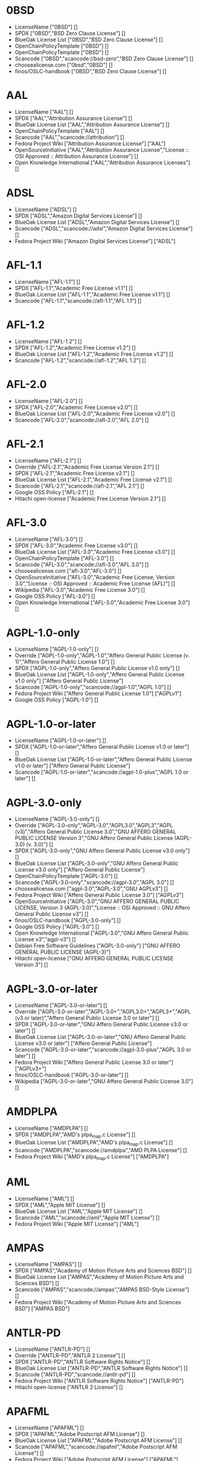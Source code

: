 * 0BSD
- LicenseName ["0BSD"] []
- SPDX ["0BSD","BSD Zero Clause License"] []
- BlueOak License List ["0BSD","BSD Zero Clause License"] []
- OpenChainPolicyTemplate ["0BSD"] []
- OpenChainPolicyTemplate ["0BSD"] []
- Scancode ["0BSD","scancode://bsd-zero","BSD Zero Clause License"] []
- choosealicense.com ["0bsd","0BSD"] []
- finos/OSLC-handbook ["0BSD","BSD Zero Clause License"] []

* AAL
- LicenseName ["AAL"] []
- SPDX ["AAL","Attribution Assurance License"] []
- BlueOak License List ["AAL","Attribution Assurance License"] []
- OpenChainPolicyTemplate ["AAL"] []
- Scancode ["AAL","scancode://attribution"] []
- Fedora Project Wiki ["Attribution Assurance License"] ["AAL"]
- OpenSourceInitiative ["AAL","Attribution Assurance License","License :: OSI Approved :: Attribution Assurance License"] []
- Open Knowledge International ["AAL","Attribution Assurance Licenses"] []

* ADSL
- LicenseName ["ADSL"] []
- SPDX ["ADSL","Amazon Digital Services License"] []
- BlueOak License List ["ADSL","Amazon Digital Services License"] []
- Scancode ["ADSL","scancode://adsl","Amazon Digital Services License"] []
- Fedora Project Wiki ["Amazon Digital Services License"] ["ADSL"]

* AFL-1.1
- LicenseName ["AFL-1.1"] []
- SPDX ["AFL-1.1","Academic Free License v1.1"] []
- BlueOak License List ["AFL-1.1","Academic Free License v1.1"] []
- Scancode ["AFL-1.1","scancode://afl-1.1","AFL 1.1"] []

* AFL-1.2
- LicenseName ["AFL-1.2"] []
- SPDX ["AFL-1.2","Academic Free License v1.2"] []
- BlueOak License List ["AFL-1.2","Academic Free License v1.2"] []
- Scancode ["AFL-1.2","scancode://afl-1.2","AFL 1.2"] []

* AFL-2.0
- LicenseName ["AFL-2.0"] []
- SPDX ["AFL-2.0","Academic Free License v2.0"] []
- BlueOak License List ["AFL-2.0","Academic Free License v2.0"] []
- Scancode ["AFL-2.0","scancode://afl-2.0","AFL 2.0"] []

* AFL-2.1
- LicenseName ["AFL-2.1"] []
- Override ["AFL-2.1","Academic Free License Version 2.1"] []
- SPDX ["AFL-2.1","Academic Free License v2.1"] []
- BlueOak License List ["AFL-2.1","Academic Free License v2.1"] []
- Scancode ["AFL-2.1","scancode://afl-2.1","AFL 2.1"] []
- Google OSS Policy ["AFL-2.1"] []
- Hitachi open-license ["Academic Free License Version 2.1"] []

* AFL-3.0
- LicenseName ["AFL-3.0"] []
- SPDX ["AFL-3.0","Academic Free License v3.0"] []
- BlueOak License List ["AFL-3.0","Academic Free License v3.0"] []
- OpenChainPolicyTemplate ["AFL-3.0"] []
- Scancode ["AFL-3.0","scancode://afl-3.0","AFL 3.0"] []
- choosealicense.com ["afl-3.0","AFL-3.0"] []
- OpenSourceInitiative ["AFL-3.0","Academic Free License, Version 3.0","License :: OSI Approved :: Academic Free License (AFL)"] []
- Wikipedia ["AFL-3.0","Academic Free License 3.0"] []
- Google OSS Policy ["AFL-3.0"] []
- Open Knowledge International ["AFL-3.0","Academic Free License 3.0"] []

* AGPL-1.0-only
- LicenseName ["AGPL-1.0-only"] []
- Override ["AGPL-1.0-only","AGPL-1.0","Affero General Public License (v. 1)","Affero General Public License 1.0"] []
- SPDX ["AGPL-1.0-only","Affero General Public License v1.0 only"] []
- BlueOak License List ["AGPL-1.0-only","Affero General Public License v1.0 only"] ["Affero General Public License"]
- Scancode ["AGPL-1.0-only","scancode://agpl-1.0","AGPL 1.0"] []
- Fedora Project Wiki ["Affero General Public License 1.0"] ["AGPLv1"]
- Google OSS Policy ["AGPL-1.0"] []

* AGPL-1.0-or-later
- LicenseName ["AGPL-1.0-or-later"] []
- SPDX ["AGPL-1.0-or-later","Affero General Public License v1.0 or later"] []
- BlueOak License List ["AGPL-1.0-or-later","Affero General Public License v1.0 or later"] ["Affero General Public License"]
- Scancode ["AGPL-1.0-or-later","scancode://agpl-1.0-plus","AGPL 1.0 or later"] []

* AGPL-3.0-only
- LicenseName ["AGPL-3.0-only"] []
- Override ["AGPL-3.0-only","AGPL-3.0","AGPL3.0","AGPL3","AGPL (v3)","Affero General Public License 3.0","GNU AFFERO GENERAL PUBLIC LICENSE Version 3","GNU Affero General Public License (AGPL-3.0) (v. 3.0)"] []
- SPDX ["AGPL-3.0-only","GNU Affero General Public License v3.0 only"] []
- BlueOak License List ["AGPL-3.0-only","GNU Affero General Public License v3.0 only"] ["Affero General Public License"]
- OpenChainPolicyTemplate ["AGPL-3.0"] []
- Scancode ["AGPL-3.0-only","scancode://agpl-3.0","AGPL 3.0"] []
- choosealicense.com ["agpl-3.0","AGPL-3.0","GNU AGPLv3"] []
- Fedora Project Wiki ["Affero General Public License 3.0"] ["AGPLv3"]
- OpenSourceInitiative ["AGPL-3.0","GNU AFFERO GENERAL PUBLIC LICENSE, Version 3 (AGPL-3.0)","License :: OSI Approved :: GNU Affero General Public License v3"] []
- finos/OSLC-handbook ["AGPL-3.0-only"] []
- Google OSS Policy ["AGPL-3.0"] []
- Open Knowledge International ["AGPL-3.0","GNU Affero General Public License v3","agpl-v3"] []
- Debian Free Software Guidelines ["AGPL-3.0-only"] ["GNU AFFERO GENERAL PUBLIC LICENSE (AGPL-3)"]
- Hitachi open-license ["GNU AFFERO GENERAL PUBLIC LICENSE Version 3"] []

* AGPL-3.0-or-later
- LicenseName ["AGPL-3.0-or-later"] []
- Override ["AGPL-3.0-or-later","AGPL-3.0+","AGPL3.0+","AGPL3+","AGPL (v3 or later)","Affero General Public License 3.0 or later"] []
- SPDX ["AGPL-3.0-or-later","GNU Affero General Public License v3.0 or later"] []
- BlueOak License List ["AGPL-3.0-or-later","GNU Affero General Public License v3.0 or later"] ["Affero General Public License"]
- Scancode ["AGPL-3.0-or-later","scancode://agpl-3.0-plus","AGPL 3.0 or later"] []
- Fedora Project Wiki ["Affero General Public License 3.0 or later"] ["AGPLv3+"]
- finos/OSLC-handbook ["AGPL-3.0-or-later"] []
- Wikipedia ["AGPL-3.0-or-later","GNU Affero General Public License 3.0"] []

* AMDPLPA
- LicenseName ["AMDPLPA"] []
- SPDX ["AMDPLPA","AMD's plpa_map.c License"] []
- BlueOak License List ["AMDPLPA","AMD's plpa_map.c License"] []
- Scancode ["AMDPLPA","scancode://amdplpa","AMD PLPA License"] []
- Fedora Project Wiki ["AMD's plpa_map.c License"] ["AMDPLPA"]

* AML
- LicenseName ["AML"] []
- SPDX ["AML","Apple MIT License"] []
- BlueOak License List ["AML","Apple MIT License"] []
- Scancode ["AML","scancode://aml","Apple MIT License"] []
- Fedora Project Wiki ["Apple MIT License"] ["AML"]

* AMPAS
- LicenseName ["AMPAS"] []
- SPDX ["AMPAS","Academy of Motion Picture Arts and Sciences BSD"] []
- BlueOak License List ["AMPAS","Academy of Motion Picture Arts and Sciences BSD"] []
- Scancode ["AMPAS","scancode://ampas","AMPAS BSD-Style License"] []
- Fedora Project Wiki ["Academy of Motion Picture Arts and Sciences BSD"] ["AMPAS BSD"]

* ANTLR-PD
- LicenseName ["ANTLR-PD"] []
- Override ["ANTLR-PD","ANTLR 2 License"] []
- SPDX ["ANTLR-PD","ANTLR Software Rights Notice"] []
- BlueOak License List ["ANTLR-PD","ANTLR Software Rights Notice"] []
- Scancode ["ANTLR-PD","scancode://antlr-pd"] []
- Fedora Project Wiki ["ANTLR Software Rights Notice"] ["ANTLR-PD"]
- Hitachi open-license ["ANTLR 2 License"] []

* APAFML
- LicenseName ["APAFML"] []
- SPDX ["APAFML","Adobe Postscript AFM License"] []
- BlueOak License List ["APAFML","Adobe Postscript AFM License"] []
- Scancode ["APAFML","scancode://apafml","Adobe Postscript AFM License"] []
- Fedora Project Wiki ["Adobe Postscript AFM License"] ["APAFML"]

* APL-1.0
- LicenseName ["APL-1.0"] []
- SPDX ["APL-1.0","Adaptive Public License 1.0"] []
- Scancode ["APL-1.0","scancode://adapt-1.0","APL 1.0"] []
- OpenSourceInitiative ["APL-1.0","Adaptive Public License, Version 1.0"] []
- Open Knowledge International ["APL-1.0","Adaptive Public License 1.0","apl1.0"] []

* APSL-1.0
- LicenseName ["APSL-1.0"] []
- SPDX ["APSL-1.0","Apple Public Source License 1.0"] []
- BlueOak License List ["APSL-1.0","Apple Public Source License 1.0"] ["Apple Public Source License"]
- Scancode ["APSL-1.0","scancode://apsl-1.0","APSL 1.0"] []
- Fedora Project Wiki ["Apple Public Source License 1.0"] []
- Debian Free Software Guidelines ["APSL-1.0"] ["Apple Public Source License (APSL)"]

* APSL-1.1
- LicenseName ["APSL-1.1"] []
- Override ["APSL-1.1","APPLE PUBLIC SOURCE LICENSE, Version 1.1"] []
- SPDX ["APSL-1.1","Apple Public Source License 1.1"] []
- BlueOak License List ["APSL-1.1","Apple Public Source License 1.1"] ["Apple Public Source License"]
- Scancode ["APSL-1.1","scancode://apsl-1.1","APSL 1.1"] []
- Fedora Project Wiki ["Apple Public Source License 1.1"] []
- Debian Free Software Guidelines ["APSL-1.1"] ["Apple Public Source License (APSL)"]
- Hitachi open-license ["APPLE PUBLIC SOURCE LICENSE, Version 1.1"] []

* APSL-1.2
- LicenseName ["APSL-1.2"] []
- SPDX ["APSL-1.2","Apple Public Source License 1.2"] []
- BlueOak License List ["APSL-1.2","Apple Public Source License 1.2"] ["Apple Public Source License"]
- Scancode ["APSL-1.2","scancode://apsl-1.2","APSL 1.2"] []
- Fedora Project Wiki ["Apple Public Source License 1.2"] []
- Debian Free Software Guidelines ["APSL-1.2"] ["Apple Public Source License (APSL)"]

* APSL-2.0
- LicenseName ["APSL-2.0"] []
- SPDX ["APSL-2.0","Apple Public Source License 2.0"] []
- BlueOak License List ["APSL-2.0","Apple Public Source License 2.0"] ["Apple Public Source License"]
- OpenChainPolicyTemplate ["APSL-2.0"] []
- Scancode ["APSL-2.0","scancode://apsl-2.0","APSL 2.0"] []
- Fedora Project Wiki ["Apple Public Source License 2.0"] ["APSL 2.0"]
- OpenSourceInitiative ["APSL-2.0","Apple Public Source License, Version 2.0","License :: OSI Approved :: Apple Public Source License"] []
- Wikipedia ["Apple Public Source License 2.0"] []
- Google OSS Policy ["APSL-2.0"] []
- Open Knowledge International ["APSL-2.0","Apple Public Source License 2.0"] []
- Debian Free Software Guidelines ["APSL-2.0"] ["Apple Public Source License (APSL)"]

* Abstyles
- LicenseName ["Abstyles"] []
- SPDX ["Abstyles","Abstyles License"] []
- Scancode ["Abstyles","scancode://abstyles","Abstyles License"] []
- Fedora Project Wiki ["Abstyles License"] ["Abstyles"]

* Adobe-2006
- LicenseName ["Adobe-2006"] []
- SPDX ["Adobe-2006","Adobe Systems Incorporated Source Code License Agreement"] []
- BlueOak License List ["Adobe-2006","Adobe Systems Incorporated Source Code License Agreement"] []
- Scancode ["Adobe-2006","scancode://adobe-scl","Adobe Source Code License 2006"] []
- Fedora Project Wiki ["Adobe Systems Incorporated Source Code License Agreement"] ["Adobe"]

* Adobe-Glyph
- LicenseName ["Adobe-Glyph"] []
- SPDX ["Adobe-Glyph","Adobe Glyph List License"] []
- Scancode ["Adobe-Glyph","scancode://adobe-glyph","Adobe Glyph License"] []
- Fedora Project Wiki ["Adobe Glyph List License"] ["MIT"]

* Afmparse
- LicenseName ["Afmparse"] []
- SPDX ["Afmparse","Afmparse License"] []
- BlueOak License List ["Afmparse","Afmparse License"] []
- Scancode ["Afmparse","scancode://afmparse","afmparse License"] []
- Fedora Project Wiki ["Afmparse License"] ["Afmparse"]

* Aladdin
- LicenseName ["Aladdin"] []
- SPDX ["Aladdin","Aladdin Free Public License"] []
- Scancode ["Aladdin","scancode://afpl-8.0","Aladdin FPL v8"] []
- Fedora Project Wiki ["Aladdin Free Public License"] []

* Apache-1.0
- LicenseName ["Apache-1.0"] []
- Override ["Apache-1.0","Apache (v1.0)","Apache Software License 1.0","ASL 1.0","Apache Software License, Version 1.0"] []
- SPDX ["Apache-1.0","Apache License 1.0"] []
- BlueOak License List ["Apache-1.0","Apache License 1.0"] []
- Scancode ["Apache-1.0","scancode://apache-1.0","Apache 1.0"] []
- Fedora Project Wiki ["Apache Software License 1.0"] ["ASL 1.0"]
- Debian Free Software Guidelines ["Apache-1.0"] ["The Apache Software License (ASL)"]
- Hitachi open-license ["Apache Software License, Version 1.0"] []

* Apache-1.1
- LicenseName ["Apache-1.1"] []
- Override ["Apache-1.1","Apache (v1.1)","Apache Software License 1.1","ASL 1.1","Apache Software License, Version 1.1"] []
- SPDX ["Apache-1.1","Apache License 1.1"] []
- BlueOak License List ["Apache-1.1","Apache License 1.1"] []
- Scancode ["Apache-1.1","scancode://apache-1.1","Apache 1.1"] []
- Fedora Project Wiki ["Apache Software License 1.1"] ["ASL 1.1"]
- OpenSourceInitiative ["Apache-1.1","Apache Software License, Version 1.1"] []
- finos/OSLC-handbook ["Apache-1.1","Apache Software License 1.1"] []
- Google OSS Policy ["Apache-1.1"] []
- Open Knowledge International ["Apache-1.1","Apache Software License 1.1"] []
- Debian Free Software Guidelines ["Apache-1.1"] ["The Apache Software License (ASL)"]
- Hitachi open-license ["Apache Software License, Version 1.1"] []

* Apache-2.0
- LicenseName ["Apache-2.0"] []
- Override ["Apache-2.0","Apache (v2.0)","Apache Software License 2.0","ASL 2.0","Apache License, Version 2.0"] []
- SPDX ["Apache-2.0","Apache License 2.0"] []
- BlueOak License List ["Apache-2.0","Apache License 2.0"] []
- OpenChainPolicyTemplate ["Apache-2.0"] []
- Scancode ["Apache-2.0","scancode://apache-2.0","Apache 2.0"] []
- choosealicense.com ["apache-2.0","Apache-2.0"] []
- Fedora Project Wiki ["Apache Software License 2.0"] ["ASL 2.0"]
- OpenSourceInitiative ["Apache-2.0","Apache License, Version 2.0","License :: OSI Approved :: Apache Software License"] []
- finos/OSLC-handbook ["Apache-2.0","Apache Software License 2.0"] []
- Wikipedia ["Apache-2.0","Apache License 2.0"] []
- Google OSS Policy ["Apache-2.0"] []
- Open Knowledge International ["Apache-2.0","Apache Software License 2.0","apache2.0"] []
- Debian Free Software Guidelines ["Apache-2.0"] ["The Apache Software License (ASL)"]
- Hitachi open-license ["Apache License, Version 2.0"] []

* Artistic-1.0
- LicenseName ["Artistic-1.0"] []
- Override ["Artistic-1.0","Artistic 1.0 (original)"] []
- Override ["Artistic-1.0","Artistic License (Perl) 1.0"] []
- SPDX ["Artistic-1.0","Artistic License 1.0"] []
- BlueOak License List ["Artistic-1.0","Artistic License 1.0"] []
- Scancode ["Artistic-1.0","scancode://artistic-1.0","Artistic 1.0"] []
- Fedora Project Wiki ["Artistic 1.0 (original)"] []
- OpenSourceInitiative ["Artistic-1.0","Artistic License, Version 1.0"] []
- Google OSS Policy ["Artistic-1.0"] []
- Debian Free Software Guidelines ["Artistic-1.0"] ["Artistic License"]
- Hitachi open-license ["Artistic License 1.0"] []
- Hitachi open-license ["Artistic License (Perl) 1.0"] []

* Artistic-1.0-Perl
- LicenseName ["Artistic-1.0-Perl"] []
- SPDX ["Artistic-1.0-Perl","Artistic License 1.0 (Perl)"] []
- BlueOak License List ["Artistic-1.0-Perl","Artistic License 1.0 (Perl)"] []
- Scancode ["Artistic-1.0-Perl","scancode://artistic-perl-1.0","Artistic-Perl-1.0"] []
- finos/OSLC-handbook ["Artistic-1.0-Perl","Artistic License 1.0 (Perl)"] []
- Debian Free Software Guidelines ["Artistic-1.0-Perl"] ["Artistic License"]

* Artistic-1.0-cl8
- LicenseName ["Artistic-1.0-cl8"] []
- SPDX ["Artistic-1.0-cl8","Artistic License 1.0 w/clause 8"] []
- BlueOak License List ["Artistic-1.0-cl8","Artistic License 1.0 w/clause 8"] []
- Scancode ["Artistic-1.0-cl8","scancode://artistic-1.0-cl8","Artistic 1.0 w/clause 8"] []
- Debian Free Software Guidelines ["Artistic-1.0-cl8"] ["Artistic License"]

* Artistic-2.0
- LicenseName ["Artistic-2.0"] []
- Override ["Artistic-2.0","Artistic 2.0","Artistic License (v. 2.0)"] []
- Override ["Artistic-2.0","The Artistic License 2.0"] []
- SPDX ["Artistic-2.0","Artistic License 2.0"] []
- BlueOak License List ["Artistic-2.0","Artistic License 2.0"] []
- OpenChainPolicyTemplate ["Artistic-2.0"] []
- Scancode ["Artistic-2.0","scancode://artistic-2.0","Artistic 2.0"] []
- choosealicense.com ["artistic-2.0","Artistic-2.0"] []
- Fedora Project Wiki ["Artistic 2.0"] ["Artistic 2.0"]
- OpenSourceInitiative ["Artistic-2.0","Artistic License, Version 2.0","License :: OSI Approved :: Artistic License"] []
- finos/OSLC-handbook ["Artistic-2.0","Artistic License 2.0"] []
- Wikipedia ["Artistic-2.0","Artistic License 2.0"] []
- Google OSS Policy ["Artistic-2.0"] []
- Open Knowledge International ["Artistic-2.0","Artistic License 2.0","artistic-license-2.0"] []
- Debian Free Software Guidelines ["Artistic-2.0"] ["Artistic License"]
- Hitachi open-license ["The Artistic License 2.0"] []

* BSD-1-Clause
- LicenseName ["BSD-1-Clause"] []
- SPDX ["BSD-1-Clause","BSD 1-Clause License"] []
- BlueOak License List ["BSD-1-Clause","BSD 1-Clause License"] []
- Scancode ["BSD-1-Clause","scancode://bsd-1-clause"] []

* BSD-2-Clause
- LicenseName ["BSD-2-Clause"] []
- Override ["BSD-2-Clause","BSD (2 clause)","BSD License (two clause)"] []
- Override ["BSD-2-Clause","BSD 2-Clause \"Simplified\" or \"FreeBSD\" License"] []
- SPDX ["BSD-2-Clause","BSD 2-Clause \"Simplified\" License"] []
- BlueOak License List ["BSD-2-Clause","BSD 2-Clause \"Simplified\" License"] []
- OpenChainPolicyTemplate ["BSD-2-Clause"] []
- OpenChainPolicyTemplate ["BSD-2-Clause"] []
- Scancode ["BSD-2-Clause","scancode://bsd-simplified"] []
- choosealicense.com ["bsd-2-clause","BSD-2-Clause"] []
- Fedora Project Wiki ["BSD License (two clause)"] ["BSD"]
- OpenSourceInitiative ["BSD-2","BSD 2-Clause License","BSD-2-clause","BSD-2-Clause","Simplified BSD License","FreeBSD License"] []
- finos/OSLC-handbook ["BSD-2-Clause","BSD 2-Clause \"Simplified\" License"] []
- Open Knowledge International ["BSD-2-Clause","BSD 2-Clause \"Simplified\" or \"FreeBSD\" License (BSD-2-Clause)"] []
- Hitachi open-license ["BSD 2-Clause \"Simplified\" or \"FreeBSD\" License"] []

* BSD-2-Clause-Patent
- LicenseName ["BSD-2-Clause-Patent"] []
- SPDX ["BSD-2-Clause-Patent","BSD-2-Clause Plus Patent License"] []
- BlueOak License List ["BSD-2-Clause-Patent","BSD-2-Clause Plus Patent License"] []
- OpenChainPolicyTemplate ["BSD-2-Clause-Patent"] []
- Scancode ["BSD-2-Clause-Patent","scancode://bsd-plus-patent","BSD-2-Clause Plus Patent"] []

* BSD-2-Clause-Views
- LicenseName ["BSD-2-Clause-Views"] []
- SPDX ["BSD-2-Clause-Views","BSD 2-Clause with views sentence"] []
- Scancode ["BSD-2-Clause-Views","scancode://bsd-2-clause-views"] []

* BSD-3-Clause
- LicenseName ["BSD-3-Clause"] []
- Override ["BSD-3-Clause","BSD (3 clause)","BSD License (no advertising)"] []
- SPDX ["BSD-3-Clause","BSD 3-Clause \"New\" or \"Revised\" License"] []
- BlueOak License List ["BSD-3-Clause","BSD 3-Clause \"New\" or \"Revised\" License"] []
- OpenChainPolicyTemplate ["BSD-3-Clause"] []
- Scancode ["BSD-3-Clause","scancode://bsd-new"] []
- choosealicense.com ["bsd-3-clause","BSD-3-Clause"] []
- Fedora Project Wiki ["BSD License (no advertising)"] ["BSD"]
- OpenSourceInitiative ["BSD-3","BSD 3-Clause License","BSD-3-clause","BSD-3-Clause","License :: OSI Approved :: BSD License","Revised BSD License","Modified BSD License","New BSD License"] []
- finos/OSLC-handbook ["BSD-3-Clause","BSD 3-Clause \"New\" or \"Revised\" License"] []
- Google OSS Policy ["BSD-3-Clause"] []
- Open Knowledge International ["BSD-3-Clause","BSD 3-Clause \"New\" or \"Revised\" License (BSD-3-Clause)"] []
- Debian Free Software Guidelines ["BSD-3-Clause"] ["The BSD-3-clause License"]
- Hitachi open-license ["BSD 3-Clause \"New\" or \"Revised\" License"] []

* BSD-3-Clause-Attribution
- LicenseName ["BSD-3-Clause-Attribution"] []
- SPDX ["BSD-3-Clause-Attribution","BSD with attribution"] []
- BlueOak License List ["BSD-3-Clause-Attribution","BSD with attribution"] []
- Scancode ["BSD-3-Clause-Attribution","scancode://bsd-ack","BSD Acknowledgment License"] []
- Fedora Project Wiki ["BSD with attribution"] ["BSD with attribution"]

* BSD-3-Clause-Clear
- LicenseName ["BSD-3-Clause-Clear"] []
- SPDX ["BSD-3-Clause-Clear","BSD 3-Clause Clear License"] []
- BlueOak License List ["BSD-3-Clause-Clear","BSD 3-Clause Clear License"] []
- OpenChainPolicyTemplate ["BSD-3-Clause-Clear"] []
- Scancode ["BSD-3-Clause-Clear","scancode://clear-bsd","Clear BSD License"] []
- choosealicense.com ["bsd-3-clause-clear","BSD-3-Clause-Clear","Clear BSD"] []
- Debian Free Software Guidelines ["BSD-3-Clause-Clear"] ["The BSD-3-clause License"]

* BSD-3-Clause-LBNL
- LicenseName ["BSD-3-Clause-LBNL"] []
- SPDX ["BSD-3-Clause-LBNL","Lawrence Berkeley National Labs BSD variant license"] []
- BlueOak License List ["BSD-3-Clause-LBNL","Lawrence Berkeley National Labs BSD variant license"] []
- Scancode ["BSD-3-Clause-LBNL","scancode://lbnl-bsd","LBNL BSD Variant"] []
- Fedora Project Wiki ["Lawrence Berkeley National Labs BSD variant license"] ["LBNL BSD"]

* BSD-3-Clause-No-Nuclear-License
- LicenseName ["BSD-3-Clause-No-Nuclear-License"] []
- SPDX ["BSD-3-Clause-No-Nuclear-License","BSD 3-Clause No Nuclear License"] []
- Scancode ["BSD-3-Clause-No-Nuclear-License","scancode://sun-bsd-no-nuclear","Sun BSD-Style with Nuclear Restrictions"] []

* BSD-3-Clause-No-Nuclear-License-2014
- LicenseName ["BSD-3-Clause-No-Nuclear-License-2014"] []
- SPDX ["BSD-3-Clause-No-Nuclear-License-2014","BSD 3-Clause No Nuclear License 2014"] []
- BlueOak License List ["BSD-3-Clause-No-Nuclear-License-2014","BSD 3-Clause No Nuclear License 2014"] []
- Scancode ["BSD-3-Clause-No-Nuclear-License-2014","scancode://oracle-bsd-no-nuclear","Oracle BSD-Style with Nuclear Restrictions"] []

* BSD-3-Clause-No-Nuclear-Warranty
- LicenseName ["BSD-3-Clause-No-Nuclear-Warranty"] []
- SPDX ["BSD-3-Clause-No-Nuclear-Warranty","BSD 3-Clause No Nuclear Warranty"] []
- BlueOak License List ["BSD-3-Clause-No-Nuclear-Warranty","BSD 3-Clause No Nuclear Warranty"] []
- Scancode ["BSD-3-Clause-No-Nuclear-Warranty","scancode://bsd-3-clause-no-nuclear-warranty","BSD 3-Clause No Nuclear Warranty"] []

* BSD-3-Clause-Open-MPI
- LicenseName ["BSD-3-Clause-Open-MPI"] []
- Override ["BSD-3-Clause-Open-MPI","Open MPI License"] []
- SPDX ["BSD-3-Clause-Open-MPI","BSD 3-Clause Open MPI variant"] []
- Scancode ["BSD-3-Clause-Open-MPI","scancode://bsd-3-clause-open-mpi","BSD 3-Clause Open MPI variant"] []
- Hitachi open-license ["Open MPI License"] []

* BSD-4-Clause
- LicenseName ["BSD-4-Clause"] []
- Override ["BSD-4-Clause"] []
- Override ["BSD-4-Clause","BSD License (original)"] []
- SPDX ["BSD-4-Clause","BSD 4-Clause \"Original\" or \"Old\" License"] []
- BlueOak License List ["BSD-4-Clause","BSD 4-Clause \"Original\" or \"Old\" License"] []
- Scancode ["BSD-4-Clause","scancode://bsd-original","BSD-Original"] []
- choosealicense.com ["bsd-4-clause","BSD-4-Clause"] []
- Fedora Project Wiki ["BSD License (original)"] ["BSD with advertising"]
- finos/OSLC-handbook ["BSD-4-Clause","BSD 4-Clause \"Original\" or \"Old\" License"] []
- Google OSS Policy ["BSD-4-Clause"] []
- Hitachi open-license ["BSD 4-clause \"Original\" or \"Old\" License"] []

* BSD-4-Clause-UC
- LicenseName ["BSD-4-Clause-UC"] []
- Override ["BSD-4-Clause-UC"] []
- SPDX ["BSD-4-Clause-UC","BSD-4-Clause (University of California-Specific)"] []
- BlueOak License List ["BSD-4-Clause-UC","BSD-4-Clause (University of California-Specific)"] []
- Scancode ["BSD-4-Clause-UC","scancode://bsd-original-uc","BSD-Original-UC"] []
- finos/OSLC-handbook ["BSD-4-Clause-UC","BSD-4-Clause (University of California-Specific)"] []
- Google OSS Policy ["BSD-4-Clause-UC"] []

* BSD-Protection
- LicenseName ["BSD-Protection"] []
- SPDX ["BSD-Protection","BSD Protection License"] []
- BlueOak License List ["BSD-Protection","BSD Protection License"] ["BSD Protection License"]
- Scancode ["BSD-Protection","scancode://bsd-protection","BSD Protection License"] []
- Fedora Project Wiki ["BSD Protection License"] ["BSD Protection"]

* BSD-Source-Code
- LicenseName ["BSD-Source-Code"] []
- SPDX ["BSD-Source-Code","BSD Source Code Attribution"] []
- BlueOak License List ["BSD-Source-Code","BSD Source Code Attribution"] []
- Scancode ["BSD-Source-Code","scancode://bsd-source-code","BSD Source Code Attribution"] []

* BSL-1.0
- LicenseName ["BSL-1.0"] []
- Override ["BSL-1.0","BSL (v1.0)"] []
- Override ["BSL-1.0","BSL (v1)"] []
- Override ["BSL-1.0","Boost Software License - Version 1.0"] []
- SPDX ["BSL-1.0","Boost Software License 1.0"] []
- BlueOak License List ["BSL-1.0","Boost Software License 1.0"] []
- OpenChainPolicyTemplate ["BSL-1.0"] []
- Scancode ["BSL-1.0","scancode://boost-1.0","Boost 1.0"] []
- choosealicense.com ["bsl-1.0","BSL-1.0"] []
- OpenSourceInitiative ["BSL-1.0","Boost Software License 1.0 (BSL-1.0)"] []
- finos/OSLC-handbook ["BSL-1.0","Boost Software License 1.0"] []
- Wikipedia ["BSL-1.0","Boost Software License 1.0"] []
- Google OSS Policy ["BSL-1.0"] []
- Open Knowledge International ["BSL-1.0","Boost Software License 1.0","bsl1.0"] []
- Hitachi open-license ["Boost Software License - Version 1.0"] []

* Bahyph
- LicenseName ["Bahyph"] []
- SPDX ["Bahyph","Bahyph License"] []
- BlueOak License List ["Bahyph","Bahyph License"] []
- Scancode ["Bahyph","scancode://bahyph","Bahyph License"] []
- Fedora Project Wiki ["Bahyph License"] ["Bahyph"]

* Barr
- LicenseName ["Barr"] []
- SPDX ["Barr","Barr License"] []
- BlueOak License List ["Barr","Barr License"] []
- Scancode ["Barr","scancode://barr-tex","Barr TeX License"] []
- Fedora Project Wiki ["Barr License"] ["Barr"]

* Beerware
- LicenseName ["Beerware"] []
- SPDX ["Beerware","Beerware License"] []
- BlueOak License List ["Beerware","Beerware License"] []
- Scancode ["Beerware","scancode://beerware","Beer-Ware License"] []
- Fedora Project Wiki ["Beerware License"] ["Beerware"]
- Wikipedia ["Beerware","Beerware 42"] []
- Google OSS Policy ["Beerware"] []

* BitTorrent-1.0
- LicenseName ["BitTorrent-1.0"] []
- SPDX ["BitTorrent-1.0","BitTorrent Open Source License v1.0"] []
- Scancode ["BitTorrent-1.0","scancode://bittorrent-1.0","BitTorrent 1.0"] []

* BitTorrent-1.1
- LicenseName ["BitTorrent-1.1"] []
- SPDX ["BitTorrent-1.1","BitTorrent Open Source License v1.1"] []
- Scancode ["BitTorrent-1.1","scancode://bittorrent-1.1","BitTorrent 1.1"] []
- Open Knowledge International ["BitTorrent-1.1","BitTorrent Open Source License 1.1"] []

* BlueOak-1.0.0
- LicenseName ["BlueOak-1.0.0"] []
- SPDX ["BlueOak-1.0.0","Blue Oak Model License 1.0.0"] []
- BlueOak License List ["BlueOak-1.0.0","Blue Oak Model License 1.0.0"] []
- Scancode ["BlueOak-1.0.0","scancode://blueoak-1.0.0","Blue Oak Model License 1.0.0"] []

* Borceux
- LicenseName ["Borceux"] []
- SPDX ["Borceux","Borceux license"] []
- BlueOak License List ["Borceux","Borceux license"] []
- Scancode ["Borceux","scancode://borceux","Borceux License"] []
- Fedora Project Wiki ["Borceux license"] ["Borceux"]

* CAL-1.0
- LicenseName ["CAL-1.0"] []
- SPDX ["CAL-1.0","Cryptographic Autonomy License 1.0"] []
- BlueOak License List ["CAL-1.0","Cryptographic Autonomy License 1.0"] ["Cryptographic Autonomy License"]
- Scancode ["CAL-1.0","scancode://cal-1.0"] []

* CAL-1.0-Combined-Work-Exception
- LicenseName ["CAL-1.0-Combined-Work-Exception"] []
- SPDX ["CAL-1.0-Combined-Work-Exception","Cryptographic Autonomy License 1.0 (Combined Work Exception)"] []
- Scancode ["CAL-1.0-Combined-Work-Exception","scancode://cal-1.0-combined-work-exception"] []

* CATOSL-1.1
- LicenseName ["CATOSL-1.1"] []
- SPDX ["CATOSL-1.1","Computer Associates Trusted Open Source License 1.1"] []
- OpenChainPolicyTemplate ["CATOSL-1.1"] []
- Scancode ["CATOSL-1.1","scancode://ca-tosl-1.1","CA Trusted Open Source License 1.1"] []
- Fedora Project Wiki ["Computer Associates Trusted Open Source License 1.1"] ["CATOSL"]
- OpenSourceInitiative ["CATOSL-1.1","Computer Associates Trusted Open Source License, Version 1.1"] []
- Open Knowledge International ["CATOSL-1.1","Computer Associates Trusted Open Source License 1.1 (CATOSL-1.1)","ca-tosl1.1"] []

* CC-BY-1.0
- LicenseName ["CC-BY-1.0"] []
- SPDX ["CC-BY-1.0","Creative Commons Attribution 1.0 Generic"] []
- Scancode ["CC-BY-1.0","scancode://cc-by-1.0"] []
- Google OSS Policy ["CC-BY-1.0"] []
- Debian Free Software Guidelines ["CC-BY-1.0"] ["Creative Commons Attribution License (CC-by), v1.0"]

* CC-BY-2.0
- LicenseName ["CC-BY-2.0"] []
- SPDX ["CC-BY-2.0","Creative Commons Attribution 2.0 Generic"] []
- Scancode ["CC-BY-2.0","scancode://cc-by-2.0"] []
- Google OSS Policy ["CC-BY-2.0"] []
- Hitachi open-license ["Creative Commons Attribution 2.0 Generic"] []

* CC-BY-2.5
- LicenseName ["CC-BY-2.5"] []
- SPDX ["CC-BY-2.5","Creative Commons Attribution 2.5 Generic"] []
- Scancode ["CC-BY-2.5","scancode://cc-by-2.5"] []
- Google OSS Policy ["CC-BY-2.5"] []
- Hitachi open-license ["Creative Commons Attribution 2.5 Generic"] []

* CC-BY-3.0
- LicenseName ["CC-BY-3.0"] []
- SPDX ["CC-BY-3.0","Creative Commons Attribution 3.0 Unported"] []
- Scancode ["CC-BY-3.0","scancode://cc-by-3.0"] []
- Google OSS Policy ["CC-BY-3.0"] []
- Debian Free Software Guidelines ["CC-BY-3.0"] ["Creative Commons Attribution unported (CC-BY) v3.0"]
- Hitachi open-license ["Creative Commons Attribution 3.0 Unported"] []

* CC-BY-3.0-AT
- LicenseName ["CC-BY-3.0-AT"] []
- SPDX ["CC-BY-3.0-AT","Creative Commons Attribution 3.0 Austria"] []
- Scancode ["CC-BY-3.0-AT","scancode://cc-by-3.0-at"] []

* CC-BY-3.0-US
- LicenseName ["CC-BY-3.0-US"] []
- SPDX ["CC-BY-3.0-US","Creative Commons Attribution 3.0 United States"] []
- Hitachi open-license ["Creative Commons Attribution 3.0 United States"] []

* CC-BY-4.0
- LicenseName ["CC-BY-4.0"] []
- SPDX ["CC-BY-4.0","Creative Commons Attribution 4.0 International"] []
- Scancode ["CC-BY-4.0","scancode://cc-by-4.0"] []
- choosealicense.com ["cc-by-4.0","CC-BY-4.0"] []
- Wikipedia ["CC-BY-4.0","CC-BY 4.0"] []
- Google OSS Policy ["CC-BY-4.0"] []
- Open Knowledge International ["CC-BY-4.0","Creative Commons Attribution 4.0"] []
- Debian Free Software Guidelines ["CC-BY-4.0"] ["Creative Commons Attribution unported (CC-BY) v4.0"]
- Hitachi open-license ["Creative Commons Attribution 4.0 International"] []

* CC-BY-NC-1.0
- LicenseName ["CC-BY-NC-1.0"] []
- Override ["CC-BY-NC-1.0"] []
- Override ["CC-BY-NC-1.0","Creative Comnons Attribution-NonCommercial 1.0 Generic"] []
- SPDX ["CC-BY-NC-1.0","Creative Commons Attribution Non Commercial 1.0 Generic"] []
- Scancode ["CC-BY-NC-1.0","scancode://cc-by-nc-1.0"] []
- Google OSS Policy ["CC-BY-NC-1.0"] []
- Debian Free Software Guidelines ["CC-BY-NC-1.0"] ["Creative Commons Attribution-Non Commercial-Share Alike (CC-by-nc-sa)"]
- Hitachi open-license ["Creative Comnons Attribution-NonCommercial 1.0 Generic"] []

* CC-BY-NC-2.0
- LicenseName ["CC-BY-NC-2.0"] []
- Override ["CC-BY-NC-2.0"] []
- SPDX ["CC-BY-NC-2.0","Creative Commons Attribution Non Commercial 2.0 Generic"] []
- Scancode ["CC-BY-NC-2.0","scancode://cc-by-nc-2.0"] []
- Google OSS Policy ["CC-BY-NC-2.0"] []
- Debian Free Software Guidelines ["CC-BY-NC-2.0"] ["Creative Commons Attribution-Non Commercial-Share Alike (CC-by-nc-sa)"]

* CC-BY-NC-2.5
- LicenseName ["CC-BY-NC-2.5"] []
- Override ["CC-BY-NC-2.5"] []
- SPDX ["CC-BY-NC-2.5","Creative Commons Attribution Non Commercial 2.5 Generic"] []
- Scancode ["CC-BY-NC-2.5","scancode://cc-by-nc-2.5"] []
- Google OSS Policy ["CC-BY-NC-2.5"] []
- Debian Free Software Guidelines ["CC-BY-NC-2.5"] ["Creative Commons Attribution-Non Commercial-Share Alike (CC-by-nc-sa)"]

* CC-BY-NC-3.0
- LicenseName ["CC-BY-NC-3.0"] []
- Override ["CC-BY-NC-3.0"] []
- SPDX ["CC-BY-NC-3.0","Creative Commons Attribution Non Commercial 3.0 Unported"] []
- Scancode ["CC-BY-NC-3.0","scancode://cc-by-nc-3.0"] []
- Google OSS Policy ["CC-BY-NC-3.0"] []
- Debian Free Software Guidelines ["CC-BY-NC-3.0"] ["Creative Commons Attribution-Non Commercial-Share Alike (CC-by-nc-sa)"]

* CC-BY-NC-4.0
- LicenseName ["CC-BY-NC-4.0"] []
- Override ["CC-BY-NC-4.0"] []
- SPDX ["CC-BY-NC-4.0","Creative Commons Attribution Non Commercial 4.0 International"] []
- OpenChainPolicyTemplate ["CC-BY-NC-4.0"] []
- Scancode ["CC-BY-NC-4.0","scancode://cc-by-nc-4.0"] []
- Google OSS Policy ["CC-BY-NC-4.0"] []
- Open Knowledge International ["CC-BY-NC-4.0","Creative Commons Attribution-NonCommercial 4.0"] []
- Debian Free Software Guidelines ["CC-BY-NC-4.0"] ["Creative Commons Attribution-Non Commercial-Share Alike (CC-by-nc-sa)"]

* CC-BY-NC-ND-1.0
- LicenseName ["CC-BY-NC-ND-1.0"] []
- Override ["CC-BY-NC-ND-1.0"] []
- SPDX ["CC-BY-NC-ND-1.0","Creative Commons Attribution Non Commercial No Derivatives 1.0 Generic"] []
- Scancode ["CC-BY-NC-ND-1.0","scancode://cc-by-nc-nd-1.0"] []
- Google OSS Policy ["CC-BY-NC-ND-1.0"] []
- Debian Free Software Guidelines ["CC-BY-NC-ND-1.0"] ["Creative Commons Attribution-Non Commercial-Share Alike (CC-by-nc-sa)"]

* CC-BY-NC-ND-2.0
- LicenseName ["CC-BY-NC-ND-2.0"] []
- Override ["CC-BY-NC-ND-2.0"] []
- SPDX ["CC-BY-NC-ND-2.0","Creative Commons Attribution Non Commercial No Derivatives 2.0 Generic"] []
- Scancode ["CC-BY-NC-ND-2.0","scancode://cc-by-nc-nd-2.0"] []
- Google OSS Policy ["CC-BY-NC-ND-2.0"] []
- Debian Free Software Guidelines ["CC-BY-NC-ND-2.0"] ["Creative Commons Attribution-Non Commercial-Share Alike (CC-by-nc-sa)"]

* CC-BY-NC-ND-2.5
- LicenseName ["CC-BY-NC-ND-2.5"] []
- Override ["CC-BY-NC-ND-2.5"] []
- Override ["CC-BY-NC-ND-2.5","Creative Commons Attribution-NoDerivs 2.5 Generic"] []
- SPDX ["CC-BY-NC-ND-2.5","Creative Commons Attribution Non Commercial No Derivatives 2.5 Generic"] []
- Scancode ["CC-BY-NC-ND-2.5","scancode://cc-by-nc-nd-2.5"] []
- Google OSS Policy ["CC-BY-NC-ND-2.5"] []
- Debian Free Software Guidelines ["CC-BY-NC-ND-2.5"] ["Creative Commons Attribution-Non Commercial-Share Alike (CC-by-nc-sa)"]
- Hitachi open-license ["Creative Commons Attribution-NoDerivs 2.5 Generic"] []

* CC-BY-NC-ND-3.0
- LicenseName ["CC-BY-NC-ND-3.0"] []
- Override ["CC-BY-NC-ND-3.0"] []
- Override ["CC-BY-NC-ND-3.0","Creative Commons Attribution-NoDerivs 3.0 Unported"] []
- Override ["CC-BY-NC-ND-3.0","Creative Comnons Attribution-NonCommercial-NoDerivs 3.0 Unported"] []
- SPDX ["CC-BY-NC-ND-3.0","Creative Commons Attribution Non Commercial No Derivatives 3.0 Unported"] []
- Scancode ["CC-BY-NC-ND-3.0","scancode://cc-by-nc-nd-3.0"] []
- Google OSS Policy ["CC-BY-NC-ND-3.0"] []
- Debian Free Software Guidelines ["CC-BY-NC-ND-3.0"] ["Creative Commons Attribution-Non Commercial-Share Alike (CC-by-nc-sa)"]
- Hitachi open-license ["Creative Commons Attribution-NoDerivs 3.0 Unported"] []
- Hitachi open-license ["Creative Comnons Attribution-NonCommercial-NoDerivs 3.0 Unported"] []

* CC-BY-NC-ND-3.0-IGO
- LicenseName ["CC-BY-NC-ND-3.0-IGO"] []
- SPDX ["CC-BY-NC-ND-3.0-IGO","Creative Commons Attribution Non Commercial No Derivatives 3.0 IGO"] []
- Scancode ["CC-BY-NC-ND-3.0-IGO","scancode://cc-by-nc-nd-3.0-igo"] []

* CC-BY-NC-ND-4.0
- LicenseName ["CC-BY-NC-ND-4.0"] []
- Override ["CC-BY-NC-ND-4.0"] []
- Override ["CC-BY-NC-ND-4.0","Creative Commons Attribution-NoDerivatives 4.0 International"] []
- SPDX ["CC-BY-NC-ND-4.0","Creative Commons Attribution Non Commercial No Derivatives 4.0 International"] []
- Scancode ["CC-BY-NC-ND-4.0","scancode://cc-by-nc-nd-4.0"] []
- Google OSS Policy ["CC-BY-NC-ND-4.0"] []
- Debian Free Software Guidelines ["CC-BY-NC-ND-4.0"] ["Creative Commons Attribution-Non Commercial-Share Alike (CC-by-nc-sa)"]
- Hitachi open-license ["Creative Commons Attribution-NoDerivatives 4.0 International"] []

* CC-BY-NC-SA-1.0
- LicenseName ["CC-BY-NC-SA-1.0"] []
- Override ["CC-BY-NC-SA-1.0"] []
- SPDX ["CC-BY-NC-SA-1.0","Creative Commons Attribution Non Commercial Share Alike 1.0 Generic"] []
- Scancode ["CC-BY-NC-SA-1.0","scancode://cc-by-nc-sa-1.0"] []
- Google OSS Policy ["CC-BY-NC-SA-1.0"] []
- Debian Free Software Guidelines ["CC-BY-NC-SA-1.0"] ["Creative Commons Attribution-Non Commercial-Share Alike (CC-by-nc-sa)"]

* CC-BY-NC-SA-2.0
- LicenseName ["CC-BY-NC-SA-2.0"] []
- Override ["CC-BY-NC-SA-2.0"] []
- SPDX ["CC-BY-NC-SA-2.0","Creative Commons Attribution Non Commercial Share Alike 2.0 Generic"] []
- Scancode ["CC-BY-NC-SA-2.0","scancode://cc-by-nc-sa-2.0"] []
- Google OSS Policy ["CC-BY-NC-SA-2.0"] []
- Debian Free Software Guidelines ["CC-BY-NC-SA-2.0"] ["Creative Commons Attribution-Non Commercial-Share Alike (CC-by-nc-sa)"]

* CC-BY-NC-SA-2.5
- LicenseName ["CC-BY-NC-SA-2.5"] []
- Override ["CC-BY-NC-SA-2.5"] []
- SPDX ["CC-BY-NC-SA-2.5","Creative Commons Attribution Non Commercial Share Alike 2.5 Generic"] []
- Scancode ["CC-BY-NC-SA-2.5","scancode://cc-by-nc-sa-2.5"] []
- Google OSS Policy ["CC-BY-NC-SA-2.5"] []
- Debian Free Software Guidelines ["CC-BY-NC-SA-2.5"] ["Creative Commons Attribution-Non Commercial-Share Alike (CC-by-nc-sa)"]

* CC-BY-NC-SA-3.0
- LicenseName ["CC-BY-NC-SA-3.0"] []
- Override ["CC-BY-NC-SA-3.0"] []
- Override ["CC-BY-NC-SA-3.0","Creative Commons Attribution-NonCommercial-ShareAlike 3.0 Unported"] []
- SPDX ["CC-BY-NC-SA-3.0","Creative Commons Attribution Non Commercial Share Alike 3.0 Unported"] []
- Scancode ["CC-BY-NC-SA-3.0","scancode://cc-by-nc-sa-3.0"] []
- Google OSS Policy ["CC-BY-NC-SA-3.0"] []
- Debian Free Software Guidelines ["CC-BY-NC-SA-3.0"] ["Creative Commons Attribution-Non Commercial-Share Alike (CC-by-nc-sa)"]
- Hitachi open-license ["Creative Commons Attribution-NonCommercial-ShareAlike 3.0 Unported"] []

* CC-BY-NC-SA-4.0
- LicenseName ["CC-BY-NC-SA-4.0"] []
- Override ["CC-BY-NC-SA-4.0"] []
- Override ["CC-BY-NC-SA-4.0","Creative Commons Attribution-NonCommercial-ShareAlike 4.0 International"] []
- SPDX ["CC-BY-NC-SA-4.0","Creative Commons Attribution Non Commercial Share Alike 4.0 International"] []
- Scancode ["CC-BY-NC-SA-4.0","scancode://cc-by-nc-sa-4.0"] []
- Google OSS Policy ["CC-BY-NC-SA-4.0"] []
- Debian Free Software Guidelines ["CC-BY-NC-SA-4.0"] ["Creative Commons Attribution-Non Commercial-Share Alike (CC-by-nc-sa)"]
- Hitachi open-license ["Creative Commons Attribution-NonCommercial-ShareAlike 4.0 International"] []

* CC-BY-ND-1.0
- LicenseName ["CC-BY-ND-1.0"] []
- SPDX ["CC-BY-ND-1.0","Creative Commons Attribution No Derivatives 1.0 Generic"] []
- Scancode ["CC-BY-ND-1.0","scancode://cc-by-nd-1.0"] []
- Google OSS Policy ["CC-BY-ND-1.0"] []

* CC-BY-ND-2.0
- LicenseName ["CC-BY-ND-2.0"] []
- SPDX ["CC-BY-ND-2.0","Creative Commons Attribution No Derivatives 2.0 Generic"] []
- Scancode ["CC-BY-ND-2.0","scancode://cc-by-nd-2.0"] []
- Google OSS Policy ["CC-BY-ND-2.0"] []

* CC-BY-ND-2.5
- LicenseName ["CC-BY-ND-2.5"] []
- SPDX ["CC-BY-ND-2.5","Creative Commons Attribution No Derivatives 2.5 Generic"] []
- Scancode ["CC-BY-ND-2.5","scancode://cc-by-nd-2.5"] []
- Google OSS Policy ["CC-BY-ND-2.5"] []

* CC-BY-ND-3.0
- LicenseName ["CC-BY-ND-3.0"] []
- SPDX ["CC-BY-ND-3.0","Creative Commons Attribution No Derivatives 3.0 Unported"] []
- Scancode ["CC-BY-ND-3.0","scancode://cc-by-nd-3.0"] []
- Google OSS Policy ["CC-BY-ND-3.0"] []

* CC-BY-ND-4.0
- LicenseName ["CC-BY-ND-4.0"] []
- SPDX ["CC-BY-ND-4.0","Creative Commons Attribution No Derivatives 4.0 International"] []
- Scancode ["CC-BY-ND-4.0","scancode://cc-by-nd-4.0"] []
- Google OSS Policy ["CC-BY-ND-4.0"] []

* CC-BY-SA-1.0
- LicenseName ["CC-BY-SA-1.0"] []
- Override ["CC-BY-SA-1.0","Creative Commons Attribution-ShareAlike 1.0 Generic"] []
- Override ["CC-BY-SA-1.0","Creative Commons ShareAlike 1.0 Generic"] []
- SPDX ["CC-BY-SA-1.0","Creative Commons Attribution Share Alike 1.0 Generic"] []
- BlueOak License List ["CC-BY-SA-1.0","Creative Commons Attribution Share Alike 1.0 Generic"] ["Creative Commons Attribution Share Alike"]
- Scancode ["CC-BY-SA-1.0","scancode://cc-by-sa-1.0"] []
- Google OSS Policy ["CC-BY-SA-1.0"] []
- Debian Free Software Guidelines ["CC-BY-SA-1.0"] ["Creative Commons Attribution-Share Alike Generic (CC-BY-SA), v1.0"]
- Hitachi open-license ["Creative Commons ShareAlike 1.0 Generic"] []
- Hitachi open-license ["Creative Commons Attribution-ShareAlike 1.0 Generic"] []

* CC-BY-SA-2.0
- LicenseName ["CC-BY-SA-2.0"] []
- Override ["CC-BY-SA-2.0","Creative Commons Attribution-ShareAlike 2.0 Generic"] []
- SPDX ["CC-BY-SA-2.0","Creative Commons Attribution Share Alike 2.0 Generic"] []
- BlueOak License List ["CC-BY-SA-2.0","Creative Commons Attribution Share Alike 2.0 Generic"] ["Creative Commons Attribution Share Alike"]
- Scancode ["CC-BY-SA-2.0","scancode://cc-by-sa-2.0"] []
- Google OSS Policy ["CC-BY-SA-2.0"] []
- Hitachi open-license ["Creative Commons Attribution-ShareAlike 2.0 Generic"] []

* CC-BY-SA-2.0-UK
- LicenseName ["CC-BY-SA-2.0-UK"] []
- SPDX ["CC-BY-SA-2.0-UK","Creative Commons Attribution Share Alike 2.0 England and Wales"] []

* CC-BY-SA-2.5
- LicenseName ["CC-BY-SA-2.5"] []
- Override ["CC-BY-SA-2.5","Creative Commons Attribution-ShareAlike 2.5"] []
- SPDX ["CC-BY-SA-2.5","Creative Commons Attribution Share Alike 2.5 Generic"] []
- BlueOak License List ["CC-BY-SA-2.5","Creative Commons Attribution Share Alike 2.5 Generic"] ["Creative Commons Attribution Share Alike"]
- Scancode ["CC-BY-SA-2.5","scancode://cc-by-sa-2.5"] []
- Google OSS Policy ["CC-BY-SA-2.5"] []
- Hitachi open-license ["Creative Commons Attribution-ShareAlike 2.5"] []

* CC-BY-SA-3.0
- LicenseName ["CC-BY-SA-3.0"] []
- Override ["CC-BY-SA-3.0","Creative Commons Attribution-ShareAlike 3.0 Unported"] []
- SPDX ["CC-BY-SA-3.0","Creative Commons Attribution Share Alike 3.0 Unported"] []
- BlueOak License List ["CC-BY-SA-3.0","Creative Commons Attribution Share Alike 3.0 Unported"] ["Creative Commons Attribution Share Alike"]
- Scancode ["CC-BY-SA-3.0","scancode://cc-by-sa-3.0"] []
- Google OSS Policy ["CC-BY-SA-3.0"] []
- Debian Free Software Guidelines ["CC-BY-SA-3.0"] ["Creative Commons Attribution Share-Alike (CC-BY-SA) v3.0"]
- Hitachi open-license ["Creative Commons Attribution-ShareAlike 3.0 Unported"] []

* CC-BY-SA-3.0-AT
- LicenseName ["CC-BY-SA-3.0-AT"] []
- SPDX ["CC-BY-SA-3.0-AT","Creative Commons Attribution-Share Alike 3.0 Austria"] []
- Scancode ["CC-BY-SA-3.0-AT","scancode://cc-by-sa-3.0-at"] []

* CC-BY-SA-4.0
- LicenseName ["CC-BY-SA-4.0"] []
- Override ["CC-BY-SA-4.0","Creative Commons Attribution-ShareAlike 4.0 International"] []
- SPDX ["CC-BY-SA-4.0","Creative Commons Attribution Share Alike 4.0 International"] []
- BlueOak License List ["CC-BY-SA-4.0","Creative Commons Attribution Share Alike 4.0 International"] ["Creative Commons Attribution Share Alike"]
- Scancode ["CC-BY-SA-4.0","scancode://cc-by-sa-4.0"] []
- choosealicense.com ["cc-by-sa-4.0","CC-BY-SA-4.0"] []
- Wikipedia ["CC-BY-SA-4.0","CC-BY-SA 4.0"] []
- Google OSS Policy ["CC-BY-SA-4.0"] []
- Open Knowledge International ["CC-BY-SA-4.0","Creative Commons Attribution Share-Alike 4.0"] []
- Debian Free Software Guidelines ["CC-BY-SA-4.0"] ["Creative Commons Attribution Share-Alike (CC-BY-SA) v4.0"]
- Hitachi open-license ["Creative Commons Attribution-ShareAlike 4.0 International"] []

* CC-PDDC
- LicenseName ["CC-PDDC"] []
- Override ["CC-PDDC","Creative Commons Copyright-Only Dedication (based on United States law) or Public Domain Certification"] []
- SPDX ["CC-PDDC","Creative Commons Public Domain Dedication and Certification"] []
- Scancode ["CC-PDDC","scancode://cc-pd","CC-PD"] []
- Hitachi open-license ["Creative Commons Copyright-Only Dedication (based on United States law) or Public Domain Certification"] []

* CC0-1.0
- LicenseName ["CC0-1.0"] []
- Override ["CC0-1.0","Creative Commons CC0 1.0 Universal"] []
- SPDX ["CC0-1.0","Creative Commons Zero v1.0 Universal"] []
- BlueOak License List ["CC0-1.0","Creative Commons Zero v1.0 Universal"] []
- Scancode ["CC0-1.0","scancode://cc0-1.0"] []
- choosealicense.com ["cc0-1.0","CC0-1.0"] []
- Wikipedia ["CC0-1.0","Creative Commons Zero 1.0"] []
- Google OSS Policy ["CC0-1.0"] []
- Open Knowledge International ["CC0-1.0","CC0 1.0"] []
- Hitachi open-license ["Creative Commons CC0 1.0 Universal"] []

* CDDL-1.0
- LicenseName ["CDDL-1.0"] []
- Override ["CDDL-1.0","COMMON DEVELOPMENT AND DISTRIBUTION LICENSE Version 1.0 governed by the laws of the State of California"] []
- SPDX ["CDDL-1.0","Common Development and Distribution License 1.0"] []
- BlueOak License List ["CDDL-1.0","Common Development and Distribution License 1.0"] ["Common Development and Distribution License"]
- OpenChainPolicyTemplate ["CDDL-1.0"] []
- Scancode ["CDDL-1.0","scancode://cddl-1.0","CDDL 1.0"] []
- OpenSourceInitiative ["CDDL-1.0","Common Development and Distribution License, Version 1.0"] []
- finos/OSLC-handbook ["CDDL-1.0","Common Development and Distribution License 1.0"] []
- Wikipedia ["CDDL-1.0","Common Development and Distribution License 1.0"] []
- Google OSS Policy ["CDDL-1.0"] []
- Open Knowledge International ["CDDL-1.0","Common Development and Distribution License 1.0","cddl1"] []
- Hitachi open-license ["COMMON DEVELOPMENT AND DISTRIBUTION LICENSE Version 1.0"] []
- Hitachi open-license ["COMMON DEVELOPMENT AND DISTRIBUTION LICENSE Version 1.0 governed by the laws of the State of California"] []

* CDDL-1.1
- LicenseName ["CDDL-1.1"] []
- Override ["CDDL-1.1","COMMON DEVELOPMENT AND DISTRIBUTION LICENSE Version 1.1"] []
- SPDX ["CDDL-1.1","Common Development and Distribution License 1.1"] []
- BlueOak License List ["CDDL-1.1","Common Development and Distribution License 1.1"] ["Common Development and Distribution License"]
- Scancode ["CDDL-1.1","scancode://cddl-1.1","CDDL 1.1"] []
- finos/OSLC-handbook ["CDDL-1.1","Common Development and Distribution License 1.1"] []
- Google OSS Policy ["CDDL-1.1"] []
- Hitachi open-license ["COMMON DEVELOPMENT AND DISTRIBUTION LICENSE Version 1.1"] []

* CDLA-Permissive-1.0
- LicenseName ["CDLA-Permissive-1.0"] []
- SPDX ["CDLA-Permissive-1.0","Community Data License Agreement Permissive 1.0"] []
- Scancode ["CDLA-Permissive-1.0","scancode://cdla-permissive-1.0","CDLA Permissive 1.0"] []

* CDLA-Sharing-1.0
- LicenseName ["CDLA-Sharing-1.0"] []
- SPDX ["CDLA-Sharing-1.0","Community Data License Agreement Sharing 1.0"] []
- Scancode ["CDLA-Sharing-1.0","scancode://cdla-sharing-1.0","CDLA Sharing 1.0"] []

* CECILL-1.0
- LicenseName ["CECILL-1.0"] []
- SPDX ["CECILL-1.0","CeCILL Free Software License Agreement v1.0"] []
- Scancode ["CECILL-1.0","scancode://cecill-1.0","CeCILL 1.0"] []

* CECILL-1.1
- LicenseName ["CECILL-1.1"] []
- SPDX ["CECILL-1.1","CeCILL Free Software License Agreement v1.1"] []
- Scancode ["CECILL-1.1","scancode://cecill-1.1","CeCILL 1.1 English"] []

* CECILL-2.0
- LicenseName ["CECILL-2.0"] []
- SPDX ["CECILL-2.0","CeCILL Free Software License Agreement v2.0"] []
- Scancode ["CECILL-2.0","scancode://cecill-2.0","CeCILL 2.0"] []

* CECILL-2.1
- LicenseName ["CECILL-2.1"] []
- SPDX ["CECILL-2.1","CeCILL Free Software License Agreement v2.1"] []
- OpenChainPolicyTemplate ["CECILL-2.1"] []
- Scancode ["CECILL-2.1","scancode://cecill-2.1","CeCILL 2.1"] []
- choosealicense.com ["cecill-2.1","CECILL-2.1"] []
- OpenSourceInitiative ["CECILL-2.1","Cea Cnrs Inria Logiciel Libre License, Version 2.1","License :: OSI Approved :: CEA CNRS Inria Logiciel Libre License, version 2.1 (CeCILL-2.1)"] []
- Wikipedia ["CeCILL-2.1","CeCILL 2.1"] []
- Open Knowledge International ["CECILL-2.1","CeCILL License 2.1"] []

* CECILL-B
- LicenseName ["CECILL-B"] []
- SPDX ["CECILL-B","CeCILL-B Free Software License Agreement"] []
- BlueOak License List ["CECILL-B","CeCILL-B Free Software License Agreement"] []
- Scancode ["CECILL-B","scancode://cecill-b","CeCILL-B License"] []
- Fedora Project Wiki ["CeCILL-B License"] ["CeCILL-B"]

* CECILL-C
- LicenseName ["CECILL-C"] []
- SPDX ["CECILL-C","CeCILL-C Free Software License Agreement"] []
- Scancode ["CECILL-C","scancode://cecill-c","CeCILL-C License"] []
- Fedora Project Wiki ["CeCILL-C License"] ["CeCILL-C"]
- Google OSS Policy ["CECILL-C"] []

* CERN-OHL-1.1
- LicenseName ["CERN-OHL-1.1"] []
- SPDX ["CERN-OHL-1.1","CERN Open Hardware Licence v1.1"] []
- Scancode ["CERN-OHL-1.1","scancode://cern-ohl-1.1","CERN Open Hardware License v1.1"] []

* CERN-OHL-1.2
- LicenseName ["CERN-OHL-1.2"] []
- SPDX ["CERN-OHL-1.2","CERN Open Hardware Licence v1.2"] []
- Scancode ["CERN-OHL-1.2","scancode://cern-ohl-1.2","CERN Open Hardware Licence v1.2"] []

* CERN-OHL-P-2.0
- LicenseName ["CERN-OHL-P-2.0"] []
- SPDX ["CERN-OHL-P-2.0","CERN Open Hardware Licence Version 2 - Permissive"] []
- Scancode ["CERN-OHL-P-2.0","scancode://cern-ohl-p-2.0"] []

* CERN-OHL-S-2.0
- LicenseName ["CERN-OHL-S-2.0"] []
- SPDX ["CERN-OHL-S-2.0","CERN Open Hardware Licence Version 2 - Strongly Reciprocal"] []
- Scancode ["CERN-OHL-S-2.0","scancode://cern-ohl-s-2.0"] []

* CERN-OHL-W-2.0
- LicenseName ["CERN-OHL-W-2.0"] []
- SPDX ["CERN-OHL-W-2.0","CERN Open Hardware Licence Version 2 - Weakly Reciprocal"] []
- Scancode ["CERN-OHL-W-2.0","scancode://cern-ohl-w-2.0"] []

* CNRI-Jython
- LicenseName ["CNRI-Jython"] []
- SPDX ["CNRI-Jython","CNRI Jython License"] []
- BlueOak License List ["CNRI-Jython","CNRI Jython License"] []
- Scancode ["CNRI-Jython","scancode://cnri-jython","CNRI Jython License"] []

* CNRI-Python
- LicenseName ["CNRI-Python"] []
- Override ["CNRI-Python","CNRI LICENSE AGREEMENT FOR PYTHON 1.6.1"] []
- SPDX ["CNRI-Python","CNRI Python License"] []
- BlueOak License List ["CNRI-Python","CNRI Python License"] []
- OpenChainPolicyTemplate ["CNRI-Python"] []
- Scancode ["CNRI-Python","scancode://cnri-python-1.6","CNRI Python 1.6"] []
- OpenSourceInitiative ["CNRI-Python","CNRI portion of the multi-part Python License","License :: OSI Approved :: Python License (CNRI Python License)"] []
- Open Knowledge International ["CNRI-Python","CNRI Python License"] []
- Hitachi open-license ["CNRI LICENSE AGREEMENT FOR PYTHON 1.6.1"] []

* CNRI-Python-GPL-Compatible
- LicenseName ["CNRI-Python-GPL-Compatible"] []
- SPDX ["CNRI-Python-GPL-Compatible","CNRI Python Open Source GPL Compatible License Agreement"] []
- BlueOak License List ["CNRI-Python-GPL-Compatible","CNRI Python Open Source GPL Compatible License Agreement"] []
- Scancode ["CNRI-Python-GPL-Compatible","scancode://cnri-python-1.6.1","CNRI Python 1.6.1"] []

* CPAL-1.0
- LicenseName ["CPAL-1.0"] []
- Override ["CPAL-1.0","Common Public Attribution License Version 1.0"] []
- SPDX ["CPAL-1.0","Common Public Attribution License 1.0"] []
- BlueOak License List ["CPAL-1.0","Common Public Attribution License 1.0"] ["Common Public Attribution License"]
- OpenChainPolicyTemplate ["CPAL-1.0"] []
- Scancode ["CPAL-1.0","scancode://cpal-1.0","CPAL 1.0"] []
- OpenSourceInitiative ["CPAL-1.0","Common Public Attribution License Version 1.0 (CPAL-1.0)"] []
- Google OSS Policy ["CPAL-1.0"] []
- Open Knowledge International ["CPAL-1.0","Common Public Attribution License 1.0","cpal_1.0"] []
- Debian Free Software Guidelines ["CPAL-1.0"] ["Common Public Attribution License"]
- Hitachi open-license ["Common Public Attribution License Version 1.0"] []

* CPL-1.0
- LicenseName ["CPL-1.0"] []
- Override ["CPL-1.0","Common Public License Version 1.0"] []
- SPDX ["CPL-1.0","Common Public License 1.0"] []
- BlueOak License List ["CPL-1.0","Common Public License 1.0"] ["Common Public License"]
- Scancode ["CPL-1.0","scancode://cpl-1.0","CPL 1.0"] []
- OpenSourceInitiative ["CPL-1.0","Common Public License, Version 1.0","CPL","License :: OSI Approved :: Common Public License"] []
- Wikipedia ["CPL-1.0","Common Public License 1.0"] []
- Google OSS Policy ["CPL-1.0"] []
- Debian Free Software Guidelines ["CPL-1.0"] ["Common Public License (CPL), Version 1.0"]
- Hitachi open-license ["Common Public License Version 1.0"] []

* CPOL-1.02
- LicenseName ["CPOL-1.02"] []
- SPDX ["CPOL-1.02","Code Project Open License 1.02"] []
- Scancode ["CPOL-1.02","scancode://cpol-1.02","CPOL 1.02"] []
- Hitachi open-license ["Code Project Open License 1.02"] []

* CUA-OPL-1.0
- LicenseName ["CUA-OPL-1.0"] []
- SPDX ["CUA-OPL-1.0","CUA Office Public License v1.0"] []
- OpenChainPolicyTemplate ["CUA-OPL-1.0"] []
- Scancode ["CUA-OPL-1.0","scancode://cua-opl-1.0"] []
- OpenSourceInitiative ["CUA-OPL-1.0","CUA Office Public License"] []
- Open Knowledge International ["CUA-OPL-1.0","CUA Office Public License 1.0"] []

* Caldera
- LicenseName ["Caldera"] []
- SPDX ["Caldera","Caldera License"] []
- Scancode ["Caldera","scancode://caldera","Caldera License"] []

* ClArtistic
- LicenseName ["ClArtistic"] []
- Override ["ClArtistic","Artistic (clarified)"] []
- SPDX ["ClArtistic","Clarified Artistic License"] []
- BlueOak License List ["ClArtistic","Clarified Artistic License"] []
- Scancode ["ClArtistic","scancode://artistic-clarified","Clarified Artistic License"] []
- Fedora Project Wiki ["Artistic (clarified)"] ["Artistic clarified"]

* Condor-1.1
- LicenseName ["Condor-1.1"] []
- SPDX ["Condor-1.1","Condor Public License v1.1"] []
- BlueOak License List ["Condor-1.1","Condor Public License v1.1"] []
- Scancode ["Condor-1.1","scancode://condor-1.1","Condor Public License 1.1"] []

* Crossword
- LicenseName ["Crossword"] []
- SPDX ["Crossword","Crossword License"] []
- BlueOak License List ["Crossword","Crossword License"] []
- Scancode ["Crossword","scancode://crossword","Crossword License"] []
- Fedora Project Wiki ["Crossword License"] ["Crossword"]

* CrystalStacker
- LicenseName ["CrystalStacker"] []
- SPDX ["CrystalStacker","CrystalStacker License"] []
- BlueOak License List ["CrystalStacker","CrystalStacker License"] []
- Scancode ["CrystalStacker","scancode://crystal-stacker","Crystal Stacker License"] []
- Fedora Project Wiki ["Crystal Stacker License"] ["Crystal Stacker"]

* Cube
- LicenseName ["Cube"] []
- SPDX ["Cube","Cube License"] []
- BlueOak License List ["Cube","Cube License"] []
- Scancode ["Cube","scancode://cube","Cube License"] []
- Fedora Project Wiki ["Cube License"] ["Cube"]

* D-FSL-1.0
- LicenseName ["D-FSL-1.0"] []
- SPDX ["D-FSL-1.0","Deutsche Freie Software Lizenz"] []
- Scancode ["D-FSL-1.0","scancode://d-fsl-1.0-de","Deutsche Freie Software Lizenz"] []

* DOC
- LicenseName ["DOC"] []
- SPDX ["DOC","DOC License"] []
- BlueOak License List ["DOC","DOC License"] []
- Scancode ["DOC","scancode://ace-tao","ACE TAO License"] []
- Fedora Project Wiki ["DOC License"] ["DOC"]

* DSDP
- LicenseName ["DSDP"] []
- SPDX ["DSDP","DSDP License"] []
- BlueOak License List ["DSDP","DSDP License"] []
- Scancode ["DSDP","scancode://dsdp","DSDP License"] []
- Fedora Project Wiki ["DSDP License"] ["DSDP"]

* Dotseqn
- LicenseName ["Dotseqn"] []
- SPDX ["Dotseqn","Dotseqn License"] []
- Scancode ["Dotseqn","scancode://dotseqn","Dotseqn License"] []
- Fedora Project Wiki ["Dotseqn License"] ["Dotseqn"]

* ECL-1.0
- LicenseName ["ECL-1.0"] []
- SPDX ["ECL-1.0","Educational Community License v1.0"] []
- BlueOak License List ["ECL-1.0","Educational Community License v1.0"] []
- Scancode ["ECL-1.0","scancode://ecl-1.0","ECL 1.0"] []
- Fedora Project Wiki ["Educational Community License 1.0"] ["ECL 1.0"]
- OpenSourceInitiative ["ECL-1.0","Educational Community License, Version 1.0"] []
- Wikipedia ["ECL-1.0","Educational Community License 1.0"] []
- Hitachi open-license ["Educational Community License, Version 1.0"] []

* ECL-2.0
- LicenseName ["ECL-2.0"] []
- SPDX ["ECL-2.0","Educational Community License v2.0"] []
- BlueOak License List ["ECL-2.0","Educational Community License v2.0"] []
- OpenChainPolicyTemplate ["ECL-2.0"] []
- Scancode ["ECL-2.0","scancode://ecl-2.0","ECL 2.0"] []
- choosealicense.com ["ecl-2.0","ECL-2.0"] []
- Fedora Project Wiki ["Educational Community License 2.0"] ["ECL 2.0"]
- OpenSourceInitiative ["ECL-2.0","Educational Community License, Version 2.0"] []
- Open Knowledge International ["ECL-2.0","Educational Community License 2.0","ecl2"] []

* EFL-1.0
- LicenseName ["EFL-1.0"] []
- SPDX ["EFL-1.0","Eiffel Forum License v1.0"] []
- BlueOak License List ["EFL-1.0","Eiffel Forum License v1.0"] []
- Scancode ["EFL-1.0","scancode://efl-1.0","EFL 1.0"] []
- OpenSourceInitiative ["EFL-1.0","The Eiffel Forum License, Version 1"] []

* EFL-2.0
- LicenseName ["EFL-2.0"] []
- SPDX ["EFL-2.0","Eiffel Forum License v2.0"] []
- BlueOak License List ["EFL-2.0","Eiffel Forum License v2.0"] []
- OpenChainPolicyTemplate ["EFL-2.0"] []
- Scancode ["EFL-2.0","scancode://efl-2.0","EFL 2.0"] []
- Fedora Project Wiki ["Eiffel Forum License 2.0"] ["EFL 2.0"]
- OpenSourceInitiative ["EFL-2.0","Eiffel Forum License, Version 2","License :: OSI Approved :: Eiffel Forum License"] []
- Open Knowledge International ["EFL-2.0","Eiffel Forum License 2.0"] []

* EPICS
- LicenseName ["EPICS"] []
- SPDX ["EPICS","EPICS Open License"] []
- Scancode ["EPICS","scancode://epics","EPICS Open License"] []
- Fedora Project Wiki ["EPICS Open License"] ["EPICS"]

* EPL-1.0
- LicenseName ["EPL-1.0"] []
- Override ["EPL-1.0","Eclipse Public License 1.0"] []
- SPDX ["EPL-1.0","Eclipse Public License 1.0"] []
- BlueOak License List ["EPL-1.0","Eclipse Public License 1.0"] ["Eclipse Public License"]
- OpenChainPolicyTemplate ["EPL-1.0"] []
- Scancode ["EPL-1.0","scancode://epl-1.0","EPL 1.0"] []
- choosealicense.com ["epl-1.0","EPL-1.0"] []
- Fedora Project Wiki ["Eclipse Public License 1.0"] ["EPL-1.0"]
- OpenSourceInitiative ["EPL-1.0","Eclipse Public License, Version 1.0"] []
- finos/OSLC-handbook ["EPL-1.0","Eclipse Public License 1.0"] []
- Google OSS Policy ["EPL-1.0"] []
- Open Knowledge International ["EPL-1.0","Eclipse Public License 1.0","eclipse-1.0"] []
- Debian Free Software Guidelines ["EPL-1.0"] ["Eclipse Public License - 1.0"]
- Hitachi open-license ["Eclipse Public License 1.0"] []

* EPL-2.0
- LicenseName ["EPL-2.0"] []
- Override ["EPL-2.0","Eclipse Public License - v 2.0"] []
- SPDX ["EPL-2.0","Eclipse Public License 2.0"] []
- BlueOak License List ["EPL-2.0","Eclipse Public License 2.0"] ["Eclipse Public License"]
- OpenChainPolicyTemplate ["EPL-2.0"] []
- Scancode ["EPL-2.0","scancode://epl-2.0","EPL 2.0"] []
- choosealicense.com ["epl-2.0","EPL-2.0"] []
- Fedora Project Wiki ["Eclipse Public License 2.0"] ["EPL-2.0"]
- finos/OSLC-handbook ["EPL-2.0","Eclipse Public License 2.0"] []
- Wikipedia ["EPL-2.0","Eclipse Public License 2.0"] []
- Google OSS Policy ["EPL-2.0"] []
- Open Knowledge International ["EPL-2.0","Eclipse Public License 2.0","eclipse-2.0"] []
- Hitachi open-license ["Eclipse Public License - v 2.0"] []

* EUDatagrid
- LicenseName ["EUDatagrid"] []
- SPDX ["EUDatagrid","EU DataGrid Software License"] []
- OpenChainPolicyTemplate ["EUDatagrid"] []
- Scancode ["EUDatagrid","scancode://eu-datagrid","EU DataGrid Software License"] []
- Fedora Project Wiki ["EU Datagrid Software License"] ["EU Datagrid"]
- OpenSourceInitiative ["EUDatagrid","EU DataGrid Software License"] []
- Open Knowledge International ["EUDatagrid","EU DataGrid Software License"] []
- Hitachi open-license ["EU DataGrid Software License"] []

* EUPL-1.0
- LicenseName ["EUPL-1.0"] []
- SPDX ["EUPL-1.0","European Union Public License 1.0"] []
- BlueOak License List ["EUPL-1.0","European Union Public License 1.0"] ["European Union Public License"]
- Scancode ["EUPL-1.0","scancode://eupl-1.0","EUPL 1.0"] []
- Google OSS Policy ["EUPL-1.0"] []

* EUPL-1.1
- LicenseName ["EUPL-1.1"] []
- Override ["EUPL-1.1","European Union Public Licence, v.1.1"] []
- SPDX ["EUPL-1.1","European Union Public License 1.1"] []
- BlueOak License List ["EUPL-1.1","European Union Public License 1.1"] ["European Union Public License"]
- OpenChainPolicyTemplate ["EUPL-1.1"] []
- Scancode ["EUPL-1.1","scancode://eupl-1.1","EUPL 1.1"] []
- choosealicense.com ["eupl-1.1","EUPL-1.1"] []
- Fedora Project Wiki ["European Union Public License 1.1"] ["EUPL 1.1"]
- OpenSourceInitiative ["EUPL-1.1","European Union Public License, Version 1.1","License :: OSI Approved :: European Union Public Licence 1.1 (EUPL 1.1)"] []
- Google OSS Policy ["EUPL-1.1"] []
- Open Knowledge International ["EUPL-1.1","European Union Public License 1.1"] []
- Hitachi open-license ["European Union Public Licence, v.1.1"] []

* EUPL-1.2
- LicenseName ["EUPL-1.2"] []
- SPDX ["EUPL-1.2","European Union Public License 1.2"] []
- BlueOak License List ["EUPL-1.2","European Union Public License 1.2"] ["European Union Public License"]
- OpenChainPolicyTemplate ["EUPL-1.2"] []
- Scancode ["EUPL-1.2","scancode://eupl-1.2","EUPL 1.2"] []
- choosealicense.com ["eupl-1.2","EUPL-1.2"] []
- Wikipedia ["EUPL-1.2","European Union Public Licence 1.2"] []
- Google OSS Policy ["EUPL-1.2"] []

* Entessa
- LicenseName ["Entessa"] []
- SPDX ["Entessa","Entessa Public License v1.0"] []
- BlueOak License List ["Entessa","Entessa Public License v1.0"] []
- OpenChainPolicyTemplate ["Entessa"] []
- Scancode ["Entessa","scancode://entessa-1.0","Entessa 1.0"] []
- Fedora Project Wiki ["Entessa Public License"] ["Entessa"]
- OpenSourceInitiative ["Entessa","Entessa Public License"] []
- finos/OSLC-handbook ["Entessa","Entessa Public License 1.0"] []
- Open Knowledge International ["Entessa","Entessa Public License"] []

* ErlPL-1.1
- LicenseName ["ErlPL-1.1"] []
- Override ["ErlPL-1.1","ERLANG PUBLIC LICENSE Version 1.1"] []
- SPDX ["ErlPL-1.1","Erlang Public License v1.1"] []
- BlueOak License List ["ErlPL-1.1","Erlang Public License v1.1"] ["Erlang Public License"]
- Scancode ["ErlPL-1.1","scancode://erlangpl-1.1","Erlang Public License 1.1"] []
- Fedora Project Wiki ["Erlang Public License 1.1"] ["ERPL"]
- Hitachi open-license ["ERLANG PUBLIC LICENSE Version 1.1"] []

* Eurosym
- LicenseName ["Eurosym"] []
- SPDX ["Eurosym","Eurosym License"] []
- Scancode ["Eurosym","scancode://eurosym","Eurosym License"] []
- Fedora Project Wiki ["Eurosym License"] ["Eurosym"]

* FSFAP
- LicenseName ["FSFAP"] []
- SPDX ["FSFAP","FSF All Permissive License"] []
- Scancode ["FSFAP","scancode://fsf-ap","FSF All Permissive License"] []
- Fedora Project Wiki ["FSF All Permissive license"] ["FSFAP"]

* FSFUL
- LicenseName ["FSFUL"] []
- SPDX ["FSFUL","FSF Unlimited License"] []
- Scancode ["FSFUL","scancode://fsf-free","FSF Free Software License"] []
- Fedora Project Wiki ["FSF Unlimited License"] ["FSFUL"]

* FSFULLR
- LicenseName ["FSFULLR"] []
- SPDX ["FSFULLR","FSF Unlimited License (with License Retention)"] []
- Scancode ["FSFULLR","scancode://fsf-unlimited","FSF-Unlimited"] []
- Fedora Project Wiki ["FSF Unlimited License (with License Retention)"] ["FSFULLR"]

* FTL
- LicenseName ["FTL"] []
- SPDX ["FTL","Freetype Project License"] []
- BlueOak License List ["FTL","Freetype Project License"] []
- Scancode ["FTL","scancode://freetype","FreeType Project License"] []
- Google OSS Policy ["FTL"] []
- Hitachi open-license ["FreeType Project LICENSE"] []

* Fair
- LicenseName ["Fair"] []
- SPDX ["Fair","Fair License"] []
- BlueOak License List ["Fair","Fair License"] []
- OpenChainPolicyTemplate ["Fair"] []
- Scancode ["Fair","scancode://fair","Fair License"] []
- Fedora Project Wiki ["Fair License"] ["Fair"]
- OpenSourceInitiative ["Fair","Fair License (Fair)"] []
- Open Knowledge International ["Fair","Fair License"] []

* Frameworx-1.0
- LicenseName ["Frameworx-1.0"] []
- SPDX ["Frameworx-1.0","Frameworx Open License 1.0"] []
- OpenChainPolicyTemplate ["Frameworx-1.0"] []
- Scancode ["Frameworx-1.0","scancode://frameworx-1.0","Frameworx 1.0"] []
- OpenSourceInitiative ["Frameworx-1.0","Frameworx License, Version 1.0"] []
- Open Knowledge International ["Frameworx-1.0","Frameworx License 1.0"] []

* FreeImage
- LicenseName ["FreeImage"] []
- SPDX ["FreeImage","FreeImage Public License v1.0"] []
- Scancode ["FreeImage","scancode://freeimage-1.0","FreeImage Public License 1.0"] []

* GFDL-1.1-invariants-only
- LicenseName ["GFDL-1.1-invariants-only"] []
- SPDX ["GFDL-1.1-invariants-only","GNU Free Documentation License v1.1 only - invariants"] []

* GFDL-1.1-invariants-or-later
- LicenseName ["GFDL-1.1-invariants-or-later"] []
- SPDX ["GFDL-1.1-invariants-or-later","GNU Free Documentation License v1.1 or later - invariants"] []

* GFDL-1.1-no-invariants-only
- LicenseName ["GFDL-1.1-no-invariants-only"] []
- SPDX ["GFDL-1.1-no-invariants-only","GNU Free Documentation License v1.1 only - no invariants"] []

* GFDL-1.1-no-invariants-or-later
- LicenseName ["GFDL-1.1-no-invariants-or-later"] []
- SPDX ["GFDL-1.1-no-invariants-or-later","GNU Free Documentation License v1.1 or later - no invariants"] []

* GFDL-1.1-only
- LicenseName ["GFDL-1.1-only"] []
- SPDX ["GFDL-1.1-only","GNU Free Documentation License v1.1 only"] []
- Scancode ["GFDL-1.1-only","scancode://gfdl-1.1","GFDL 1.1"] []
- Debian Free Software Guidelines ["GFDL-1.1-only"] ["GNU Free Documentation License (GFDL)"]

* GFDL-1.1-or-later
- LicenseName ["GFDL-1.1-or-later"] []
- SPDX ["GFDL-1.1-or-later","GNU Free Documentation License v1.1 or later"] []
- Scancode ["GFDL-1.1-or-later","scancode://gfdl-1.1-plus","GFDL 1.1 or later"] []
- Debian Free Software Guidelines ["GFDL-1.1-or-later"] ["GNU Free Documentation License (GFDL)"]

* GFDL-1.2-invariants-only
- LicenseName ["GFDL-1.2-invariants-only"] []
- SPDX ["GFDL-1.2-invariants-only","GNU Free Documentation License v1.2 only - invariants"] []

* GFDL-1.2-invariants-or-later
- LicenseName ["GFDL-1.2-invariants-or-later"] []
- SPDX ["GFDL-1.2-invariants-or-later","GNU Free Documentation License v1.2 or later - invariants"] []

* GFDL-1.2-no-invariants-only
- LicenseName ["GFDL-1.2-no-invariants-only"] []
- SPDX ["GFDL-1.2-no-invariants-only","GNU Free Documentation License v1.2 only - no invariants"] []

* GFDL-1.2-no-invariants-or-later
- LicenseName ["GFDL-1.2-no-invariants-or-later"] []
- SPDX ["GFDL-1.2-no-invariants-or-later","GNU Free Documentation License v1.2 or later - no invariants"] []

* GFDL-1.2-only
- LicenseName ["GFDL-1.2-only"] []
- SPDX ["GFDL-1.2-only","GNU Free Documentation License v1.2 only"] []
- Scancode ["GFDL-1.2-only","scancode://gfdl-1.2","GFDL 1.2"] []
- Debian Free Software Guidelines ["GFDL-1.2-only"] ["GNU Free Documentation License (GFDL)"]

* GFDL-1.2-or-later
- LicenseName ["GFDL-1.2-or-later"] []
- SPDX ["GFDL-1.2-or-later","GNU Free Documentation License v1.2 or later"] []
- Scancode ["GFDL-1.2-or-later","scancode://gfdl-1.2-plus","GFDL 1.2 or later"] []
- Debian Free Software Guidelines ["GFDL-1.2-or-later"] ["GNU Free Documentation License (GFDL)"]

* GFDL-1.3-invariants-only
- LicenseName ["GFDL-1.3-invariants-only"] []
- SPDX ["GFDL-1.3-invariants-only","GNU Free Documentation License v1.3 only - invariants"] []

* GFDL-1.3-invariants-or-later
- LicenseName ["GFDL-1.3-invariants-or-later"] []
- SPDX ["GFDL-1.3-invariants-or-later","GNU Free Documentation License v1.3 or later - invariants"] []

* GFDL-1.3-no-invariants-only
- LicenseName ["GFDL-1.3-no-invariants-only"] []
- SPDX ["GFDL-1.3-no-invariants-only","GNU Free Documentation License v1.3 only - no invariants"] []

* GFDL-1.3-no-invariants-or-later
- LicenseName ["GFDL-1.3-no-invariants-or-later"] []
- SPDX ["GFDL-1.3-no-invariants-or-later","GNU Free Documentation License v1.3 or later - no invariants"] []

* GFDL-1.3-only
- LicenseName ["GFDL-1.3-only"] []
- SPDX ["GFDL-1.3-only","GNU Free Documentation License v1.3 only"] []
- Scancode ["GFDL-1.3-only","scancode://gfdl-1.3","GFDL 1.3"] []
- Debian Free Software Guidelines ["GFDL-1.3-only"] ["GNU Free Documentation License (GFDL)"]

* GFDL-1.3-or-later
- LicenseName ["GFDL-1.3-or-later"] []
- SPDX ["GFDL-1.3-or-later","GNU Free Documentation License v1.3 or later"] []
- Scancode ["GFDL-1.3-or-later","scancode://gfdl-1.3-plus","GFDL 1.3 or later"] []
- Debian Free Software Guidelines ["GFDL-1.3-or-later"] ["GNU Free Documentation License (GFDL)"]

* GL2PS
- LicenseName ["GL2PS"] []
- Override ["GL2PS","GL2PS LICENSE, Version 2"] []
- SPDX ["GL2PS","GL2PS License"] []
- Scancode ["GL2PS","scancode://gl2ps","GL2PS License"] []
- Fedora Project Wiki ["GL2PS License"] ["GL2PS"]
- Hitachi open-license ["GL2PS LICENSE, Version 2"] []

* GLWTPL
- LicenseName ["GLWTPL"] []
- SPDX ["GLWTPL","Good Luck With That Public License"] []
- Scancode ["GLWTPL","scancode://glwtpl"] []

* GPL-1.0-only
- LicenseName ["GPL-1.0-only"] []
- Override ["GPL-1.0-only","GPL-1.0","GPL1.0","GPL1","GNU General Public License Version 1"] []
- SPDX ["GPL-1.0-only","GNU General Public License v1.0 only"] []
- Scancode ["GPL-1.0-only","scancode://gpl-1.0","GPL 1.0"] []
- Fedora Project Wiki ["GNU General Public License v1.0 only"] ["GPLv1"]
- Google OSS Policy ["GPL-1.0-only"] []
- Debian Free Software Guidelines ["GPL-1.0-only"] ["The GNU General Public License (GPL)"]
- Hitachi open-license ["GNU General Public License Version 1"] []

* GPL-1.0-or-later
- LicenseName ["GPL-1.0-or-later"] []
- Override ["GPL-1.0-or-later","GPL-1.0+","GPL1.0+","GPL1+"] []
- SPDX ["GPL-1.0-or-later","GNU General Public License v1.0 or later"] []
- Scancode ["GPL-1.0-or-later","scancode://gpl-1.0-plus","GPL 1.0 or later"] []
- Fedora Project Wiki ["GNU General Public License v1.0 or later"] ["GPL+"]
- Google OSS Policy ["GPL-1.0-or-later"] []
- Debian Free Software Guidelines ["GPL-1.0-or-later"] ["The GNU General Public License (GPL)"]

* GPL-2.0-only
- LicenseName ["GPL-2.0-only"] []
- Override ["GPL-2.0-only"] []
- Override ["GPL-2.0-only","GPL-2.0","GPL2.0","GPL2","GPL (v2)","GNU General Public License Version 2"] []
- SPDX ["GPL-2.0-only","GNU General Public License v2.0 only"] []
- BlueOak License List ["GPL-2.0-only","GNU General Public License v2.0 only"] ["GNU General Public License"]
- OpenChainPolicyTemplate ["GPL-2.0"] []
- Scancode ["GPL-2.0-only","scancode://gpl-2.0","GPL 2.0"] []
- choosealicense.com ["gpl-2.0","GPL-2.0","GNU GPLv2"] []
- Fedora Project Wiki ["GNU General Public License v2.0 only"] ["GPLv2"]
- OpenSourceInitiative ["GPL-2.0","GNU General Public License, Version 2.0","License :: OSI Approved :: GNU General Public License v2 (GPLv2)"] []
- finos/OSLC-handbook ["GPL-2.0-only"] []
- Google OSS Policy ["GPL-2.0-only"] []
- Open Knowledge International ["GPL-2.0","GNU General Public License 2.0"] []
- Debian Free Software Guidelines ["GPL-2.0-only"] ["The GNU General Public License (GPL)"]
- Hitachi open-license ["GNU General Public License Version 2"] []

* GPL-2.0-or-later
- LicenseName ["GPL-2.0-or-later"] []
- Override ["GPL-2.0-or-later","GPL-2.0+","GPL2.0+","GPL2+","GPL (v2 or later)"] []
- SPDX ["GPL-2.0-or-later","GNU General Public License v2.0 or later"] []
- BlueOak License List ["GPL-2.0-or-later","GNU General Public License v2.0 or later"] ["GNU General Public License"]
- Scancode ["GPL-2.0-or-later","scancode://gpl-2.0-plus","GPL 2.0 or later"] []
- Fedora Project Wiki ["GNU General Public License v2.0 or later"] ["GPLv2+"]
- finos/OSLC-handbook ["GPL-2.0-or-later"] []
- Google OSS Policy ["GPL-2.0-or-later"] []
- Debian Free Software Guidelines ["GPL-2.0-or-later"] ["The GNU General Public License (GPL)"]

* GPL-3.0-only
- LicenseName ["GPL-3.0-only"] []
- Override ["GPL-3.0-only","GPL-3.0","GPL3.0","GPL3","GPL (v3)","GNU General Public License Version 3"] []
- Override ["GPL-3.0-or-later","GPL-3.0+","GPL3.0+","GPL3+","GPL (v3 or later)"] []
- SPDX ["GPL-3.0-only","GNU General Public License v3.0 only"] []
- SPDX ["GPL-3.0-or-later","GNU General Public License v3.0 or later"] []
- BlueOak License List ["GPL-3.0-only","GNU General Public License v3.0 only"] ["GNU General Public License"]
- BlueOak License List ["GPL-3.0-or-later","GNU General Public License v3.0 or later"] ["GNU General Public License"]
- OpenChainPolicyTemplate ["GPL-3.0"] []
- Scancode ["GPL-3.0-only","scancode://gpl-3.0","GPL 3.0"] []
- Scancode ["GPL-3.0-or-later","scancode://gpl-3.0-plus","GPL 3.0 or later"] []
- choosealicense.com ["gpl-3.0","GPL-3.0","GNU GPLv3"] []
- Fedora Project Wiki ["GNU General Public License v3.0 only"] ["GPLv3"]
- Fedora Project Wiki ["GNU General Public License v3.0 or later"] ["GPLv3+"]
- OpenSourceInitiative ["GPL-3.0","GNU General Public License, Version 3.0","License :: OSI Approved :: GNU General Public License (GPL)","License :: OSI Approved :: GNU General Public License v3 (GPLv3)"] []
- finos/OSLC-handbook ["GPL-3.0-only"] []
- finos/OSLC-handbook ["GPL-3.0-or-later"] []
- Wikipedia ["GPL-3.0-or-later","GNU General Public License 3.0"] []
- Google OSS Policy ["GPL-3.0-only"] []
- Google OSS Policy ["GPL-3.0-or-later"] []
- Open Knowledge International ["GPL-3.0","GNU General Public License 3.0"] []
- Debian Free Software Guidelines ["GPL-3.0-or-later"] ["GNU AFFERO GENERAL PUBLIC LICENSE (AGPL-3)"]
- Debian Free Software Guidelines ["GPL-3.0-only"] ["The GNU General Public License (GPL)"]
- Debian Free Software Guidelines ["GPL-3.0-or-later"] ["The GNU General Public License (GPL)"]
- Hitachi open-license ["GNU General Public License Version 3"] []

* GPL-3.0-or-later
- LicenseName ["GPL-3.0-or-later"] []
- Override ["GPL-3.0-only","GPL-3.0","GPL3.0","GPL3","GPL (v3)","GNU General Public License Version 3"] []
- Override ["GPL-3.0-or-later","GPL-3.0+","GPL3.0+","GPL3+","GPL (v3 or later)"] []
- SPDX ["GPL-3.0-only","GNU General Public License v3.0 only"] []
- SPDX ["GPL-3.0-or-later","GNU General Public License v3.0 or later"] []
- BlueOak License List ["GPL-3.0-only","GNU General Public License v3.0 only"] ["GNU General Public License"]
- BlueOak License List ["GPL-3.0-or-later","GNU General Public License v3.0 or later"] ["GNU General Public License"]
- OpenChainPolicyTemplate ["GPL-3.0"] []
- Scancode ["GPL-3.0-only","scancode://gpl-3.0","GPL 3.0"] []
- Scancode ["GPL-3.0-or-later","scancode://gpl-3.0-plus","GPL 3.0 or later"] []
- choosealicense.com ["gpl-3.0","GPL-3.0","GNU GPLv3"] []
- Fedora Project Wiki ["GNU General Public License v3.0 only"] ["GPLv3"]
- Fedora Project Wiki ["GNU General Public License v3.0 or later"] ["GPLv3+"]
- OpenSourceInitiative ["GPL-3.0","GNU General Public License, Version 3.0","License :: OSI Approved :: GNU General Public License (GPL)","License :: OSI Approved :: GNU General Public License v3 (GPLv3)"] []
- finos/OSLC-handbook ["GPL-3.0-only"] []
- finos/OSLC-handbook ["GPL-3.0-or-later"] []
- Wikipedia ["GPL-3.0-or-later","GNU General Public License 3.0"] []
- Google OSS Policy ["GPL-3.0-only"] []
- Google OSS Policy ["GPL-3.0-or-later"] []
- Open Knowledge International ["GPL-3.0","GNU General Public License 3.0"] []
- Debian Free Software Guidelines ["GPL-3.0-or-later"] ["GNU AFFERO GENERAL PUBLIC LICENSE (AGPL-3)"]
- Debian Free Software Guidelines ["GPL-3.0-only"] ["The GNU General Public License (GPL)"]
- Debian Free Software Guidelines ["GPL-3.0-or-later"] ["The GNU General Public License (GPL)"]
- Hitachi open-license ["GNU General Public License Version 3"] []

* Giftware
- LicenseName ["Giftware"] []
- SPDX ["Giftware","Giftware License"] []
- BlueOak License List ["Giftware","Giftware License"] []
- Scancode ["Giftware","scancode://allegro-4","Allegro 4 License"] []
- Fedora Project Wiki ["Giftware License"] ["Giftware"]

* Glide
- LicenseName ["Glide"] []
- SPDX ["Glide","3dfx Glide License"] []
- Scancode ["Glide","scancode://glide","3DFX GLIDE"] []
- Fedora Project Wiki ["3dfx Glide License"] ["Glide"]

* Glulxe
- LicenseName ["Glulxe"] []
- SPDX ["Glulxe","Glulxe License"] []
- Scancode ["Glulxe","scancode://glulxe","Glulxe License"] []
- Fedora Project Wiki ["Glulxe License"] ["Glulxe"]

* HPND
- LicenseName ["HPND"] []
- SPDX ["HPND","Historical Permission Notice and Disclaimer"] []
- BlueOak License List ["HPND","Historical Permission Notice and Disclaimer"] []
- OpenChainPolicyTemplate ["HPND"] []
- Scancode ["HPND","scancode://historical","Historical Permission Notice and Disclaimer"] []
- Fedora Project Wiki ["Historical Permission Notice and Disclaimer"] ["MIT"]
- OpenSourceInitiative ["HPND","Historical Permission Notice and Disclaimer"] []
- Open Knowledge International ["HPND","Historical Permission Notice and Disclaimer"] []

* HPND-sell-variant
- LicenseName ["HPND-sell-variant"] []
- SPDX ["HPND-sell-variant","Historical Permission Notice and Disclaimer - sell variant"] []
- Scancode ["HPND-sell-variant","scancode://x11-keith-packard","X11-Style (Keith Packard)"] []
- Scancode ["scancode://historical-sell-variant","Historical Permission Notice and Disclaimer - sell variant"] []

* HaskellReport
- LicenseName ["HaskellReport"] []
- SPDX ["HaskellReport","Haskell Language Report License"] []
- Scancode ["HaskellReport","scancode://haskell-report","Haskell Report License"] []
- Fedora Project Wiki ["Haskell Language Report License"] ["HaskellReport"]

* Hippocratic-2.1
- LicenseName ["Hippocratic-2.1"] []
- SPDX ["Hippocratic-2.1","Hippocratic License 2.1"] []
- Scancode ["Hippocratic-2.1","scancode://hippocratic-2.1","Hippocratic License v2.1"] []

* IBM-pibs
- LicenseName ["IBM-pibs"] []
- SPDX ["IBM-pibs","IBM PowerPC Initialization and Boot Software"] []
- BlueOak License List ["IBM-pibs","IBM PowerPC Initialization and Boot Software"] []
- Scancode ["IBM-pibs","scancode://ibm-pibs","IBM PowerPC Software"] []

* ICU
- LicenseName ["ICU"] []
- Override ["ICU","ICU License (ICU 1.8.1 and later)"] []
- SPDX ["ICU","ICU License"] []
- SPDX ["X11","X11 License"] []
- BlueOak License List ["ICU","ICU License"] []
- BlueOak License List ["X11","X11 License"] []
- Scancode ["X11","scancode://x11-xconsortium","X11-Style (X Consortium)"] []
- Scancode ["ICU","scancode://x11","X11 License"] []
- Hitachi open-license ["ICU License (ICU 1.8.1 and later)"] []

* IJG
- LicenseName ["IJG"] []
- Override ["IJG","IJG License"] []
- SPDX ["IJG","Independent JPEG Group License"] []
- BlueOak License List ["IJG","Independent JPEG Group License"] []
- Scancode ["IJG","scancode://ijg","JPEG License"] []
- Fedora Project Wiki ["Independent JPEG Group License"] ["IJG"]
- Hitachi open-license ["IJG License"] []

* IPA
- LicenseName ["IPA"] []
- Override ["IPA","IPA Font License Agreement v1.0"] []
- SPDX ["IPA","IPA Font License"] []
- OpenChainPolicyTemplate ["IPA"] []
- Scancode ["IPA","scancode://ipa-font","IPA Font License 1.0"] []
- Fedora Project Wiki ["IPA Font License"] ["IPA"]
- OpenSourceInitiative ["IPA","IPA Font License"] []
- Open Knowledge International ["IPA","IPA Font License"] []
- Hitachi open-license ["IPA Font License Agreement v1.0"] []

* IPL-1.0
- LicenseName ["IPL-1.0"] []
- SPDX ["IPL-1.0","IBM Public License v1.0"] []
- BlueOak License List ["IPL-1.0","IBM Public License v1.0"] ["IBM Public License"]
- OpenChainPolicyTemplate ["IPL-1.0"] []
- Scancode ["IPL-1.0","scancode://ibmpl-1.0","IPL 1.0"] []
- OpenSourceInitiative ["IPL-1.0","IBM Public License, Version 1.0","License :: OSI Approved :: IBM Public License"] []
- Wikipedia ["IPL-1.0","IBM Public License 1.0"] []
- Google OSS Policy ["IPL-1.0"] []
- Open Knowledge International ["IPL-1.0","IBM Public License 1.0","ibmpl"] []
- Debian Free Software Guidelines ["IPL-1.0"] ["IBM Public License, Version 1.0"]
- Hitachi open-license ["IBM Public License Version 1.0"] []

* ISC
- LicenseName ["ISC"] []
- SPDX ["ISC","ISC License"] []
- BlueOak License List ["ISC","ISC License"] []
- OpenChainPolicyTemplate ["ISC"] []
- Scancode ["ISC","scancode://isc","ISC License"] []
- choosealicense.com ["isc","ISC"] []
- OpenSourceInitiative ["ISC","ISC License (ISC)","License :: OSI Approved :: ISC License (ISCL)"] []
- finos/OSLC-handbook ["ISC","ISC License"] []
- Wikipedia ["ISC","ISC license"] []
- Google OSS Policy ["ISC"] []
- Open Knowledge International ["ISC","ISC License","isc-license"] []
- Debian Free Software Guidelines ["ISC"] ["ISC license"]
- Hitachi open-license ["ISC License"] []

* ImageMagick
- LicenseName ["ImageMagick"] []
- SPDX ["ImageMagick","ImageMagick License"] []
- BlueOak License List ["ImageMagick","ImageMagick License"] []
- Scancode ["ImageMagick","scancode://imagemagick","ImageMagick License"] []
- Fedora Project Wiki ["ImageMagick License"] ["ImageMagick"]
- Hitachi open-license ["ImageMagick License"] []

* Imlib2
- LicenseName ["Imlib2"] []
- SPDX ["Imlib2","Imlib2 License"] []
- Scancode ["Imlib2","scancode://imlib2","Imlib2 License"] []
- Fedora Project Wiki ["Imlib2 License"] ["Imlib2"]
- Hitachi open-license ["Imlib2 License"] []

* Info-ZIP
- LicenseName ["Info-ZIP"] []
- Override ["Info-ZIP","Info-ZIP copyright and license (version 2005-Feb-10)"] []
- Override ["Info-ZIP","Info-ZIP license (Version 2007-Mar-04)"] []
- Override ["Info-ZIP","Info-ZIP license (version 2009-Jan-02)"] []
- SPDX ["Info-ZIP","Info-ZIP License"] []
- BlueOak License List ["Info-ZIP","Info-ZIP License"] []
- Scancode ["Info-ZIP","scancode://info-zip","Info-Zip License"] []
- Hitachi open-license ["Info-ZIP license (version 2009-Jan-02)"] []
- Hitachi open-license ["Info-ZIP copyright and license (version 2005-Feb-10)"] []
- Hitachi open-license ["Info-ZIP license (Version 2007-Mar-04)"] []

* Intel
- LicenseName ["Intel"] []
- Override ["Intel","Intel License Agreement"] []
- SPDX ["Intel","Intel Open Source License"] []
- BlueOak License List ["Intel","Intel Open Source License"] []
- Scancode ["Intel","scancode://intel-bsd-export-control","Intel BSD - Export Control"] []
- Fedora Project Wiki ["Intel Open Source License"] []
- OpenSourceInitiative ["Intel","The Intel Open Source License","License :: OSI Approved :: Intel Open Source License"] []
- Open Knowledge International ["Intel","Intel Open Source License","intel-osl"] []
- Hitachi open-license ["Intel License Agreement"] []

* Intel-ACPI
- LicenseName ["Intel-ACPI"] []
- SPDX ["Intel-ACPI","Intel ACPI Software License Agreement"] []
- Scancode ["Intel-ACPI","scancode://intel-acpi","Intel ACPI SLA"] []
- Fedora Project Wiki ["Intel ACPI Software License Agreement"] ["Intel ACPI"]

* Interbase-1.0
- LicenseName ["Interbase-1.0"] []
- Override ["Interbase-1.0","INTERBASE PUBLIC LICENSE, Version 1.0 by \"Borland Software Corporation\""] []
- Override ["Interbase-1.0","InterBase Public License, Version 1.0"] []
- SPDX ["Interbase-1.0","Interbase Public License v1.0"] []
- Scancode ["Interbase-1.0","scancode://interbase-1.0","Interbase Public License 1.0"] []
- Hitachi open-license ["InterBase Public License, Version 1.0"] []
- Hitachi open-license ["INTERBASE PUBLIC LICENSE, Version 1.0 by \"Borland Software Corporation\""] []

* JPNIC
- LicenseName ["JPNIC"] []
- SPDX ["JPNIC","Japan Network Information Center License"] []
- Scancode ["JPNIC","scancode://jpnic-idnkit","JPNIC idnkit License"] []

* JSON
- LicenseName ["JSON"] []
- SPDX ["JSON","JSON License"] []
- Scancode ["JSON","scancode://json","JSON License"] []
- Fedora Project Wiki ["JSON License"] []
- Google OSS Policy ["JSON"] []
- Debian Free Software Guidelines ["JSON"] ["JSON evil license"]

* JasPer-2.0
- LicenseName ["JasPer-2.0"] []
- Override ["JasPer-2.0","JasPer License Version 2.0"] []
- SPDX ["JasPer-2.0","JasPer License"] []
- BlueOak License List ["JasPer-2.0","JasPer License"] []
- Scancode ["JasPer-2.0","scancode://jasper-2.0","JasPer 2.0"] []
- Fedora Project Wiki ["JasPer License"] ["JasPer"]
- Hitachi open-license ["JasPer License Version 2.0"] []

* LAL-1.2
- LicenseName ["LAL-1.2"] []
- SPDX ["LAL-1.2","Licence Art Libre 1.2"] []
- Debian Free Software Guidelines ["LAL-1.2"] ["Licence Art Libre (Free Art License)"]

* LAL-1.3
- LicenseName ["LAL-1.3"] []
- SPDX ["LAL-1.3","Licence Art Libre 1.3"] []
- Debian Free Software Guidelines ["LAL-1.3"] ["Licence Art Libre (Free Art License)"]

* LGPL-2.0-only
- LicenseName ["LGPL-2.0-only"] []
- Override ["LGPL-2.0-only","GNU Library General Public License Version 2"] []
- SPDX ["LGPL-2.0-only","GNU Library General Public License v2 only"] []
- BlueOak License List ["LGPL-2.0-only","GNU Library General Public License v2 only"] ["GNU Library General Public License"]
- Scancode ["LGPL-2.0-only","scancode://lgpl-2.0","LGPL 2.0"] []
- finos/OSLC-handbook ["LGPL-2.0-only"] []
- Google OSS Policy ["LGPL-2.0-only"] []
- Debian Free Software Guidelines ["LGPL-2.0-only"] ["The GNU Lesser General Public License (LGPL)"]
- Hitachi open-license ["GNU Library General Public License Version 2"] []

* LGPL-2.0-or-later
- LicenseName ["LGPL-2.0-or-later"] []
- SPDX ["LGPL-2.0-or-later","GNU Library General Public License v2 or later"] []
- BlueOak License List ["LGPL-2.0-or-later","GNU Library General Public License v2 or later"] ["GNU Library General Public License"]
- Scancode ["LGPL-2.0-or-later","scancode://lgpl-2.0-plus","LGPL 2.0 or later"] []
- finos/OSLC-handbook ["LGPL-2.0-or-later"] []
- Google OSS Policy ["LGPL-2.0-or-later"] []
- Debian Free Software Guidelines ["LGPL-2.0-or-later"] ["The GNU Lesser General Public License (LGPL)"]

* LGPL-2.1-only
- LicenseName ["LGPL-2.1-only"] []
- Override ["LGPL-2.1-only","LGPL-2.1","LGPL2.1","LGPL (v2.1)","GNU Lesser General Public License Version 2.1"] []
- SPDX ["LGPL-2.1-only","GNU Lesser General Public License v2.1 only"] []
- BlueOak License List ["LGPL-2.1-only","GNU Lesser General Public License v2.1 only"] ["GNU Library General Public License"]
- OpenChainPolicyTemplate ["LGPL-2.1"] []
- Scancode ["LGPL-2.1-only","scancode://lgpl-2.1","LGPL 2.1"] []
- choosealicense.com ["lgpl-2.1","LGPL-2.1","GNU LGPLv2.1"] []
- OpenSourceInitiative ["LGPL-2.1","GNU Lesser General Public License, Version 2.1","License :: OSI Approved :: GNU Lesser General Public License v2 (LGPLv2)"] []
- finos/OSLC-handbook ["LGPL-2.1-only"] []
- Google OSS Policy ["LGPL-2.1-only"] []
- Open Knowledge International ["LGPL-2.1","GNU Lesser General Public License 2.1"] []
- Debian Free Software Guidelines ["LGPL-2.1-only"] ["The GNU Lesser General Public License (LGPL)"]
- Hitachi open-license ["GNU Lesser General Public License Version 2.1"] []

* LGPL-2.1-or-later
- LicenseName ["LGPL-2.1-or-later"] []
- Override ["LGPL-2.1-or-later","LGPL-2.1+","LGPL2.1+","LGPL (v2.1 or later)"] []
- SPDX ["LGPL-2.1-or-later","GNU Lesser General Public License v2.1 or later"] []
- BlueOak License List ["LGPL-2.1-or-later","GNU Lesser General Public License v2.1 or later"] ["GNU Library General Public License"]
- Scancode ["LGPL-2.1-or-later","scancode://lgpl-2.1-plus","LGPL 2.1 or later"] []
- finos/OSLC-handbook ["LGPL-2.1-or-later"] []
- Google OSS Policy ["LGPL-2.1-or-later"] []
- Debian Free Software Guidelines ["LGPL-2.1-or-later"] ["The GNU Lesser General Public License (LGPL)"]

* LGPL-3.0-only
- LicenseName ["LGPL-3.0-only"] []
- Override ["LGPL-3.0-only","LGPL-3.0","LGPL-3","LGPL3.0","LGPL3","LGPL (v3.0)","LGPL (v3)","GNU Lesser General Public License Version 3"] []
- Override ["LGPL-3.0-or-later","LGPL-3.0+","LGPL-3+","LGPL3.0+","LGPL3","LGPL (v3.0)","LGPL (v3 or later)"] []
- SPDX ["LGPL-3.0-only","GNU Lesser General Public License v3.0 only"] []
- SPDX ["LGPL-3.0-or-later","GNU Lesser General Public License v3.0 or later"] []
- BlueOak License List ["LGPL-3.0-only","GNU Lesser General Public License v3.0 only"] ["GNU Library General Public License"]
- BlueOak License List ["LGPL-3.0-or-later","GNU Lesser General Public License v3.0 or later"] ["GNU Library General Public License"]
- OpenChainPolicyTemplate ["LGPL-3.0"] []
- Scancode ["LGPL-3.0-only","scancode://lgpl-3.0","LGPL 3.0"] []
- Scancode ["LGPL-3.0-or-later","scancode://lgpl-3.0-plus","LGPL 3.0 or later"] []
- choosealicense.com ["lgpl-3.0","LGPL-3.0","GNU LGPLv3"] []
- Fedora Project Wiki ["GNU Lesser General Public License v3.0 only"] ["LGPLv3"]
- Fedora Project Wiki ["GNU Lesser General Public License v3.0 or later"] ["LGPLv3+"]
- OpenSourceInitiative ["LGPL-3.0","GNU Lesser General Public License, Version 3.0","License :: OSI Approved :: GNU Lesser General Public License v3 (LGPLv3)","License :: OSI Approved :: GNU Library or Lesser General Public License (LGPL)"] []
- finos/OSLC-handbook ["LGPL-3.0-only"] []
- finos/OSLC-handbook ["LGPL-3.0-or-later"] []
- Wikipedia ["LGPL-3.0-or-later","GNU Lesser General Public License 3.0"] []
- Google OSS Policy ["LGPL-3.0-only"] []
- Google OSS Policy ["LGPL-3.0-or-later"] []
- Open Knowledge International ["LGPL-3.0","GNU Lesser General Public License 3.0"] []
- Debian Free Software Guidelines ["LGPL-3.0-only"] ["The GNU Lesser General Public License (LGPL)"]
- Debian Free Software Guidelines ["LGPL-3.0-or-later"] ["The GNU Lesser General Public License (LGPL)"]
- Hitachi open-license ["GNU Lesser General Public License Version 3"] []

* LGPL-3.0-or-later
- LicenseName ["LGPL-3.0-or-later"] []
- Override ["LGPL-3.0-only","LGPL-3.0","LGPL-3","LGPL3.0","LGPL3","LGPL (v3.0)","LGPL (v3)","GNU Lesser General Public License Version 3"] []
- Override ["LGPL-3.0-or-later","LGPL-3.0+","LGPL-3+","LGPL3.0+","LGPL3","LGPL (v3.0)","LGPL (v3 or later)"] []
- SPDX ["LGPL-3.0-only","GNU Lesser General Public License v3.0 only"] []
- SPDX ["LGPL-3.0-or-later","GNU Lesser General Public License v3.0 or later"] []
- BlueOak License List ["LGPL-3.0-only","GNU Lesser General Public License v3.0 only"] ["GNU Library General Public License"]
- BlueOak License List ["LGPL-3.0-or-later","GNU Lesser General Public License v3.0 or later"] ["GNU Library General Public License"]
- OpenChainPolicyTemplate ["LGPL-3.0"] []
- Scancode ["LGPL-3.0-only","scancode://lgpl-3.0","LGPL 3.0"] []
- Scancode ["LGPL-3.0-or-later","scancode://lgpl-3.0-plus","LGPL 3.0 or later"] []
- choosealicense.com ["lgpl-3.0","LGPL-3.0","GNU LGPLv3"] []
- Fedora Project Wiki ["GNU Lesser General Public License v3.0 only"] ["LGPLv3"]
- Fedora Project Wiki ["GNU Lesser General Public License v3.0 or later"] ["LGPLv3+"]
- OpenSourceInitiative ["LGPL-3.0","GNU Lesser General Public License, Version 3.0","License :: OSI Approved :: GNU Lesser General Public License v3 (LGPLv3)","License :: OSI Approved :: GNU Library or Lesser General Public License (LGPL)"] []
- finos/OSLC-handbook ["LGPL-3.0-only"] []
- finos/OSLC-handbook ["LGPL-3.0-or-later"] []
- Wikipedia ["LGPL-3.0-or-later","GNU Lesser General Public License 3.0"] []
- Google OSS Policy ["LGPL-3.0-only"] []
- Google OSS Policy ["LGPL-3.0-or-later"] []
- Open Knowledge International ["LGPL-3.0","GNU Lesser General Public License 3.0"] []
- Debian Free Software Guidelines ["LGPL-3.0-only"] ["The GNU Lesser General Public License (LGPL)"]
- Debian Free Software Guidelines ["LGPL-3.0-or-later"] ["The GNU Lesser General Public License (LGPL)"]
- Hitachi open-license ["GNU Lesser General Public License Version 3"] []

* LGPLLR
- LicenseName ["LGPLLR"] []
- SPDX ["LGPLLR","Lesser General Public License For Linguistic Resources"] []
- Scancode ["LGPLLR","scancode://lgpllr"] []

* LPL-1.0
- LicenseName ["LPL-1.0"] []
- SPDX ["LPL-1.0","Lucent Public License Version 1.0"] []
- BlueOak License List ["LPL-1.0","Lucent Public License Version 1.0"] []
- Scancode ["LPL-1.0","scancode://lucent-pl-1.0","Lucent Public License 1.0"] []
- OpenSourceInitiative ["LPL-1.0","Lucent Public License, Plan 9, Version 1.0"] []
- Open Knowledge International ["LPL-1.0","Lucent Public License (\"Plan9\") 1.0"] []

* LPL-1.02
- LicenseName ["LPL-1.02"] []
- SPDX ["LPL-1.02","Lucent Public License v1.02"] []
- BlueOak License List ["LPL-1.02","Lucent Public License v1.02"] []
- OpenChainPolicyTemplate ["LPL-1.02"] []
- Scancode ["LPL-1.02","scancode://lucent-pl-1.02","Lucent Public License 1.02"] []
- OpenSourceInitiative ["LPL-1.02","Lucent Public License, Version 1.02"] []
- Google OSS Policy ["LPL-1.02"] []
- Open Knowledge International ["LPL-1.02","Lucent Public License 1.02"] []

* LPPL-1.0
- LicenseName ["LPPL-1.0"] []
- SPDX ["LPPL-1.0","LaTeX Project Public License v1.0"] []
- Scancode ["LPPL-1.0","scancode://lppl-1.0","LPPL 1.0"] []

* LPPL-1.1
- LicenseName ["LPPL-1.1"] []
- SPDX ["LPPL-1.1","LaTeX Project Public License v1.1"] []
- Scancode ["LPPL-1.1","scancode://lppl-1.1","LPPL 1.1"] []

* LPPL-1.2
- LicenseName ["LPPL-1.2"] []
- SPDX ["LPPL-1.2","LaTeX Project Public License v1.2"] []
- Scancode ["LPPL-1.2","scancode://lppl-1.2","LPPL 1.2"] []

* LPPL-1.3a
- LicenseName ["LPPL-1.3a"] []
- SPDX ["LPPL-1.3a","LaTeX Project Public License v1.3a"] []
- Scancode ["LPPL-1.3a","scancode://lppl-1.3a","LPPL 1.3a"] []

* LPPL-1.3c
- LicenseName ["LPPL-1.3c"] []
- SPDX ["LPPL-1.3c","LaTeX Project Public License v1.3c"] []
- BlueOak License List ["LPPL-1.3c","LaTeX Project Public License v1.3c"] []
- OpenChainPolicyTemplate ["LPPL-1.3c"] []
- Scancode ["LPPL-1.3c","scancode://lppl-1.3c","LPPL 1.3c"] []
- choosealicense.com ["lppl-1.3c","LPPL-1.3c"] []
- OpenSourceInitiative ["LPPL-1.3c","LaTeX Project Public License, Version 1.3c"] []
- Wikipedia ["LaTeX Project Public License 1.3c"] []
- Open Knowledge International ["LPPL-1.3c","LaTeX Project Public License 1.3c"] []
- Hitachi open-license ["LaTeX Project Public License Version 1.3c"] []

* Latex2e
- LicenseName ["Latex2e"] []
- SPDX ["Latex2e","Latex2e License"] []
- Scancode ["Latex2e","scancode://latex2e","Latex2e License"] []
- Fedora Project Wiki ["Latex2e License"] ["Latex2e"]

* Leptonica
- LicenseName ["Leptonica"] []
- SPDX ["Leptonica","Leptonica License"] []
- BlueOak License List ["Leptonica","Leptonica License"] []
- Scancode ["Leptonica","scancode://leptonica","Leptonica License"] []
- Fedora Project Wiki ["Leptonica License"] ["Leptonica"]

* LiLiQ-P-1.1
- LicenseName ["LiLiQ-P-1.1"] []
- Override ["LiLiQ-P-1.1","LiLiQ-P"] []
- SPDX ["LiLiQ-P-1.1","Licence Libre du Qu\233bec \8211 Permissive version 1.1"] []
- OpenChainPolicyTemplate ["LiLiQ-P"] []
- OpenSourceInitiative ["LiLiQ-P-1.1","Licence Libre du Qu\233bec \8211 Permissive, Version 1.1"] []

* LiLiQ-R-1.1
- LicenseName ["LiLiQ-R-1.1"] []
- Override ["LiLiQ-R-1.1","LiLiQ-R"] []
- SPDX ["LiLiQ-R-1.1","Licence Libre du Qu\233bec \8211 R\233ciprocit\233 version 1.1"] []
- OpenChainPolicyTemplate ["LiLiQ-R"] []
- OpenSourceInitiative ["LiLiQ-R-1.1","Licence Libre du Qu\233bec \8211 R\233ciprocit\233, Version 1.1"] []

* LiLiQ-Rplus-1.1
- LicenseName ["LiLiQ-Rplus-1.1"] []
- Override ["LiLiQ-Rplus-1.1","LiLiQ-R+"] []
- SPDX ["LiLiQ-Rplus-1.1","Licence Libre du Qu\233bec \8211 R\233ciprocit\233 forte version 1.1"] []
- OpenChainPolicyTemplate ["LiLiQ-R+"] []
- OpenSourceInitiative ["LiLiQ-R+","Licence Libre du Qu\233bec \8211 R\233ciprocit\233 forte, Version 1.1"] []

* Libpng
- LicenseName ["Libpng"] []
- Override ["Libpng","libpng license (libpng-1.2.6 and later)"] []
- SPDX ["Libpng","libpng License"] []
- BlueOak License List ["Libpng","libpng License"] []
- Scancode ["Libpng","scancode://libpng","Libpng License"] []
- finos/OSLC-handbook ["Libpng","libpng License"] []
- Hitachi open-license ["libpng license (libpng-1.2.6 and later)"] []

* Linux-OpenIB
- LicenseName ["Linux-OpenIB"] []
- SPDX ["Linux-OpenIB","Linux Kernel Variant of OpenIB.org license"] []
- BlueOak License List ["Linux-OpenIB","Linux Kernel Variant of OpenIB.org license"] []
- Scancode ["Linux-OpenIB","scancode://linux-openib"] []

* MIT
- LicenseName ["MIT"] []
- Override ["MIT","MIT license (also X11)","The MIT License"] []
- SPDX ["MIT","MIT License"] []
- BlueOak License List ["MIT","MIT License"] []
- OpenChainPolicyTemplate ["MIT"] []
- Scancode ["MIT","scancode://mit","MIT License"] []
- choosealicense.com ["mit","MIT"] []
- Fedora Project Wiki ["MIT license (also X11)"] ["MIT"]
- OpenSourceInitiative ["MIT","MIT/Expat License","Expat","License :: OSI Approved :: MIT License"] []
- finos/OSLC-handbook ["MIT","MIT License"] []
- Wikipedia ["MIT","MIT license / X11 license"] []
- Google OSS Policy ["MIT"] []
- Open Knowledge International ["MIT","MIT License","mit-license"] []
- Debian Free Software Guidelines ["MIT"] ["The MIT License"]
- Hitachi open-license ["The MIT License"] []

* MIT-0
- LicenseName ["MIT-0"] []
- SPDX ["MIT-0","MIT No Attribution"] []
- BlueOak License List ["MIT-0","MIT No Attribution"] []
- Scancode ["MIT-0","scancode://mit-0","MIT-0-Clause"] []

* MIT-CMU
- LicenseName ["MIT-CMU"] []
- SPDX ["MIT-CMU","CMU License"] []
- BlueOak License List ["MIT-CMU","CMU License"] []
- Scancode ["MIT-CMU","scancode://cmu-uc","CMU UC Regents License"] []
- Scancode ["scancode://cmu-template","CMU License"] []
- finos/OSLC-handbook ["MIT-CMU","CMU License"] []

* MIT-advertising
- LicenseName ["MIT-advertising"] []
- SPDX ["MIT-advertising","Enlightenment License (e16)"] []
- BlueOak License List ["MIT-advertising","Enlightenment License (e16)"] []
- Scancode ["MIT-advertising","scancode://enlightenment","EFL MIT-Style License"] []
- Fedora Project Wiki ["Enlightenment License (e16)"] ["MIT with advertising"]

* MIT-enna
- LicenseName ["MIT-enna"] []
- SPDX ["MIT-enna","enna License"] []
- BlueOak License List ["MIT-enna","enna License"] []
- Scancode ["MIT-enna","scancode://enna","enna License"] []
- Fedora Project Wiki ["enna License"] ["MIT"]

* MIT-feh
- LicenseName ["MIT-feh"] []
- SPDX ["MIT-feh","feh License"] []
- BlueOak License List ["MIT-feh","feh License"] []
- Scancode ["MIT-feh","scancode://mit-ack","MIT Acknowledgment License"] []
- Fedora Project Wiki ["feh License"] ["MIT"]

* MITNFA
- LicenseName ["MITNFA"] []
- SPDX ["MITNFA","MIT +no-false-attribs license"] []
- BlueOak License List ["MITNFA","MIT +no-false-attribs license"] []
- Scancode ["MITNFA","scancode://mit-no-false-attribs","MIT no false attribution License"] []
- Fedora Project Wiki ["MIT +no-false-attribs license"] ["MITNFA"]
- Hitachi open-license ["MIT +no-false-attribs License"] []

* MPL-1.0
- LicenseName ["MPL-1.0"] []
- Override ["MPL-1.0","Mozilla Public License Version 1.0"] []
- SPDX ["MPL-1.0","Mozilla Public License 1.0"] []
- BlueOak License List ["MPL-1.0","Mozilla Public License 1.0"] ["Mozilla Public License"]
- OpenChainPolicyTemplate ["MPL-1.0"] []
- Scancode ["MPL-1.0","scancode://mpl-1.0","MPL 1.0"] []
- OpenSourceInitiative ["MPL-1.0","Mozilla Public License, Version 1.0","License :: OSI Approved :: Mozilla Public License 1.0 (MPL)"] []
- finos/OSLC-handbook ["MPL-1.0","Mozilla Public License 1.0"] []
- Google OSS Policy ["MPL-1.0"] []
- Open Knowledge International ["MPL-1.0","Mozilla Public License 1.0"] []
- Debian Free Software Guidelines ["MPL-1.0"] ["Mozilla Public License (MPL)"]
- Hitachi open-license ["Mozilla Public License Version 1.0"] []

* MPL-1.1
- LicenseName ["MPL-1.1"] []
- Override ["MPL-1.1","Mozilla Public License Version 1.1"] []
- SPDX ["MPL-1.1","Mozilla Public License 1.1"] []
- BlueOak License List ["MPL-1.1","Mozilla Public License 1.1"] ["Mozilla Public License"]
- OpenChainPolicyTemplate ["MPL-1.1"] []
- Scancode ["MPL-1.1","scancode://mpl-1.1","MPL 1.1"] []
- OpenSourceInitiative ["MPL-1.1","Mozilla Public License, Version 1.1","License :: OSI Approved :: Mozilla Public License 1.1 (MPL 1.1)"] []
- finos/OSLC-handbook ["MPL-1.1","Mozilla Public License 1.1"] []
- Google OSS Policy ["MPL-1.1"] []
- Open Knowledge International ["MPL-1.1","Mozilla Public License 1.1","mozilla1.1"] []
- Debian Free Software Guidelines ["MPL-1.1"] ["Mozilla Public License (MPL)"]
- Hitachi open-license ["Mozilla Public License Version 1.1"] []

* MPL-2.0
- LicenseName ["MPL-2.0"] []
- Override ["MPL-2.0","Mozilla Public License Version 2.0"] []
- SPDX ["MPL-2.0","Mozilla Public License 2.0"] []
- BlueOak License List ["MPL-2.0","Mozilla Public License 2.0"] ["Mozilla Public License"]
- OpenChainPolicyTemplate ["MPL-2.0"] []
- Scancode ["MPL-2.0","scancode://mpl-2.0","MPL 2.0"] []
- choosealicense.com ["mpl-2.0","MPL-2.0"] []
- OpenSourceInitiative ["MPL-2.0","Mozilla Public License, Version 2.0","License :: OSI Approved :: Mozilla Public License 2.0 (MPL 2.0)"] []
- finos/OSLC-handbook ["MPL-2.0","Mozilla Public License 2.0"] []
- Wikipedia ["MPL-2.0","Mozilla Public License 2.0"] []
- Google OSS Policy ["MPL-2.0"] []
- Open Knowledge International ["MPL-2.0","Mozilla Public License 2.0","mozilla2.0"] []
- Debian Free Software Guidelines ["MPL-2.0"] ["Mozilla Public License (MPL)"]
- Hitachi open-license ["Mozilla Public License Version 2.0"] []

* MPL-2.0-no-copyleft-exception
- LicenseName ["MPL-2.0-no-copyleft-exception"] []
- SPDX ["MPL-2.0-no-copyleft-exception","Mozilla Public License 2.0 (no copyleft exception)"] []
- BlueOak License List ["MPL-2.0-no-copyleft-exception","Mozilla Public License 2.0 (no copyleft exception)"] ["Mozilla Public License"]
- Scancode ["MPL-2.0-no-copyleft-exception","scancode://mpl-2.0-no-copyleft-exception","MPL 2.0 with no copyleft exception"] []
- Debian Free Software Guidelines ["MPL-2.0-no-copyleft-exception"] ["Mozilla Public License (MPL)"]

* MS-PL
- LicenseName ["MS-PL"] []
- SPDX ["MS-PL","Microsoft Public License"] []
- BlueOak License List ["MS-PL","Microsoft Public License"] []
- OpenChainPolicyTemplate ["MS-PL"] []
- Scancode ["MS-PL","scancode://ms-pl"] []
- choosealicense.com ["ms-pl","MS-PL"] []
- Fedora Project Wiki ["Microsoft Public License"] ["MS-PL"]
- OpenSourceInitiative ["MS-PL","Microsoft Public License (MS-PL)"] []
- finos/OSLC-handbook ["Ms-PL","Microsoft Public License"] []
- Wikipedia ["MS-PL","Microsoft Public License"] []
- Google OSS Policy ["MS-PL"] []
- Open Knowledge International ["MS-PL","Microsoft Public License"] []
- Hitachi open-license ["Microsoft Public License"] []

* MS-RL
- LicenseName ["MS-RL"] []
- SPDX ["MS-RL","Microsoft Reciprocal License"] []
- BlueOak License List ["MS-RL","Microsoft Reciprocal License"] ["Microsoft Reciprocal License"]
- OpenChainPolicyTemplate ["MS-RL"] []
- Scancode ["MS-RL","scancode://ms-rl"] []
- choosealicense.com ["ms-rl","MS-RL"] []
- Fedora Project Wiki ["Microsoft Reciprocal License"] ["MS-RL"]
- OpenSourceInitiative ["MS-RL","Microsoft Reciprocal License (MS-RL)"] []
- Open Knowledge International ["MS-RL","Microsoft Reciprocal License"] []
- Hitachi open-license ["Microsoft Reciprocal License"] []

* MTLL
- LicenseName ["MTLL"] []
- SPDX ["MTLL","Matrix Template Library License"] []
- BlueOak License List ["MTLL","Matrix Template Library License"] []
- Scancode ["MTLL","scancode://mtll","Matrix Template Library License"] []
- Fedora Project Wiki ["Matrix Template Library License"] ["MTLL"]

* MakeIndex
- LicenseName ["MakeIndex"] []
- SPDX ["MakeIndex","MakeIndex License"] []
- Scancode ["MakeIndex","scancode://makeindex","MakeIndex Distribution Notice"] []
- Fedora Project Wiki ["MakeIndex License"] ["MakeIndex"]

* MirOS
- LicenseName ["MirOS"] []
- SPDX ["MirOS","The MirOS Licence"] []
- BlueOak License List ["MirOS","MirOS License"] []
- OpenChainPolicyTemplate ["MirOS"] []
- Scancode ["MirOS","scancode://mir-os","MirOS License"] []
- Fedora Project Wiki ["MirOS License"] ["MirOS"]
- OpenSourceInitiative ["MirOS","The MirOS Licence (MirOS)"] []
- Open Knowledge International ["MirOS","MirOS Licence"] []
- Debian Free Software Guidelines ["MirOS"] ["The MirOS Licence"]
- Hitachi open-license ["MirOS License"] []

* Motosoto
- LicenseName ["Motosoto"] []
- SPDX ["Motosoto","Motosoto License"] []
- OpenChainPolicyTemplate ["Motosoto"] []
- Scancode ["Motosoto","scancode://motosoto-0.9.1","Motosoto 0.9.1"] []
- Fedora Project Wiki ["Motosoto License"] ["Motosoto"]
- OpenSourceInitiative ["Motosoto","Motosoto Open Source License, Version 0.9.1","License :: OSI Approved :: Motosoto License"] []
- Open Knowledge International ["Motosoto","Motosoto License"] []

* MulanPSL-1.0
- LicenseName ["MulanPSL-1.0"] []
- SPDX ["MulanPSL-1.0","Mulan Permissive Software License, Version 1"] []
- Scancode ["MulanPSL-1.0","scancode://mulanpsl-1.0","Mulan PSL v1"] []

* MulanPSL-2.0
- LicenseName ["MulanPSL-2.0"] []
- SPDX ["MulanPSL-2.0","Mulan Permissive Software License, Version 2"] []
- Scancode ["MulanPSL-2.0","scancode://mulanpsl-2.0","Mulan PSL v2"] []

* Multics
- LicenseName ["Multics"] []
- SPDX ["Multics","Multics License"] []
- BlueOak License List ["Multics","Multics License"] []
- OpenChainPolicyTemplate ["Multics"] []
- Scancode ["Multics","scancode://multics","Multics License"] []
- OpenSourceInitiative ["Multics","Multics License"] []
- Open Knowledge International ["Multics","Multics License"] []

* Mup
- LicenseName ["Mup"] []
- SPDX ["Mup","Mup License"] []
- BlueOak License List ["Mup","Mup License"] []
- Scancode ["Mup","scancode://mup","Mup License"] []
- Fedora Project Wiki ["Mup License"] ["Mup"]

* NASA-1.3
- LicenseName ["NASA-1.3"] []
- SPDX ["NASA-1.3","NASA Open Source Agreement 1.3"] []
- BlueOak License List ["NASA-1.3","NASA Open Source Agreement 1.3"] []
- OpenChainPolicyTemplate ["NASA-1.3"] []
- Scancode ["NASA-1.3","scancode://nasa-1.3","NASA 1.3"] []
- OpenSourceInitiative ["NASA-1.3","NASA Open Source Agreement, Version 1.3"] []
- Open Knowledge International ["NASA-1.3","NASA Open Source Agreement 1.3","nasa1.3"] []

* NBPL-1.0
- LicenseName ["NBPL-1.0"] []
- SPDX ["NBPL-1.0","Net Boolean Public License v1"] []
- BlueOak License List ["NBPL-1.0","Net Boolean Public License v1"] []
- Scancode ["NBPL-1.0","scancode://nbpl-1.0"] []

* NCGL-UK-2.0
- LicenseName ["NCGL-UK-2.0"] []
- SPDX ["NCGL-UK-2.0","Non-Commercial Government Licence"] []
- Scancode ["NCGL-UK-2.0","scancode://ncgl-uk-2.0","Non-Commercial Government Licence"] []

* NCSA
- LicenseName ["NCSA"] []
- SPDX ["NCSA","University of Illinois/NCSA Open Source License"] []
- BlueOak License List ["NCSA","University of Illinois/NCSA Open Source License"] []
- OpenChainPolicyTemplate ["NCSA"] []
- Scancode ["NCSA","scancode://uoi-ncsa","NCSA Open Source License"] []
- choosealicense.com ["ncsa","NCSA","UIUC/NCSA"] []
- OpenSourceInitiative ["NCSA","The University of Illinois/NCSA Open Source License","License :: OSI Approved :: University of Illinois/NCSA Open Source License"] []
- finos/OSLC-handbook ["NCSA","University of Illinois/NCSA Open Source License"] []
- Google OSS Policy ["NCSA"] []
- Open Knowledge International ["NCSA","University of Illinois/NCSA Open Source License","uoi-ncsa"] []
- Hitachi open-license ["University of Illinois/NCSA Open Source License"] []

* NGPL
- LicenseName ["NGPL"] []
- SPDX ["NGPL","Nethack General Public License"] []
- OpenChainPolicyTemplate ["NGPL"] []
- Scancode ["NGPL","scancode://ngpl","Nethack General Public License"] []
- Fedora Project Wiki ["Nethack General Public License"] ["NGPL"]
- OpenSourceInitiative ["NGPL","The Nethack General Public License","License :: OSI Approved :: Nethack General Public License"] []
- Open Knowledge International ["NGPL","Nethack General Public License"] []

* NIST-PD
- LicenseName ["NIST-PD"] []
- SPDX ["NIST-PD","NIST Public Domain Notice"] []
- Scancode ["NIST-PD","scancode://nist-pd","NIST Public Domain Notice"] []

* NIST-PD-fallback
- LicenseName ["NIST-PD-fallback"] []
- SPDX ["NIST-PD-fallback","NIST Public Domain Notice with license fallback"] []
- Scancode ["NIST-PD-fallback","scancode://nist-pd-fallback","NIST Public Domain Notice with fallback"] []

* NLOD-1.0
- LicenseName ["NLOD-1.0"] []
- SPDX ["NLOD-1.0","Norwegian Licence for Open Government Data"] []
- Scancode ["NLOD-1.0","scancode://nlod-1.0"] []

* NLPL
- LicenseName ["NLPL"] []
- SPDX ["NLPL","No Limit Public License"] []
- BlueOak License List ["NLPL","No Limit Public License"] []
- Scancode ["NLPL","scancode://nlpl"] []
- Fedora Project Wiki ["No Limit Public License"] ["NLPL"]

* NOSL
- LicenseName ["NOSL"] []
- SPDX ["NOSL","Netizen Open Source License"] []
- Scancode ["NOSL","scancode://nosl-1.0","NOSL 1.0"] []
- Fedora Project Wiki ["Netizen Open Source License"] ["NOSL"]

* NPL-1.0
- LicenseName ["NPL-1.0"] []
- SPDX ["NPL-1.0","Netscape Public License v1.0"] []
- Scancode ["NPL-1.0","scancode://npl-1.0","NPL 1.0"] []
- Google OSS Policy ["NPL-1.0"] []

* NPL-1.1
- LicenseName ["NPL-1.1"] []
- Override ["NPL-1.1","Netscape Public License Version 1.1"] []
- SPDX ["NPL-1.1","Netscape Public License v1.1"] []
- Scancode ["NPL-1.1","scancode://npl-1.1","NPL 1.1"] []
- Wikipedia ["NPL-1.1","Netscape Public License 1.1"] []
- Google OSS Policy ["NPL-1.1"] []
- Hitachi open-license ["Netscape Public License Version 1.1"] []

* NPOSL-3.0
- LicenseName ["NPOSL-3.0"] []
- SPDX ["NPOSL-3.0","Non-Profit Open Software License 3.0"] []
- BlueOak License List ["NPOSL-3.0","Non-Profit Open Software License 3.0"] ["Non-Profit Open Software License"]
- OpenChainPolicyTemplate ["NPOSL-3.0"] []
- Scancode ["NPOSL-3.0","scancode://nosl-3.0","Non-Profit OSL 3.0"] []
- OpenSourceInitiative ["NPOSL-3.0","The Non-Profit Open Software License, Version 3.0"] []
- Open Knowledge International ["NPOSL-3.0","Non-Profit Open Software License 3.0","nosl3.0"] []

* NRL
- LicenseName ["NRL"] []
- SPDX ["NRL","NRL License"] []
- BlueOak License List ["NRL","NRL License"] []
- Scancode ["NRL","scancode://nrl","NRL License"] []
- Fedora Project Wiki ["NRL License"] ["BSD with advertising"]

* NTP
- LicenseName ["NTP"] []
- SPDX ["NTP","NTP License"] []
- BlueOak License List ["NTP","NTP License"] []
- OpenChainPolicyTemplate ["NTP"] []
- Scancode ["scancode://ntpl","NTP License"] []
- Scancode ["NTP","scancode://mit-old-style-no-advert","MIT Old Style no advertising"] []
- OpenSourceInitiative ["NTP","NTP License (NTP)"] []
- Open Knowledge International ["NTP","NTP License"] []

* NTP-0
- LicenseName ["NTP-0"] []
- SPDX ["NTP-0","NTP No Attribution"] []
- Scancode ["NTP-0","scancode://ntp-0"] []

* Naumen
- LicenseName ["Naumen"] []
- SPDX ["Naumen","Naumen Public License"] []
- BlueOak License List ["Naumen","Naumen Public License"] []
- OpenChainPolicyTemplate ["Naumen"] []
- Scancode ["Naumen","scancode://naumen","NAUMEN Public License"] []
- Fedora Project Wiki ["Naumen Public License"] ["Naumen"]
- OpenSourceInitiative ["Naumen","NAUMEN Public License"] []
- Open Knowledge International ["Naumen","Naumen Public License"] []
- Hitachi open-license ["NAUMEN Public License"] []

* Net-SNMP
- LicenseName ["Net-SNMP"] []
- SPDX ["Net-SNMP","Net-SNMP License"] []
- BlueOak License List ["Net-SNMP","Net-SNMP License"] []
- Scancode ["Net-SNMP","scancode://net-snmp","Net SNMP License"] []

* NetCDF
- LicenseName ["NetCDF"] []
- Override ["NetCDF","NetCDF Copyright"] []
- Override ["NetCDF","NetCDF Copyright(version 2009)"] []
- SPDX ["NetCDF","NetCDF license"] []
- BlueOak License List ["NetCDF","NetCDF license"] []
- Scancode ["NetCDF","scancode://netcdf","NetCDF License"] []
- Fedora Project Wiki ["NetCDF license"] ["NetCDF"]
- Hitachi open-license ["NetCDF Copyright(version 2009)"] []
- Hitachi open-license ["NetCDF Copyright"] []

* Newsletr
- LicenseName ["Newsletr"] []
- SPDX ["Newsletr","Newsletr License"] []
- BlueOak License List ["Newsletr","Newsletr License"] []
- Scancode ["Newsletr","scancode://newsletr","Newsletr License"] []
- Fedora Project Wiki ["Newsletr License"] ["Newsletr"]

* Nokia
- LicenseName ["Nokia"] []
- SPDX ["Nokia","Nokia Open Source License"] []
- OpenChainPolicyTemplate ["Nokia"] []
- Scancode ["Nokia","scancode://nokos-1.0a","NOKOS License 1.0a"] []
- Fedora Project Wiki ["Nokia Open Source License"] ["Nokia"]
- OpenSourceInitiative ["Nokia","Nokia Open Source License, Version 1.0a","License :: OSI Approved :: Nokia Open Source License"] []
- Open Knowledge International ["Nokia","Nokia Open Source License"] []

* Noweb
- LicenseName ["Noweb"] []
- SPDX ["Noweb","Noweb License"] []
- Scancode ["Noweb","scancode://noweb","Noweb License"] []
- Fedora Project Wiki ["Noweb License"] ["Noweb"]

* O-UDA-1.0
- LicenseName ["O-UDA-1.0"] []
- SPDX ["O-UDA-1.0","Open Use of Data Agreement v1.0"] []
- Scancode ["O-UDA-1.0","scancode://o-uda-1.0"] []

* OCCT-PL
- LicenseName ["OCCT-PL"] []
- SPDX ["OCCT-PL","Open CASCADE Technology Public License"] []
- Scancode ["OCCT-PL","scancode://occt-pl"] []
- Fedora Project Wiki ["Open CASCADE Technology Public License"] []

* OCLC-2.0
- LicenseName ["OCLC-2.0"] []
- SPDX ["OCLC-2.0","OCLC Research Public License 2.0"] []
- OpenChainPolicyTemplate ["OCLC-2.0"] []
- Scancode ["OCLC-2.0","scancode://oclc-2.0","OCLC Research Public License 2.0"] []
- OpenSourceInitiative ["OCLC-2.0","The OCLC Research Public License, Version 2.0"] []
- Open Knowledge International ["OCLC-2.0","OCLC Research Public License 2.0","oclc2"] []

* ODC-By-1.0
- LicenseName ["ODC-By-1.0"] []
- SPDX ["ODC-By-1.0","Open Data Commons Attribution License v1.0"] []
- Scancode ["ODC-By-1.0","scancode://odc-by-1.0"] []
- Open Knowledge International ["ODC-BY-1.0","Open Data Commons Attribution License 1.0"] []

* ODbL-1.0
- LicenseName ["ODbL-1.0"] []
- SPDX ["ODbL-1.0","ODC Open Database License v1.0"] []
- Scancode ["ODbL-1.0","scancode://odbl-1.0","ODbL 1.0"] []
- choosealicense.com ["odbl-1.0","ODbL-1.0","ODbL"] []
- Open Knowledge International ["ODbL-1.0","Open Data Commons Open Database License 1.0"] []

* OFL-1.0
- LicenseName ["OFL-1.0"] []
- Override ["OFL-1.0","SIL OPEN FONT LICENSE Version 1.0 - 22 November 2005"] []
- SPDX ["OFL-1.0","SIL Open Font License 1.0"] []
- Scancode ["OFL-1.0","scancode://ofl-1.0","OFL 1.0"] []
- Debian Free Software Guidelines ["OFL-1.0"] ["The SIL Open Font License"]
- Hitachi open-license ["SIL OPEN FONT LICENSE Version 1.0 - 22 November 2005"] []

* OFL-1.0-RFN
- LicenseName ["OFL-1.0-RFN"] []
- SPDX ["OFL-1.0-RFN","SIL Open Font License 1.0 with Reserved Font Name"] []

* OFL-1.0-no-RFN
- LicenseName ["OFL-1.0-no-RFN"] []
- SPDX ["OFL-1.0-no-RFN","SIL Open Font License 1.0 with no Reserved Font Name"] []

* OFL-1.1
- LicenseName ["OFL-1.1"] []
- Override ["OFL-1.1","SIL OPEN FONT LICENSE Version 1.1 - 26 February 2007"] []
- SPDX ["OFL-1.1","SIL Open Font License 1.1"] []
- OpenChainPolicyTemplate ["OFL-1.1"] []
- Scancode ["OFL-1.1","scancode://ofl-1.1","OFL 1.1"] []
- choosealicense.com ["ofl-1.1","OFL-1.1"] []
- OpenSourceInitiative ["OFL-1.1","SIL Open Font License, Version 1.1"] []
- Open Knowledge International ["OFL-1.1","Open Font License 1.1"] []
- Debian Free Software Guidelines ["OFL-1.1"] ["The SIL Open Font License"]
- Hitachi open-license ["SIL OPEN FONT LICENSE Version 1.1 - 26 February 2007"] []

* OFL-1.1-RFN
- LicenseName ["OFL-1.1-RFN"] []
- SPDX ["OFL-1.1-RFN","SIL Open Font License 1.1 with Reserved Font Name"] []

* OFL-1.1-no-RFN
- LicenseName ["OFL-1.1-no-RFN"] []
- SPDX ["OFL-1.1-no-RFN","SIL Open Font License 1.1 with no Reserved Font Name"] []

* OGC-1.0
- LicenseName ["OGC-1.0"] []
- SPDX ["OGC-1.0","OGC Software License, Version 1.0"] []
- Scancode ["OGC-1.0","scancode://ogc-1.0","OGC 1.0"] []

* OGL-Canada-2.0
- LicenseName ["OGL-Canada-2.0"] []
- SPDX ["OGL-Canada-2.0","Open Government Licence - Canada"] []
- Scancode ["OGL-Canada-2.0","scancode://can-ogl-2.0-en","OGL Canada 2.0"] []
- Open Knowledge International ["OGL-Canada-2.0","Open Government License 2.0 (Canada)","OGL-CA-2.0"] []

* OGL-UK-1.0
- LicenseName ["OGL-UK-1.0"] []
- SPDX ["OGL-UK-1.0","Open Government Licence v1.0"] []
- Scancode ["OGL-UK-1.0","scancode://ogl-uk-1.0"] []
- Open Knowledge International ["OGL-UK-1.0","Open Government Licence 1.0 (United Kingdom)"] []

* OGL-UK-2.0
- LicenseName ["OGL-UK-2.0"] []
- SPDX ["OGL-UK-2.0","Open Government Licence v2.0"] []
- Scancode ["OGL-UK-2.0","scancode://ogl-uk-2.0"] []
- Open Knowledge International ["OGL-UK-2.0","Open Government Licence 2.0 (United Kingdom)"] []

* OGL-UK-3.0
- LicenseName ["OGL-UK-3.0"] []
- SPDX ["OGL-UK-3.0","Open Government Licence v3.0"] []
- OpenChainPolicyTemplate ["OGL-UK-3.0"] []
- Scancode ["OGL-UK-3.0","scancode://ogl-uk-3.0"] []
- Open Knowledge International ["OGL-UK-3.0","Open Government Licence 3.0 (United Kingdom)"] []

* OGTSL
- LicenseName ["OGTSL"] []
- SPDX ["OGTSL","Open Group Test Suite License"] []
- BlueOak License List ["OGTSL","Open Group Test Suite License"] []
- OpenChainPolicyTemplate ["OGTSL"] []
- Scancode ["OGTSL","scancode://opengroup","Open Group Test Suite License"] []
- Fedora Project Wiki ["Open Group Test Suite License"] []
- OpenSourceInitiative ["OGTSL","The Open Group Test Suite License (OGTSL)","License :: OSI Approved :: Open Group Test Suite License"] []
- Open Knowledge International ["OGTSL","Open Group Test Suite License"] []

* OLDAP-1.1
- LicenseName ["OLDAP-1.1"] []
- SPDX ["OLDAP-1.1","Open LDAP Public License v1.1"] []
- BlueOak License List ["OLDAP-1.1","Open LDAP Public License v1.1"] []
- Scancode ["OLDAP-1.1","scancode://openldap-1.1","OpenLDAP Public License 1.1"] []

* OLDAP-1.2
- LicenseName ["OLDAP-1.2"] []
- SPDX ["OLDAP-1.2","Open LDAP Public License v1.2"] []
- BlueOak License List ["OLDAP-1.2","Open LDAP Public License v1.2"] []
- Scancode ["OLDAP-1.2","scancode://openldap-1.2","OpenLDAP Public License 1.2"] []

* OLDAP-1.3
- LicenseName ["OLDAP-1.3"] []
- SPDX ["OLDAP-1.3","Open LDAP Public License v1.3"] []
- BlueOak License List ["OLDAP-1.3","Open LDAP Public License v1.3"] []
- Scancode ["OLDAP-1.3","scancode://openldap-1.3","OpenLDAP Public License 1.3"] []

* OLDAP-1.4
- LicenseName ["OLDAP-1.4"] []
- SPDX ["OLDAP-1.4","Open LDAP Public License v1.4"] []
- BlueOak License List ["OLDAP-1.4","Open LDAP Public License v1.4"] []
- Scancode ["OLDAP-1.4","scancode://openldap-1.4","OpenLDAP Public License 1.4"] []

* OLDAP-2.0
- LicenseName ["OLDAP-2.0"] []
- SPDX ["OLDAP-2.0","Open LDAP Public License v2.0 (or possibly 2.0A and 2.0B)"] []
- BlueOak License List ["OLDAP-2.0","Open LDAP Public License v2.0 (or possibly 2.0A and 2.0B)"] []
- Scancode ["OLDAP-2.0","scancode://openldap-2.0","OpenLDAP Public License 2.0"] []

* OLDAP-2.0.1
- LicenseName ["OLDAP-2.0.1"] []
- SPDX ["OLDAP-2.0.1","Open LDAP Public License v2.0.1"] []
- BlueOak License List ["OLDAP-2.0.1","Open LDAP Public License v2.0.1"] []
- Scancode ["OLDAP-2.0.1","scancode://openldap-2.0.1","OpenLDAP Public License 2.0.1"] []

* OLDAP-2.1
- LicenseName ["OLDAP-2.1"] []
- SPDX ["OLDAP-2.1","Open LDAP Public License v2.1"] []
- BlueOak License List ["OLDAP-2.1","Open LDAP Public License v2.1"] []
- Scancode ["OLDAP-2.1","scancode://openldap-2.1","OpenLDAP Public License 2.1"] []

* OLDAP-2.2
- LicenseName ["OLDAP-2.2"] []
- SPDX ["OLDAP-2.2","Open LDAP Public License v2.2"] []
- BlueOak License List ["OLDAP-2.2","Open LDAP Public License v2.2"] []
- Scancode ["OLDAP-2.2","scancode://openldap-2.2","OpenLDAP Public License 2.2"] []

* OLDAP-2.2.1
- LicenseName ["OLDAP-2.2.1"] []
- SPDX ["OLDAP-2.2.1","Open LDAP Public License v2.2.1"] []
- BlueOak License List ["OLDAP-2.2.1","Open LDAP Public License v2.2.1"] []
- Scancode ["OLDAP-2.2.1","scancode://openldap-2.2.1","OpenLDAP Public License 2.2.1"] []

* OLDAP-2.2.2
- LicenseName ["OLDAP-2.2.2"] []
- SPDX ["OLDAP-2.2.2","Open LDAP Public License 2.2.2"] []
- BlueOak License List ["OLDAP-2.2.2","Open LDAP Public License 2.2.2"] []
- Scancode ["OLDAP-2.2.2","scancode://openldap-2.2.2","OpenLDAP Public License 2.2.2"] []

* OLDAP-2.3
- LicenseName ["OLDAP-2.3"] []
- SPDX ["OLDAP-2.3","Open LDAP Public License v2.3"] []
- BlueOak License List ["OLDAP-2.3","Open LDAP Public License v2.3"] []
- Scancode ["OLDAP-2.3","scancode://openldap-2.3","OpenLDAP Public License 2.3"] []

* OLDAP-2.4
- LicenseName ["OLDAP-2.4"] []
- SPDX ["OLDAP-2.4","Open LDAP Public License v2.4"] []
- BlueOak License List ["OLDAP-2.4","Open LDAP Public License v2.4"] []
- Scancode ["OLDAP-2.4","scancode://openldap-2.4","OpenLDAP Public License 2.4"] []

* OLDAP-2.5
- LicenseName ["OLDAP-2.5"] []
- SPDX ["OLDAP-2.5","Open LDAP Public License v2.5"] []
- BlueOak License List ["OLDAP-2.5","Open LDAP Public License v2.5"] []
- Scancode ["OLDAP-2.5","scancode://openldap-2.5","OpenLDAP Public License 2.5"] []

* OLDAP-2.6
- LicenseName ["OLDAP-2.6"] []
- SPDX ["OLDAP-2.6","Open LDAP Public License v2.6"] []
- BlueOak License List ["OLDAP-2.6","Open LDAP Public License v2.6"] []
- Scancode ["OLDAP-2.6","scancode://openldap-2.6","OpenLDAP Public License 2.6"] []

* OLDAP-2.7
- LicenseName ["OLDAP-2.7"] []
- Override ["OLDAP-2.7","The OpenLDAP Public License"] []
- SPDX ["OLDAP-2.7","Open LDAP Public License v2.7"] []
- BlueOak License List ["OLDAP-2.7","Open LDAP Public License v2.7"] []
- Scancode ["OLDAP-2.7","scancode://openldap-2.7","OpenLDAP Public License 2.7"] []
- Hitachi open-license ["The OpenLDAP Public License"] []

* OLDAP-2.8
- LicenseName ["OLDAP-2.8"] []
- SPDX ["OLDAP-2.8","Open LDAP Public License v2.8"] []
- BlueOak License List ["OLDAP-2.8","Open LDAP Public License v2.8"] []
- Scancode ["OLDAP-2.8","scancode://openldap-2.8","OpenLDAP Public License 2.8"] []

* OML
- LicenseName ["OML"] []
- SPDX ["OML","Open Market License"] []
- BlueOak License List ["OML","Open Market License"] []
- Scancode ["OML","scancode://fastcgi-devkit","FastCGI DevKit"] []
- Fedora Project Wiki ["Open Market License"] ["OML"]

* OPL-1.0
- LicenseName ["OPL-1.0"] []
- SPDX ["OPL-1.0","Open Public License v1.0"] []
- Scancode ["OPL-1.0","scancode://open-public","Open Public License 1.0"] []
- Debian Free Software Guidelines ["OPL-1.0"] ["Open Publication License (OPL) v1.0"]

* OSET-PL-2.1
- LicenseName ["OSET-PL-2.1"] []
- SPDX ["OSET-PL-2.1","OSET Public License version 2.1"] []
- OpenChainPolicyTemplate ["OSET-PL-2.1"] []
- Scancode ["OSET-PL-2.1","scancode://oset-pl-2.1"] []

* OSL-1.0
- LicenseName ["OSL-1.0"] []
- SPDX ["OSL-1.0","Open Software License 1.0"] []
- BlueOak License List ["OSL-1.0","Open Software License 1.0"] ["Open Software License"]
- Scancode ["OSL-1.0","scancode://osl-1.0","OSL 1.0"] []
- Fedora Project Wiki ["Open Software License 1.0"] ["OSL 1.0"]
- OpenSourceInitiative ["OSL-1.0","Open Software License, Version 1.0"] []
- Google OSS Policy ["OSL-1.0"] []

* OSL-1.1
- LicenseName ["OSL-1.1"] []
- SPDX ["OSL-1.1","Open Software License 1.1"] []
- BlueOak License List ["OSL-1.1","Open Software License 1.1"] ["Open Software License"]
- Scancode ["OSL-1.1","scancode://osl-1.1","OSL 1.1"] []
- Fedora Project Wiki ["Open Software License 1.1"] ["OSL 1.1"]
- Google OSS Policy ["OSL-1.1"] []
- Debian Free Software Guidelines ["OSL-1.1"] ["Open Software License (OSL) v1.1"]

* OSL-2.0
- LicenseName ["OSL-2.0"] []
- SPDX ["OSL-2.0","Open Software License 2.0"] []
- BlueOak License List ["OSL-2.0","Open Software License 2.0"] ["Open Software License"]
- Scancode ["OSL-2.0","scancode://osl-2.0","OSL 2.0"] []
- Fedora Project Wiki ["Open Software License 2.0"] ["OSL 2.0"]
- Google OSS Policy ["OSL-2.0"] []

* OSL-2.1
- LicenseName ["OSL-2.1"] []
- SPDX ["OSL-2.1","Open Software License 2.1"] []
- BlueOak License List ["OSL-2.1","Open Software License 2.1"] ["Open Software License"]
- Scancode ["OSL-2.1","scancode://osl-2.1","OSL 2.1"] []
- Fedora Project Wiki ["Open Software License 2.1"] ["OSL 2.1"]
- OpenSourceInitiative ["OSL-2.1","Open Software License, Version 2.1"] []
- Google OSS Policy ["OSL-2.1"] []
- Hitachi open-license ["Open Software License, version 2.1"] []

* OSL-3.0
- LicenseName ["OSL-3.0"] []
- SPDX ["OSL-3.0","Open Software License 3.0"] []
- BlueOak License List ["OSL-3.0","Open Software License 3.0"] ["Open Software License"]
- OpenChainPolicyTemplate ["OSL-3.0"] []
- Scancode ["OSL-3.0","scancode://osl-3.0","OSL 3.0"] []
- choosealicense.com ["osl-3.0","OSL-3.0"] []
- Fedora Project Wiki ["Open Software License 3.0"] ["OSL 3.0"]
- OpenSourceInitiative ["OSL-3.0","Open Software License, Version 3.0"] []
- Wikipedia ["OSL-3.0","Open Software License 3.0"] []
- Google OSS Policy ["OSL-3.0"] []
- Open Knowledge International ["OSL-3.0","Open Software License 3.0"] []

* OpenSSL
- LicenseName ["OpenSSL"] []
- SPDX ["OpenSSL","OpenSSL License"] []
- BlueOak License List ["OpenSSL","OpenSSL License"] []
- Scancode ["scancode://openssl","OpenSSL License"] []
- Scancode ["OpenSSL","scancode://openssl-ssleay","OpenSSL/SSLeay License"] []
- Fedora Project Wiki ["OpenSSL License"] ["OpenSSL"]
- finos/OSLC-handbook ["OpenSSL","OpenSSL License"] []
- Wikipedia ["OpenSSL","OpenSSL license"] []
- Google OSS Policy ["OpenSSL"] []
- Hitachi open-license ["OpenSSL License"] []

* PDDL-1.0
- LicenseName ["PDDL-1.0"] []
- SPDX ["PDDL-1.0","ODC Public Domain Dedication & License 1.0"] []
- Scancode ["PDDL-1.0","scancode://pddl-1.0","PDDL 1.0"] []
- Open Knowledge International ["PDDL-1.0","Open Data Commons Public Domain Dedication and Licence 1.0","ODC-PDDL-1.0"] []

* PHP-3.0
- LicenseName ["PHP-3.0"] []
- Override ["PHP-3.0","PHP License, version 3.0"] []
- SPDX ["PHP-3.0","PHP License v3.0"] []
- BlueOak License List ["PHP-3.0","PHP License v3.0"] []
- OpenChainPolicyTemplate ["PHP-3.0"] []
- Scancode ["PHP-3.0","scancode://php-3.0","PHP License 3.0"] []
- Fedora Project Wiki ["PHP License v3.0"] ["PHP"]
- OpenSourceInitiative ["PHP-3.0","The PHP License, Version 3.0"] []
- finos/OSLC-handbook ["PHP-3.0","PHP License v3.0"] []
- Google OSS Policy ["PHP-3.0"] []
- Open Knowledge International ["PHP-3.0","PHP License 3.0"] []
- Hitachi open-license ["PHP License, version 3.0"] []

* PHP-3.01
- LicenseName ["PHP-3.01"] []
- Override ["PHP-3.01","PHP License, version 3.01"] []
- SPDX ["PHP-3.01","PHP License v3.01"] []
- BlueOak License List ["PHP-3.01","PHP License v3.01"] []
- Scancode ["PHP-3.01","scancode://php-3.01","PHP License 3.01"] []
- finos/OSLC-handbook ["PHP-3.01","PHP License v3.01"] []
- Hitachi open-license ["PHP License, version 3.01"] []

* PSF-2.0
- LicenseName ["PSF-2.0"] []
- SPDX ["PSF-2.0","Python Software Foundation License 2.0"] []
- Scancode ["PSF-2.0","scancode://psf-2.0"] []

* Parity-6.0.0
- LicenseName ["Parity-6.0.0"] []
- SPDX ["Parity-6.0.0","The Parity Public License 6.0.0"] []
- BlueOak License List ["Parity-6.0.0","The Parity Public License 6.0.0"] ["The Parity Public License"]
- Scancode ["Parity-6.0.0","scancode://parity-6.0.0","The Parity Public License 6.0.0"] []

* Parity-7.0.0
- LicenseName ["Parity-7.0.0"] []
- SPDX ["Parity-7.0.0","The Parity Public License 7.0.0"] []
- BlueOak License List ["Parity-7.0.0","The Parity Public License 7.0.0"] ["The Parity Public License"]
- Scancode ["Parity-7.0.0","scancode://parity-7.0.0","The Parity Public License 7.0.0"] []

* Plexus
- LicenseName ["Plexus"] []
- SPDX ["Plexus","Plexus Classworlds License"] []
- BlueOak License List ["Plexus","Plexus Classworlds License"] []
- Scancode ["Plexus","scancode://dom4j","Dom4j License"] []
- Fedora Project Wiki ["Plexus Classworlds License"] ["Plexus"]
- finos/OSLC-handbook ["Plexus","Plexus Classworlds License"] []
- Hitachi open-license ["DOM4J License"] []

* PolyForm-Noncommercial-1.0.0
- LicenseName ["PolyForm-Noncommercial-1.0.0"] []
- SPDX ["PolyForm-Noncommercial-1.0.0","PolyForm Noncommercial License 1.0.0"] []
- Scancode ["PolyForm-Noncommercial-1.0.0","scancode://polyform-noncommercial-1.0.0","Polyform Noncommercial License 1.0.0"] []

* PolyForm-Small-Business-1.0.0
- LicenseName ["PolyForm-Small-Business-1.0.0"] []
- SPDX ["PolyForm-Small-Business-1.0.0","PolyForm Small Business License 1.0.0"] []
- Scancode ["PolyForm-Small-Business-1.0.0","scancode://polyform-small-business-1.0.0","Polyform Small Business License 1.0.0"] []

* PostgreSQL
- LicenseName ["PostgreSQL"] []
- SPDX ["PostgreSQL","PostgreSQL License"] []
- BlueOak License List ["PostgreSQL","PostgreSQL License"] []
- OpenChainPolicyTemplate ["PostgreSQL"] []
- Scancode ["PostgreSQL","scancode://postgresql","PostgreSQL License"] []
- choosealicense.com ["postgresql","PostgreSQL"] []
- Fedora Project Wiki ["PostgreSQL License"] ["PostgreSQL"]
- OpenSourceInitiative ["PostgreSQL","The PostgreSQL Licence"] []
- Google OSS Policy ["PostgreSQL"] []
- Open Knowledge International ["PostgreSQL","PostgreSQL License"] []
- Hitachi open-license ["PostgreSQL License"] []

* Python-2.0
- LicenseName ["Python-2.0"] []
- Override ["Python-2.0","PYTHON SOFTWARE FOUNDATION LICENSE VERSION 2"] []
- SPDX ["Python-2.0","Python License 2.0"] []
- BlueOak License List ["Python-2.0","Python License 2.0"] []
- OpenChainPolicyTemplate ["Python-2.0"] []
- Scancode ["Python-2.0","scancode://python","Python License 2.0"] []
- OpenSourceInitiative ["Python-2.0","Python License, Version 2.0","License :: OSI Approved :: Python Software Foundation License"] []
- finos/OSLC-handbook ["Python-2.0","Python License 2.0"] []
- Wikipedia ["Python-2.0","Python Software Foundation License 2"] []
- Google OSS Policy ["Python-2.0"] []
- Open Knowledge International ["Python-2.0","Python License 2.0"] []
- Hitachi open-license ["PYTHON SOFTWARE FOUNDATION LICENSE VERSION 2"] []

* QPL-1.0
- LicenseName ["QPL-1.0"] []
- Override ["QPL-1.0","Q PUBLIC LICENSE version 1.0"] []
- SPDX ["QPL-1.0","Q Public License 1.0"] []
- BlueOak License List ["QPL-1.0","Q Public License 1.0"] ["Q Public License"]
- OpenChainPolicyTemplate ["QPL-1.0"] []
- Scancode ["QPL-1.0","scancode://qpl-1.0","QPL 1.0"] []
- Fedora Project Wiki ["Q Public License"] ["QPL"]
- OpenSourceInitiative ["QPL-1.0","The Q Public License Version (QPL-1.0)","License :: OSI Approved :: Qt Public License (QPL)"] []
- Wikipedia ["QPL-1.0","Q Public License"] []
- Google OSS Policy ["QPL-1.0"] []
- Open Knowledge International ["QPL-1.0","Q Public License 1.0"] []
- Debian Free Software Guidelines ["QPL-1.0"] ["Q Public License (QPL), Version 1.0"]
- Hitachi open-license ["Q PUBLIC LICENSE version 1.0"] []

* Qhull
- LicenseName ["Qhull"] []
- SPDX ["Qhull","Qhull License"] []
- BlueOak License List ["Qhull","Qhull License"] []
- Scancode ["Qhull","scancode://qhull","Qhull License"] []
- Fedora Project Wiki ["Qhull License"] ["Qhull"]

* RHeCos-1.1
- LicenseName ["RHeCos-1.1"] []
- SPDX ["RHeCos-1.1","Red Hat eCos Public License v1.1"] []
- Scancode ["RHeCos-1.1","scancode://ecosrh-1.1","Red Hat eCos Public License 1.1"] []

* RPL-1.1
- LicenseName ["RPL-1.1"] []
- SPDX ["RPL-1.1","Reciprocal Public License 1.1"] []
- BlueOak License List ["RPL-1.1","Reciprocal Public License 1.1"] ["Reciprocal Public License"]
- Scancode ["RPL-1.1","scancode://rpl-1.1","RPL 1.1"] []
- OpenSourceInitiative ["RPL-1.1","Reciprocal Public License, Version 1.1"] []

* RPL-1.5
- LicenseName ["RPL-1.5"] []
- SPDX ["RPL-1.5","Reciprocal Public License 1.5"] []
- BlueOak License List ["RPL-1.5","Reciprocal Public License 1.5"] ["Reciprocal Public License"]
- OpenChainPolicyTemplate ["RPL-1.5"] []
- Scancode ["RPL-1.5","scancode://rpl-1.5","RPL 1.5"] []
- OpenSourceInitiative ["RPL-1.5","Reciprocal Public License, Version 1.5"] []
- Open Knowledge International ["RPL-1.5","Reciprocal Public License 1.5"] []

* RPSL-1.0
- LicenseName ["RPSL-1.0"] []
- SPDX ["RPSL-1.0","RealNetworks Public Source License v1.0"] []
- BlueOak License List ["RPSL-1.0","RealNetworks Public Source License v1.0"] ["RealNetworks Public Source License"]
- OpenChainPolicyTemplate ["RPSL-1.0"] []
- Scancode ["RPSL-1.0","scancode://rpsl-1.0","RealNetworks Public Source License 1.0"] []
- Fedora Project Wiki ["RealNetworks Public Source License V1.0"] ["RPSL"]
- OpenSourceInitiative ["RPSL-1.0","RealNetworks Public Source License, Version 1.0"] []
- Open Knowledge International ["RPSL-1.0","RealNetworks Public Source License 1.0"] []
- Debian Free Software Guidelines ["RPSL-1.0"] ["RealNetworks Public Source License (RPSL)"]

* RSA-MD
- LicenseName ["RSA-MD"] []
- SPDX ["RSA-MD","RSA Message-Digest License"] []
- BlueOak License List ["RSA-MD","RSA Message-Digest License "] []
- Scancode ["RSA-MD","scancode://rsa-md5","RSA-MD5 License"] []

* RSCPL
- LicenseName ["RSCPL"] []
- SPDX ["RSCPL","Ricoh Source Code Public License"] []
- OpenChainPolicyTemplate ["RSCPL"] []
- Scancode ["RSCPL","scancode://ricoh-1.0","Ricoh Source Code Public License 1.0"] []
- Fedora Project Wiki ["Ricoh Source Code Public License"] []
- OpenSourceInitiative ["RSCPL","The Ricoh Source Code Public License","License :: OSI Approved :: Ricoh Source Code Public License"] []
- Open Knowledge International ["RSCPL","Ricoh Source Code Public License"] []

* Rdisc
- LicenseName ["Rdisc"] []
- SPDX ["Rdisc","Rdisc License"] []
- BlueOak License List ["Rdisc","Rdisc License"] []
- Scancode ["Rdisc","scancode://rdisc","Rdisc License"] []
- Fedora Project Wiki ["Rdisc License"] ["Rdisc"]

* Ruby
- LicenseName ["Ruby"] []
- Override ["Ruby","Ruby License (1.9.2 and earlier)","Ruby License (1.9.3 and later)"] []
- SPDX ["Ruby","Ruby License"] []
- BlueOak License List ["Ruby","Ruby License"] []
- Scancode ["Ruby","scancode://ruby","Ruby License"] []
- Fedora Project Wiki ["Ruby License"] ["Ruby"]
- Google OSS Policy ["Ruby"] []
- Hitachi open-license ["Ruby License (1.9.2 and earlier)"] []
- Hitachi open-license ["Ruby License (1.9.3 and later)"] []

* SAX-PD
- LicenseName ["SAX-PD"] []
- SPDX ["SAX-PD","Sax Public Domain Notice"] []
- Scancode ["SAX-PD","scancode://sax-pd"] []

* SCEA
- LicenseName ["SCEA"] []
- SPDX ["SCEA","SCEA Shared Source License"] []
- Scancode ["SCEA","scancode://scea-1.0","SCEA Shared Source License 1.0"] []
- Fedora Project Wiki ["SCEA Shared Source License"] ["SCEA"]

* SGI-B-1.0
- LicenseName ["SGI-B-1.0"] []
- SPDX ["SGI-B-1.0","SGI Free Software License B v1.0"] []
- Scancode ["SGI-B-1.0","scancode://sgi-fslb-1.0","SGI Free Software License B 1.0"] []

* SGI-B-1.1
- LicenseName ["SGI-B-1.1"] []
- Override ["SGI-B-1.1","SGI FREE SOFTWARE LICENSE B (Version 1.1 [02/22/2000])"] []
- SPDX ["SGI-B-1.1","SGI Free Software License B v1.1"] []
- Scancode ["SGI-B-1.1","scancode://sgi-freeb-1.1","SGI Free Software License B 1.1"] []
- Hitachi open-license ["SGI FREE SOFTWARE LICENSE B (Version 1.1 [02/22/2000])"] []

* SGI-B-2.0
- LicenseName ["SGI-B-2.0"] []
- Override ["SGI-B-2.0","SGI FREE SOFTWARE LICENSE B (Version 2.0, Sept. 18, 2008)"] []
- SPDX ["SGI-B-2.0","SGI Free Software License B v2.0"] []
- BlueOak License List ["SGI-B-2.0","SGI Free Software License B v2.0"] []
- Scancode ["SGI-B-2.0","scancode://sgi-freeb-2.0","SGI Free Software License B 2.0"] []
- Fedora Project Wiki ["SGI Free Software License B 2.0"] ["MIT"]
- Hitachi open-license ["SGI FREE SOFTWARE LICENSE B (Version 2.0, Sept. 18, 2008)"] []

* SHL-0.5
- LicenseName ["SHL-0.5"] []
- SPDX ["SHL-0.5","Solderpad Hardware License v0.5"] []
- Scancode ["SHL-0.5","scancode://shl-0.5","SolderPad Hardware License v0.5"] []

* SHL-0.51
- LicenseName ["SHL-0.51"] []
- SPDX ["SHL-0.51","Solderpad Hardware License, Version 0.51"] []
- Scancode ["SHL-0.51","scancode://shl-0.51","SolderPad Hardware License, Version 0.51"] []

* SISSL
- LicenseName ["SISSL"] []
- Override ["SISSL","Sun Industry Standards Source License Version 1.1"] []
- SPDX ["SISSL","Sun Industry Standards Source License v1.1"] []
- Scancode ["SISSL","scancode://sun-sissl-1.1","Sun Industry Standards Source License 1.1"] []
- Fedora Project Wiki ["Sun Industry Standards Source License"] ["SISSL"]
- OpenSourceInitiative ["SISSL","Sun Industry Standards Source License","License :: OSI Approved :: Sun Industry Standards Source License (SISSL)"] []
- Google OSS Policy ["SISSL"] []
- Open Knowledge International ["SISSL","Sun Industry Standards Source License 1.1","sun-issl"] []
- Hitachi open-license ["Sun Industry Standards Source License Version 1.1"] []

* SISSL-1.2
- LicenseName ["SISSL-1.2"] []
- Override ["SISSL-1.2","Sun Industry Standards Source License - Version 1.2"] []
- SPDX ["SISSL-1.2","Sun Industry Standards Source License v1.2"] []
- Scancode ["SISSL-1.2","scancode://sun-sissl-1.2","Sun Industry Standards Source License 1.2"] []
- Google OSS Policy ["SISSL-1.2"] []
- Hitachi open-license ["Sun Industry Standards Source License - Version 1.2"] []

* SMLNJ
- LicenseName ["SMLNJ"] []
- SPDX ["SMLNJ","Standard ML of New Jersey License"] []
- BlueOak License List ["SMLNJ","Standard ML of New Jersey License"] []
- Scancode ["SMLNJ","scancode://standard-ml-nj","Standard ML of New Jersey"] []
- Fedora Project Wiki ["Standard ML of New Jersey License"] ["MIT"]

* SMPPL
- LicenseName ["SMPPL"] []
- SPDX ["SMPPL","Secure Messaging Protocol Public License"] []
- Scancode ["SMPPL","scancode://smppl"] []

* SNIA
- LicenseName ["SNIA"] []
- SPDX ["SNIA","SNIA Public License 1.1"] []
- Scancode ["SNIA","scancode://snia","SNIA Public License 1.1"] []
- Fedora Project Wiki ["SNIA Public License 1.1"] ["SNIA"]

* SPL-1.0
- LicenseName ["SPL-1.0"] []
- SPDX ["SPL-1.0","Sun Public License v1.0"] []
- BlueOak License List ["SPL-1.0","Sun Public License v1.0"] ["Sun Public License v1.0"]
- OpenChainPolicyTemplate ["SPL-1.0"] []
- Scancode ["SPL-1.0","scancode://spl-1.0","SPL 1.0"] []
- OpenSourceInitiative ["SPL-1.0","Sun Public License, Version 1.0","License :: OSI Approved :: Sun Public License"] []
- Open Knowledge International ["SPL-1.0","Sun Public License 1.0"] []
- Hitachi open-license ["SUN PUBLIC LICENSE Version 1.0"] []

* SSH-OpenSSH
- LicenseName ["SSH-OpenSSH"] []
- SPDX ["SSH-OpenSSH","SSH OpenSSH license"] []
- Scancode ["SSH-OpenSSH","scancode://openssh","OpenSSH License"] []

* SSH-short
- LicenseName ["SSH-short"] []
- SPDX ["SSH-short","SSH short notice"] []
- Scancode ["SSH-short","scancode://tatu-ylonen","Tatu Ylonen License"] []

* SSPL-1.0
- LicenseName ["SSPL-1.0"] []
- SPDX ["SSPL-1.0","Server Side Public License, v 1"] []
- Scancode ["SSPL-1.0","scancode://mongodb-sspl-1.0","MongoDB SSPL 1.0"] []

* SWL
- LicenseName ["SWL"] []
- SPDX ["SWL","Scheme Widget Library (SWL) Software License Agreement"] []
- BlueOak License List ["SWL","Scheme Widget Library (SWL) Software License Agreement"] []
- Scancode ["SWL","scancode://swl","Scheme Widget Library (SWL) Software License"] []
- Fedora Project Wiki ["Scheme Widget Library (SWL) Software License Agreement"] ["SWL"]

* Saxpath
- LicenseName ["Saxpath"] []
- SPDX ["Saxpath","Saxpath License"] []
- BlueOak License List ["Saxpath","Saxpath License"] []
- Scancode ["Saxpath","scancode://saxpath","Saxpath License"] []
- Fedora Project Wiki ["Saxpath License"] ["Saxpath"]

* Sendmail
- LicenseName ["Sendmail"] []
- Override ["Sendmail","SENDMAIL LICENSE (version 1998)"] []
- Override ["Sendmail","SENDMAIL LICENSE (version 2004)"] []
- Override ["Sendmail","SENDMAIL LICENSE (version 2012)"] []
- SPDX ["Sendmail","Sendmail License"] []
- Scancode ["Sendmail","scancode://sendmail","Sendmail License"] []
- Fedora Project Wiki ["Sendmail License"] ["Sendmail"]
- Hitachi open-license ["SENDMAIL LICENSE (version 2004)"] []
- Hitachi open-license ["SENDMAIL LICENSE (version 2012)"] []
- Hitachi open-license ["SENDMAIL LICENSE (version 1998)"] []

* Sendmail-8.23
- LicenseName ["Sendmail-8.23"] []
- SPDX ["Sendmail-8.23","Sendmail License 8.23"] []
- Scancode ["Sendmail-8.23","scancode://sendmail-8.23","Sendmail License 8.23"] []

* SimPL-2.0
- LicenseName ["SimPL-2.0"] []
- SPDX ["SimPL-2.0","Simple Public License 2.0"] []
- OpenChainPolicyTemplate ["SimPL-2.0"] []
- Scancode ["SimPL-2.0","scancode://simpl-2.0","SimPL 2.0"] []
- OpenSourceInitiative ["Simple-2.0","Simple Public License (SimPL-2.0)","SimPL-2.0"] []
- Open Knowledge International ["SimPL-2.0","Simple Public License 2.0"] []

* Sleepycat
- LicenseName ["Sleepycat"] []
- Override ["Sleepycat","Berkeley Database License","Sleepycat Software Product License","Sleepycat License"] []
- SPDX ["Sleepycat","Sleepycat License"] []
- BlueOak License List ["Sleepycat","Sleepycat License"] ["Sleepycat License"]
- OpenChainPolicyTemplate ["Sleepycat"] []
- Scancode ["Sleepycat","scancode://sleepycat","Sleepycat License"] []
- Fedora Project Wiki ["Sleepycat Software Product License"] ["Sleepycat"]
- OpenSourceInitiative ["Sleepycat","The Sleepycat License","License :: OSI Approved :: Sleepycat License"] []
- Wikipedia ["Sleepycat","Sleepycat License"] []
- Google OSS Policy ["Sleepycat"] []
- Open Knowledge International ["Sleepycat","Sleepycat License"] []

* Spencer-86
- LicenseName ["Spencer-86"] []
- SPDX ["Spencer-86","Spencer License 86"] []
- BlueOak License List ["Spencer-86","Spencer License 86"] []
- Scancode ["Spencer-86","scancode://regexp","Regexp License"] []

* Spencer-94
- LicenseName ["Spencer-94"] []
- SPDX ["Spencer-94","Spencer License 94"] []
- BlueOak License List ["Spencer-94","Spencer License 94"] []
- Scancode ["Spencer-94","scancode://hs-regexp","Henry Spencer Regexp License"] []

* Spencer-99
- LicenseName ["Spencer-99"] []
- SPDX ["Spencer-99","Spencer License 99"] []
- BlueOak License List ["Spencer-99","Spencer License 99"] []
- Scancode ["Spencer-99","scancode://henry-spencer-1999","Henry Spencer License 1999"] []

* SugarCRM-1.1.3
- LicenseName ["SugarCRM-1.1.3"] []
- SPDX ["SugarCRM-1.1.3","SugarCRM Public License v1.1.3"] []
- Scancode ["SugarCRM-1.1.3","scancode://sugarcrm-1.1.3","SugarCRM Public License 1.1.3"] []

* TAPR-OHL-1.0
- LicenseName ["TAPR-OHL-1.0"] []
- SPDX ["TAPR-OHL-1.0","TAPR Open Hardware License v1.0"] []
- Scancode ["TAPR-OHL-1.0","scancode://tapr-ohl-1.0","TAPR Open Hardware License v1.0"] []

* TCL
- LicenseName ["TCL"] []
- SPDX ["TCL","TCL/TK License"] []
- BlueOak License List ["TCL","TCL/TK License"] []
- Scancode ["TCL","scancode://tcl","TCL/TK License"] []
- Fedora Project Wiki ["TCL/TK License"] ["TCL"]
- finos/OSLC-handbook ["TCL","TCL/TK License"] []

* TCP-wrappers
- LicenseName ["TCP-wrappers"] []
- SPDX ["TCP-wrappers","TCP Wrappers License"] []
- BlueOak License List ["TCP-wrappers","TCP Wrappers License"] []
- Scancode ["TCP-wrappers","scancode://tcp-wrappers","TCP Wrappers License"] []
- Google OSS Policy ["TCP-wrappers"] []

* TMate
- LicenseName ["TMate"] []
- Override ["TMate","TMate Open Source License for \"TMate JavaSVN library\""] []
- SPDX ["TMate","TMate Open Source License"] []
- Scancode ["TMate","scancode://tmate","TMate Open Source License"] []
- Fedora Project Wiki ["TMate Open Source License"] ["TMate"]
- Hitachi open-license ["TMate Open Source License"] []
- Hitachi open-license ["TMate Open Source License for \"TMate JavaSVN library\""] []

* TORQUE-1.1
- LicenseName ["TORQUE-1.1"] []
- SPDX ["TORQUE-1.1","TORQUE v2.5+ Software License v1.1"] []
- Scancode ["TORQUE-1.1","scancode://torque-1.1","TORQUE 1.1"] []
- Fedora Project Wiki ["TORQUE v2.5+ Software License v1.1"] ["TORQUEv1.1"]

* TOSL
- LicenseName ["TOSL"] []
- SPDX ["TOSL","Trusster Open Source License"] []
- Scancode ["TOSL","scancode://tosl","TOSL 1.0a"] []
- Fedora Project Wiki ["Trusster Open Source License"] ["TOSL"]

* TU-Berlin-1.0
- LicenseName ["TU-Berlin-1.0"] []
- SPDX ["TU-Berlin-1.0","Technische Universitaet Berlin License 1.0"] []
- BlueOak License List ["TU-Berlin-1.0","Technische Universitaet Berlin License 1.0"] []
- Scancode ["TU-Berlin-1.0","scancode://tu-berlin","TU Berlin License 1.0"] []

* TU-Berlin-2.0
- LicenseName ["TU-Berlin-2.0"] []
- SPDX ["TU-Berlin-2.0","Technische Universitaet Berlin License 2.0"] []
- BlueOak License List ["TU-Berlin-2.0","Technische Universitaet Berlin License 2.0"] []
- Scancode ["TU-Berlin-2.0","scancode://tu-berlin-2.0","TU Berlin License 2.0"] []

* UCL-1.0
- LicenseName ["UCL-1.0"] []
- SPDX ["UCL-1.0","Upstream Compatibility License v1.0"] []
- OpenChainPolicyTemplate ["UCL-1.0"] []
- Scancode ["UCL-1.0","scancode://ucl-1.0"] []

* UPL-1.0
- LicenseName ["UPL-1.0"] []
- Override ["UPL-1.0","UPL"] []
- SPDX ["UPL-1.0","Universal Permissive License v1.0"] []
- BlueOak License List ["UPL-1.0","Universal Permissive License v1.0"] []
- OpenChainPolicyTemplate ["UPL"] []
- Scancode ["UPL-1.0","scancode://upl-1.0","UPL 1.0"] []
- choosealicense.com ["upl-1.0","UPL-1.0"] []
- OpenSourceInitiative ["UPL","The Universal Permissive License (UPL), Version 1.0"] []

* Unicode-DFS-2015
- LicenseName ["Unicode-DFS-2015"] []
- Override ["Unicode-DFS-2015","UNICODE, INC. LICENSE AGREEMENT - DATA FILES AND SOFTWARE (since 2016)"] []
- SPDX ["Unicode-DFS-2015","Unicode License Agreement - Data Files and Software (2015)"] []
- BlueOak License List ["Unicode-DFS-2015","Unicode License Agreement - Data Files and Software (2015)"] []
- Scancode ["Unicode-DFS-2015","scancode://unicode-dfs-2015","Unicode DFS 2015"] []
- Google OSS Policy ["Unicode-DFS-2015"] []
- Hitachi open-license ["UNICODE, INC. LICENSE AGREEMENT - DATA FILES AND SOFTWARE (since 2016)"] []

* Unicode-DFS-2016
- LicenseName ["Unicode-DFS-2016"] []
- Override ["Unicode-DFS-2016","UNICODE, INC. LICENSE AGREEMENT - DATA FILES AND SOFTWARE"] []
- SPDX ["Unicode-DFS-2016","Unicode License Agreement - Data Files and Software (2016)"] []
- BlueOak License List ["Unicode-DFS-2016","Unicode License Agreement - Data Files and Software (2016)"] []
- Scancode ["Unicode-DFS-2016","scancode://unicode-dfs-2016","Unicode DFS 2016"] []
- Google OSS Policy ["Unicode-DFS-2016"] []
- Hitachi open-license ["UNICODE, INC. LICENSE AGREEMENT - DATA FILES AND SOFTWARE"] []

* Unicode-TOU
- LicenseName ["Unicode-TOU"] []
- SPDX ["Unicode-TOU","Unicode Terms of Use"] []
- Scancode ["Unicode-TOU","scancode://unicode-tou","Unicode Terms of Use"] []
- Hitachi open-license ["Unicode Terms of Use"] []

* Unlicense
- LicenseName ["Unlicense"] []
- SPDX ["Unlicense","The Unlicense"] []
- BlueOak License List ["Unlicense","The Unlicense"] []
- OpenChainPolicyTemplate ["Unlicense"] []
- Scancode ["Unlicense","scancode://unlicense"] []
- choosealicense.com ["unlicense","Unlicense"] []
- Fedora Project Wiki ["Unlicense"] ["Unlicense"]
- Wikipedia ["Unlicense","Unlicense 1"] []
- Google OSS Policy ["Unlicense"] []
- Open Knowledge International ["Unlicense"] []
- Hitachi open-license ["Unlicense"] []

* VOSTROM
- LicenseName ["VOSTROM"] []
- SPDX ["VOSTROM","VOSTROM Public License for Open Source"] []
- Scancode ["VOSTROM","scancode://vostrom","VOSTROM Public License"] []
- Fedora Project Wiki ["VOSTROM Public License for Open Source"] ["VOSTROM"]

* VSL-1.0
- LicenseName ["VSL-1.0"] []
- Override ["VSL-1.0","Vovida Software License, Version 1.0"] []
- SPDX ["VSL-1.0","Vovida Software License v1.0"] []
- BlueOak License List ["VSL-1.0","Vovida Software License v1.0"] []
- OpenChainPolicyTemplate ["VSL-1.0"] []
- Scancode ["VSL-1.0","scancode://vsl-1.0","Vovida Software License 1.0"] []
- OpenSourceInitiative ["VSL-1.0","The Vovida Software License, Version 1.0","License :: OSI Approved :: Vovida Software License 1.0"] []
- Open Knowledge International ["VSL-1.0","Vovida Software License 1.0"] []
- Hitachi open-license ["Vovida Software License, Version 1.0"] []

* Vim
- LicenseName ["Vim"] []
- SPDX ["Vim","Vim License"] []
- Scancode ["Vim","scancode://vim","VIM License"] []
- choosealicense.com ["vim","Vim"] []
- Fedora Project Wiki ["Vim License"] ["Vim"]

* W3C
- LicenseName ["W3C"] []
- Override ["W3C","W3C Software Notice and License (became active on December 31 2002)"] []
- SPDX ["W3C","W3C Software Notice and License (2002-12-31)"] []
- BlueOak License List ["W3C","W3C Software Notice and License (2002-12-31)"] []
- OpenChainPolicyTemplate ["W3C"] []
- Scancode ["W3C","scancode://w3c","W3C Software Notice and License"] []
- Fedora Project Wiki ["W3C Software Notice and License"] ["W3C"]
- OpenSourceInitiative ["W3C","The W3C Software Notice and License","License :: OSI Approved :: W3C License"] []
- Wikipedia ["W3C","W3C Software Notice and License 20021231"] []
- Google OSS Policy ["W3C"] []
- Open Knowledge International ["W3C","W3C License"] []
- Hitachi open-license ["W3C Software Notice and License (became active on December 31 2002)"] []

* W3C-19980720
- LicenseName ["W3C-19980720"] []
- Override ["W3C-19980720","W3C SOFTWARE NOTICE AND LICENSE (became active on August 14 1998)"] []
- SPDX ["W3C-19980720","W3C Software Notice and License (1998-07-20)"] []
- BlueOak License List ["W3C-19980720","W3C Software Notice and License (1998-07-20)"] []
- Scancode ["W3C-19980720","scancode://w3c-software-19980720","W3C-SOFTWARE-19980720"] []
- Google OSS Policy ["W3C-19980720"] []
- Hitachi open-license ["W3C SOFTWARE NOTICE AND LICENSE (became active on August 14 1998)"] []

* W3C-20150513
- LicenseName ["W3C-20150513"] []
- Override ["W3C-20150513","W3C SOFTWARE AND DOCUMENT NOTICE AND LICENSE (become active on May 13, 2015)"] []
- SPDX ["W3C-20150513","W3C Software Notice and Document License (2015-05-13)"] []
- BlueOak License List ["W3C-20150513","W3C Software Notice and Document License (2015-05-13)"] []
- Scancode ["W3C-20150513","scancode://w3c-software-doc-20150513","W3C-SOFTWARE-DOC-20150513"] []
- Google OSS Policy ["W3C-20150513"] []
- Hitachi open-license ["W3C SOFTWARE AND DOCUMENT NOTICE AND LICENSE (become active on May 13, 2015)"] []

* WTFPL
- LicenseName ["WTFPL"] []
- SPDX ["WTFPL","Do What The F*ck You Want To Public License"] []
- BlueOak License List ["WTFPL","Do What The F*ck You Want To Public License"] []
- OpenChainPolicyTemplate ["WTFPL"] []
- Scancode ["WTFPL","scancode://wtfpl-2.0","WTFPL 2.0"] []
- choosealicense.com ["wtfpl","WTFPL"] []
- Fedora Project Wiki ["Do What The F*ck You Want To Public License"] ["WTFPL"]
- Wikipedia ["WTFPL","Do What The Fuck You Want To Public License (WTFPL) 2"] []
- Google OSS Policy ["WTFPL"] []
- Debian Free Software Guidelines ["WTFPL"] ["DO WHAT THE FUCK YOU WANT TO PUBLIC LICENSE"]

* Watcom-1.0
- LicenseName ["Watcom-1.0"] []
- SPDX ["Watcom-1.0","Sybase Open Watcom Public License 1.0"] []
- OpenChainPolicyTemplate ["Watcom-1.0"] []
- Scancode ["Watcom-1.0","scancode://sybase","Open Watcom 1.0"] []
- Fedora Project Wiki ["Sybase Open Watcom Public License 1.0"] []
- OpenSourceInitiative ["Watcom-1.0","The Sybase Open Source Licence"] []
- Google OSS Policy ["Watcom-1.0"] []
- Open Knowledge International ["Watcom-1.0","Sybase Open Watcom Public License 1.0"] []

* Wsuipa
- LicenseName ["Wsuipa"] []
- SPDX ["Wsuipa","Wsuipa License"] []
- BlueOak License List ["Wsuipa","Wsuipa License"] []
- Scancode ["Wsuipa","scancode://wsuipa","Wsuipa License"] []
- Fedora Project Wiki ["Wsuipa License"] ["Wsuipa"]

* X11
- LicenseName ["X11"] []
- Override ["ICU","ICU License (ICU 1.8.1 and later)"] []
- SPDX ["ICU","ICU License"] []
- SPDX ["X11","X11 License"] []
- BlueOak License List ["ICU","ICU License"] []
- BlueOak License List ["X11","X11 License"] []
- Scancode ["X11","scancode://x11-xconsortium","X11-Style (X Consortium)"] []
- Scancode ["ICU","scancode://x11","X11 License"] []
- Hitachi open-license ["ICU License (ICU 1.8.1 and later)"] []

* XFree86-1.1
- LicenseName ["XFree86-1.1"] []
- SPDX ["XFree86-1.1","XFree86 License 1.1"] []
- BlueOak License List ["XFree86-1.1","XFree86 License 1.1"] []
- Scancode ["XFree86-1.1","scancode://xfree86-1.1","XFree86 License 1.1"] []
- Wikipedia ["XFree86-1.1","XFree86 1.1 License"] []
- Hitachi open-license ["XFree86 1.1 License"] []

* XSkat
- LicenseName ["XSkat"] []
- SPDX ["XSkat","XSkat License"] []
- Scancode ["XSkat","scancode://xskat","XSkat License"] []
- Fedora Project Wiki ["XSkat License"] ["XSkat"]

* Xerox
- LicenseName ["Xerox"] []
- SPDX ["Xerox","Xerox License"] []
- BlueOak License List ["Xerox","Xerox License"] []
- Scancode ["Xerox","scancode://mit-export-control","MIT with Export Control"] []
- Fedora Project Wiki ["Xerox License"] ["Xerox"]

* Xnet
- LicenseName ["Xnet"] []
- SPDX ["Xnet","X.Net License"] []
- BlueOak License List ["Xnet","X.Net License"] []
- OpenChainPolicyTemplate ["Xnet"] []
- Scancode ["Xnet","scancode://xnet","Altera License"] []
- Fedora Project Wiki ["X.Net License"] []
- OpenSourceInitiative ["Xnet","The X.Net, Inc. License","License :: OSI Approved :: X.Net License"] []
- Google OSS Policy ["Xnet"] []
- Open Knowledge International ["Xnet","X.Net License"] []

* YPL-1.0
- LicenseName ["YPL-1.0"] []
- SPDX ["YPL-1.0","Yahoo! Public License v1.0"] []
- Scancode ["YPL-1.0","scancode://ypl-1.0","YPL 1.0"] []

* YPL-1.1
- LicenseName ["YPL-1.1"] []
- SPDX ["YPL-1.1","Yahoo! Public License v1.1"] []
- Scancode ["YPL-1.1","scancode://ypl-1.1","YPL 1.1"] []

* ZPL-1.1
- LicenseName ["ZPL-1.1"] []
- SPDX ["ZPL-1.1","Zope Public License 1.1"] []
- BlueOak License List ["ZPL-1.1","Zope Public License 1.1"] []
- Scancode ["ZPL-1.1","scancode://zpl-1.1","ZPL 1.1"] []
- Google OSS Policy ["ZPL-1.1"] []

* ZPL-2.0
- LicenseName ["ZPL-2.0"] []
- Override ["ZPL-2.0","Zope Public License (ZPL) Version 2.0"] []
- SPDX ["ZPL-2.0","Zope Public License 2.0"] []
- BlueOak License List ["ZPL-2.0","Zope Public License 2.0"] []
- OpenChainPolicyTemplate ["ZPL-2.0"] []
- Scancode ["ZPL-2.0","scancode://zpl-2.0","ZPL 2.0"] []
- OpenSourceInitiative ["ZPL-2.0","The Zope Public License, Version 2.0","Zope-2.0","License :: OSI Approved :: Zope Public License"] []
- Google OSS Policy ["ZPL-2.0"] []
- Open Knowledge International ["ZPL-2.0","Zope Public License 2.0"] []
- Hitachi open-license ["Zope Public License (ZPL) Version 2.0"] []

* ZPL-2.1
- LicenseName ["ZPL-2.1"] []
- Override ["ZPL-2.1","Zope Public License (ZPL) Version 2.1"] []
- SPDX ["ZPL-2.1","Zope Public License 2.1"] []
- BlueOak License List ["ZPL-2.1","Zope Public License 2.1"] []
- Scancode ["ZPL-2.1","scancode://zpl-2.1","ZPL 2.1"] []
- Google OSS Policy ["ZPL-2.1"] []
- Hitachi open-license ["Zope Public License (ZPL) Version 2.1"] []

* Zed
- LicenseName ["Zed"] []
- SPDX ["Zed","Zed License"] []
- BlueOak License List ["Zed","Zed License"] []
- Scancode ["Zed","scancode://zed","Zed License"] []
- Fedora Project Wiki ["Zed License"] ["Zed"]

* Zend-2.0
- LicenseName ["Zend-2.0"] []
- Override [" Zend-2.0","Zend Engine License, Version 2.00"] []
- SPDX ["Zend-2.0","Zend License v2.0"] []
- BlueOak License List ["Zend-2.0","Zend License v2.0"] []
- Scancode ["Zend-2.0","scancode://zend-2.0","Zend Engine License 2.0"] []
- Fedora Project Wiki ["Zend License v2.0"] ["Zend"]
- Google OSS Policy ["Zend-2.0"] []
- Hitachi open-license ["Zend Engine License, Version 2.00"] []

* Zimbra-1.3
- LicenseName ["Zimbra-1.3"] []
- SPDX ["Zimbra-1.3","Zimbra Public License v1.3"] []
- Scancode ["Zimbra-1.3","scancode://zimbra-1.3","Zimbra PL 1.3"] []

* Zimbra-1.4
- LicenseName ["Zimbra-1.4"] []
- SPDX ["Zimbra-1.4","Zimbra Public License v1.4"] []
- Scancode ["Zimbra-1.4","scancode://zimbra-1.4","Zimbra PL 1.4"] []

* Zlib
- LicenseName ["Zlib"] []
- Override ["Zlib","zlib/libpng"] []
- SPDX ["Zlib","zlib License"] []
- BlueOak License List ["Zlib","zlib License"] []
- OpenChainPolicyTemplate ["Zlib"] []
- Scancode ["Zlib","scancode://zlib","ZLIB License"] []
- choosealicense.com ["zlib","Zlib"] []
- Fedora Project Wiki ["zlib/libpng License"] ["zlib"]
- OpenSourceInitiative ["Zlib","The zlib/libpng License (Zlib)","License :: OSI Approved :: zlib/libpng License"] []
- finos/OSLC-handbook ["zlib","zlib License"] []
- Wikipedia ["Zlib","zlib/libpng license"] []
- Google OSS Policy ["Zlib"] []
- Open Knowledge International ["Zlib","zlib/libpng license","zlib-license"] []
- Debian Free Software Guidelines ["Zlib"] ["The zlib/libpng License (Zlib)"]
- Hitachi open-license ["zlib/libpng license"] []

* blessing
- LicenseName ["blessing"] []
- SPDX ["blessing","SQLite Blessing"] []
- Scancode ["blessing","scancode://blessing","SQLite Blessing"] []

* bzip2-1.0.5
- LicenseName ["bzip2-1.0.5"] []
- SPDX ["bzip2-1.0.5","bzip2 and libbzip2 License v1.0.5"] []
- BlueOak License List ["bzip2-1.0.5","bzip2 and libbzip2 License v1.0.5"] []

* bzip2-1.0.6
- LicenseName ["bzip2-1.0.6"] []
- Override ["bzip2-1.0.6","The bzip2 license"] []
- SPDX ["bzip2-1.0.6","bzip2 and libbzip2 License v1.0.6"] []
- BlueOak License List ["bzip2-1.0.6","bzip2 and libbzip2 License v1.0.6"] []
- Scancode ["bzip2-1.0.6","scancode://bzip2-libbzip-2010","bzip2 License 2010"] []
- Hitachi open-license ["The bzip2 license"] []

* copyleft-next-0.3.0
- LicenseName ["copyleft-next-0.3.0"] []
- SPDX ["copyleft-next-0.3.0","copyleft-next 0.3.0"] []
- Scancode ["copyleft-next-0.3.0","scancode://copyleft-next-0.3.0","copyleft-next 0.3.0"] []

* copyleft-next-0.3.1
- LicenseName ["copyleft-next-0.3.1"] []
- SPDX ["copyleft-next-0.3.1","copyleft-next 0.3.1"] []
- Scancode ["copyleft-next-0.3.1","scancode://copyleft-next-0.3.1","copyleft-next 0.3.1"] []

* curl
- LicenseName ["curl"] []
- SPDX ["curl","curl License"] []
- BlueOak License List ["curl","curl License"] []
- Scancode ["curl","scancode://curl","cURL License"] []

* diffmark
- LicenseName ["diffmark"] []
- SPDX ["diffmark","diffmark license"] []
- BlueOak License List ["diffmark","diffmark license"] []
- Scancode ["diffmark","scancode://diffmark","diffmark License"] []
- Fedora Project Wiki ["diffmark license"] ["diffmark"]

* dvipdfm
- LicenseName ["dvipdfm"] []
- SPDX ["dvipdfm","dvipdfm License"] []
- Scancode ["dvipdfm","scancode://dvipdfm","dvipdfm License"] []
- Fedora Project Wiki ["dvipdfm License"] ["dvipdfm"]

* eGenix
- LicenseName ["eGenix"] []
- SPDX ["eGenix","eGenix.com Public License 1.1.0"] []
- BlueOak License List ["eGenix","eGenix.com Public License 1.1.0"] []
- Scancode ["eGenix","scancode://egenix-1.1.0","eGenix Public License 1.1.0"] []
- Fedora Project Wiki ["eGenix.com Public License 1.1.0"] ["eGenix"]

* etalab-2.0
- LicenseName ["etalab-2.0"] []
- SPDX ["etalab-2.0","Etalab Open License 2.0"] []
- Scancode ["etalab-2.0","scancode://etalab-2.0","Etalab Open License 2.0"] []

* gSOAP-1.3b
- LicenseName ["gSOAP-1.3b"] []
- Override ["gSOAP-1.3b","gSOAP Public License Version 1.3b"] []
- SPDX ["gSOAP-1.3b","gSOAP Public License v1.3b"] []
- Scancode ["gSOAP-1.3b","scancode://gsoap-1.3b","gSOAP Public License v1.3b"] []
- Hitachi open-license ["gSOAP Public License Version 1.3b"] []

* gnuplot
- LicenseName ["gnuplot"] []
- SPDX ["gnuplot","gnuplot License"] []
- Scancode ["gnuplot","scancode://gnuplot","gnuplot License"] []
- Fedora Project Wiki ["gnuplot License"] ["gnuplot"]

* iMatix
- LicenseName ["iMatix"] []
- SPDX ["iMatix","iMatix Standard Function Library Agreement"] []
- Scancode ["iMatix","scancode://sfl-license","SFL License Agreement"] []
- Fedora Project Wiki ["iMatix Standard Function Library Agreement"] ["iMatix"]

* libpng-2.0
- LicenseName ["libpng-2.0"] []
- SPDX ["libpng-2.0","PNG Reference Library version 2"] []
- Scancode ["libpng-2.0","scancode://libpng-v2","LIbpng License v2"] []

* libselinux-1.0
- LicenseName ["libselinux-1.0"] []
- SPDX ["libselinux-1.0","libselinux public domain notice"] []
- Scancode ["libselinux-1.0","scancode://selinux-nsa-declaration-1.0","selinux-nsa-declaration-1.0"] []

* libtiff
- LicenseName ["libtiff"] []
- SPDX ["libtiff","libtiff License"] []
- BlueOak License List ["libtiff","libtiff License"] []
- Scancode ["libtiff","scancode://x11-tiff","X11-Style (Tiff)"] []
- Fedora Project Wiki ["libtiff License"] ["libtiff"]
- Google OSS Policy ["libtiff"] []

* mpich2
- LicenseName ["mpich2"] []
- SPDX ["mpich2","mpich2 License"] []
- BlueOak License List ["mpich2","mpich2 License"] []
- Scancode ["mpich2","scancode://mpich","MPICH License"] []
- Fedora Project Wiki ["mpich2 License"] ["MIT"]

* psfrag
- LicenseName ["psfrag"] []
- SPDX ["psfrag","psfrag License"] []
- Scancode ["psfrag","scancode://psfrag","psfrag License"] []
- Fedora Project Wiki ["psfrag License"] ["psfrag"]

* psutils
- LicenseName ["psutils"] []
- SPDX ["psutils","psutils License"] []
- BlueOak License List ["psutils","psutils License"] []
- Scancode ["psutils","scancode://psutils","PS Utilities License"] []
- Fedora Project Wiki ["psutils License"] ["psutils"]

* xinetd
- LicenseName ["xinetd"] []
- SPDX ["xinetd","xinetd License"] []
- BlueOak License List ["xinetd","xinetd License"] []
- Scancode ["xinetd","scancode://xinetd","xinetd License"] []
- Fedora Project Wiki ["xinetd License"] ["xinetd"]

* xpp
- LicenseName ["xpp"] []
- SPDX ["xpp","XPP License"] []
- BlueOak License List ["xpp","XPP License"] []
- Scancode ["xpp","scancode://indiana-extreme-1.2","Indiana Extreme License 1.2"] []
- Fedora Project Wiki ["XPP License"] ["xpp"]

* zlib-acknowledgement
- LicenseName ["zlib-acknowledgement"] []
- SPDX ["zlib-acknowledgement","zlib/libpng License with Acknowledgement"] []
- BlueOak License List ["zlib-acknowledgement","zlib/libpng License with Acknowledgement"] []
- Scancode ["zlib-acknowledgement","scancode://zlib-acknowledgement","ZLIB License with Acknowledgment"] []
- Fedora Project Wiki ["zlib/libpng License with Acknowledgement"] ["zlib with acknowledgement"]
- Debian Free Software Guidelines ["zlib-acknowledgement"] ["The zlib/libpng License (Zlib)"]


